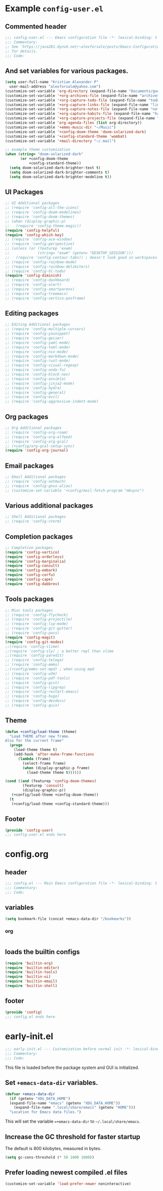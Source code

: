#+startup: overview

* Example =config-user.el=
  :PROPERTIES:
  :header-args: :tangle (expand-file-name "config-user.el.example" user-emacs-directory)
  :END:
** Commented header
   #+begin_src emacs-lisp
   ;;; config-user.el --- Emacs configuration file -*- lexical-binding: t mode: emacs-lisp -*-
   ;;; Commentary:
   ;; See `https://java281.dynv6.net/~alexforsale/posts/Emacs-Configuration.html'
   ;; for details.
   ;;; Code:
   #+end_src
** And set variables for various packages.
   #+begin_src emacs-lisp
   (setq user-full-name "Kristian Alexander P"
	 user-mail-address "alexforsale@yahoo.com")
   (customize-set-variable 'org-directory (expand-file-name "Documents/google-drive/org/" (getenv "HOME")))
   (customize-set-variable '+org-archives-file (expand-file-name "archives.org" org-directory))
   (customize-set-variable '+org-capture-todo-file (expand-file-name "todo.org" org-directory))
   (customize-set-variable '+org-capture-links-file (expand-file-name "links.org" org-directory))
   (customize-set-variable '+org-capture-notes-file (expand-file-name "notes.org" org-directory))
   (customize-set-variable '+org-capture-habits-file (expand-file-name "habits.org" org-directory))
   (customize-set-variable '+org-capture-projects-file (expand-file-name "projects.org" org-directory))
   (customize-set-variable 'org-agenda-files (list org-directory))
   (customize-set-variable '+emms-music-dir "~/Music")
   (customize-set-variable '+config-doom-theme 'doom-solarized-dark)
   (customize-set-variable '+config-standard-theme 'wombat)
   (customize-set-variable '+mail-directory "~/.mail")

   ;; example theme customization
   (when (string= "doom-solarized-dark"
		  (or +config-doom-theme
		      +config-standard-theme))
     (setq doom-solarized-dark-brighter-text t)
     (setq doom-solarized-dark-brighter-comments t)
     (setq doom-solarized-dark-brighter-modeline t))
   #+end_src
** UI Packages
   #+begin_src emacs-lisp
   ;; UI Additional packages
   ;; (require 'config-all-the-icons)
   ;; (require 'config-doom-modelines)
   ;; (require 'config-doom-themes)
   ;; (when (display-graphic-p)
   ;;   (require 'config-theme-magic))
   (require 'config-helpful)
   (require 'config-which-key)
   ;; (require 'config-ace-window)
   ;; (require 'config-perspective)
   ;; (unless (or (featurep 'exwm)
   ;;             (string= "exwm" (getenv "DESKTOP_SESSION")))
   ;;   (require 'config-centaur-tabs)) ; doesn't look good in workspaces
   ;; (require 'config-rainbow-mode)
   ;; (require 'config-rainbow-delimiters)
   ;; (require 'config-hl-todo)
   (require 'config-diminish)
   ;; (require 'config-dashboard)
   ;; (require 'config-alert)
   ;; (require 'config-smartparens)
   ;; (require 'config-treemacs)
   ;; (require 'config-vertico-posframe)
   #+end_src
** Editing packages
   #+begin_src emacs-lisp
   ;; Editing Additional packages
   ;; (require 'config-multiple-cursors)
   ;; (require 'config-yasnippet)
   ;; (require 'config-geiser)
   ;; (require 'config-yaml-mode)
   ;; (require 'config-toml-mode)
   ;; (require 'config-nix-mode)
   ;; (require 'config-markdown-mode)
   ;; (require 'config-rust-mode)
   ;; (require 'config-visual-regexp)
   ;; (require 'config-undo-fu)
   ;; (require 'config-block-nav)
   ;; (require 'config-ansible)
   ;; (require 'config-jinja2-mode)
   ;; (require 'config-hydra)
   ;; (require 'config-general)
   ;; (require 'config-evil)
   ;; (require 'config-aggressive-indent-mode)
   #+end_src
** Org packages
   #+begin_src emacs-lisp
   ;; Org Additional packages
   ;; (require 'config-org-roam)
   ;; (require 'config-org-elfeed)
   ;; (require 'config-org-gcal)
   ;; (+config/org-gcal-setup-sync)
   (require 'config-org-journal)
   #+end_src
** Email packages
   #+begin_src emacs-lisp
   ;; Email Additional packages
   ;; (require 'config-notmuch)
   ;; (require 'config-gnus-alias)
   ;; (customize-set-variable '+config/mail-fetch-program "mbsync")
   #+end_src
** Various additional packages
   #+begin_src emacs-lisp
   ;; Shell Additional packages
   ;; (require 'config-vterm)
   #+end_src
** Completion packages
   #+begin_src emacs-lisp
   ;; Completion packages
   (require 'config-vertico)
   (require 'config-orderless)
   (require 'config-marginalia)
   (require 'config-consult)
   (require 'config-embark)
   (require 'config-corfu)
   (require 'config-cape)
   (require 'config-dabbrev)
   #+end_src
** Tools packages
   #+begin_src emacs-lisp
   ;; Misc tools packages
   ;; (require 'config-flycheck)
   ;; (require 'config-projectile)
   ;; (require 'config-lsp-mode)
   ;; (require 'config-git-gutter)
   ;; (require 'config-pass)
   (require 'config-magit)
   (require 'config-git-modes)
   ;;(require 'config-slime)
   ;;(require 'config-sly) ; a better repl than slime
   ;;(require 'config-paredit)
   ;; (require 'config-telega)
   ;; (require 'config-emms)
   ;;(+config/emms-set-mpd) ; when using mpd
   ;; (require 'config-w3m)
   ;; (require 'config-pdf-tools)
   ;; (require 'config-gist)
   ;; (require 'config-ripgrep)
   ;; (require 'config-restart-emacs)
   ;; (require 'config-hugo)
   ;; (require 'config-devdocs)
   ;; (require 'config-guix)
   #+end_src
** Theme
   #+begin_src emacs-lisp
   (defun +config/load-theme (theme)
     "Load THEME after new frame.
   Also for the current frame"
     (progn
       (load-theme theme t)
       (add-hook 'after-make-frame-functions
		 (lambda (frame)
		   (select-frame frame)
		   (when (display-graphic-p frame)
		     (load-theme theme t))))))

   (cond ((and (featurep 'config-doom-themes)
	       (featurep 'consult)
	       (display-graphic-p))
	  (+config/load-theme +config-doom-theme))
	 (t
	  (+config/load-theme +config-standard-theme)))
   #+end_src
** Footer
   #+begin_src emacs-lisp
   (provide 'config-user)
   ;;; config-user.el ends here
   #+end_src
* config.org
  :PROPERTIES:
  :header-args: :tangle (expand-file-name "config.el" user-emacs-directory)
  :END:
** header
   #+begin_src emacs-lisp
   ;;; config.el --- Main Emacs configuration file -*- lexical-binding: t -*-
   ;;; Commentary:
   ;;; Code:
   #+end_src
** variables
   #+begin_src emacs-lisp
      (setq bookmark-file (concat +emacs-data-dir "/bookmarks"))
   #+end_src
*** org
    #+begin_src emacs-lisp

    #+end_src
** loads the builtin configs
   #+begin_src emacs-lisp
   (require 'builtin-org)
   (require 'builtin-editor)
   (require 'builtin-tools)
   (require 'builtin-ui)
   (require 'builtin-email)
   (require 'builtin-shell)
   #+end_src
** footer
   #+begin_src emacs-lisp
   (provide 'config)
   ;;; config.el ends here
   #+end_src

* early-init.el
  :PROPERTIES:
  :header-args: :tangle (expand-file-name "early-init.el" user-emacs-directory)
  :END:
  #+begin_src emacs-lisp
  ;;; early-init.el --- Customization before normal init -*- lexical-binding: t -*-
  ;;; Commentary:
  ;;; Code:
  #+end_src
  This file is loaded before the package system and GUI is initialized.
** Set =+emacs-data-dir= variables.
   #+begin_src emacs-lisp
   (defvar +emacs-data-dir
     (if (getenv "XDG_DATA_HOME")
	 (expand-file-name "emacs" (getenv "XDG_DATA_HOME"))
       (expand-file-name ".local/share/emacs" (getenv "HOME")))
     "Location for Emacs data files.")
   #+end_src
   This will set the variable ==+emacs-data-dir= to =~/.local/share/emacs=.
** Increase the GC threshold for faster startup
   The default is 800 kilobytes, measured in bytes.
   #+begin_src emacs-lisp
   (setq gc-cons-threshold (* 50 1000 1000))
   #+end_src
** Prefer loading newest compiled .el files
   #+begin_src emacs-lisp
   (customize-set-variable 'load-prefer-newer noninteractive)
   #+end_src
** Native compilation settings.
   #+begin_src emacs-lisp
   (when (featurep 'native-compile)
     ;; Silence compiler warnings as they can be pretty disruptive
     (setq native-comp-async-report-warnings-errors nil)

     ;; Make native compilation happens asynchronously
     (setq native-comp-deferred-compilation t)

     ;; Set the right directory to store the native compilation cache
     (add-to-list 'native-comp-eln-load-path (expand-file-name "eln-cache/" +emacs-data-dir)))
   #+end_src
** Don't use =package.el=, we'll use =straight.el= instead
   #+begin_src emacs-lisp
   (setq package-enable-at-startup nil)
   #+end_src
** Remove some unneeded UI elements.
   #+begin_src emacs-lisp
   (setq inhibit-startup-message t)
   (push '(tool-bar-lines . 0) default-frame-alist)
   (push '(menu-bar-lines . 0) default-frame-alist)
   (push '(vertical-scroll-bars) default-frame-alist)
   (push '(background-color . "#232635") default-frame-alist)
   (push '(foreground-color . "#FCFCFA") default-frame-alist)
   (push '(mouse-color . "white") default-frame-alist)
   #+end_src
   This also sets the initial /minimal theme/ to avoid having the vanilla theme.
** Set location for /straight-base-dir/, must be set before straight.el initialized.
   #+begin_src emacs-lisp
   (customize-set-variable 'straight-base-dir +emacs-data-dir)
   #+end_src
** Adds footer since this is the end of the file [[file:early-init.el][early-init.el]]
   #+begin_src emacs-lisp
   (provide 'early-init)
   ;;; early-init.el ends here
   #+end_src
* init.el
  :PROPERTIES:
  :header-args: :tangle (expand-file-name "init.el" user-emacs-directory)
  :END:
  #+begin_src emacs-lisp
  ;;; init.el --- Main Emacs configuration file -*- lexical-binding: t -*-
  ;;; Commentary:
  ;;; Code:
  #+end_src
  [[https://www.gnu.org/software/emacs/manual/html_node/emacs/Init-File.html][The Emacs initialization file]].
** Add the modules folder to the load path.
   #+begin_src emacs-lisp
   (add-to-list 'load-path (expand-file-name "modules/" user-emacs-directory))
   #+end_src
** User site-lisp directory
   #+begin_src emacs-lisp
   (defvar +site-lisp-dir
     (expand-file-name "site-lisp" user-emacs-directory)
     "Location of user site-lisp directory")
   (add-to-list 'load-path +site-lisp-dir)

   ;; create the directory
   (unless (file-directory-p +site-lisp-dir)
     (make-directory +site-lisp-dir))
   #+end_src
** Set default coding system.
   #+begin_src emacs-lisp
   (set-default-coding-systems 'utf-8)
   #+end_src
** Increase large file warning size to around 100MB.
   #+begin_src emacs-lisp
   (customize-set-variable 'large-file-warning-threshold 100000000)
   #+end_src
** Bootstrap [[https://github.com/raxod502/straight.el][straight.el]]
   #+begin_src emacs-lisp
   ;; redefine `+emacs-data-dir', it seems in Emacs 27
   ;; variables defined in early-init.el doesn't carry-over here.
   (unless (boundp '+emacs-data-dir)
     (defvar +emacs-data-dir
       (if (getenv "XDG_DATA_HOME")
	   (expand-file-name "emacs" (getenv "XDG_DATA_HOME"))
	 (expand-file-name ".local/share/emacs" (getenv "HOME")))
       "Location for Emacs data files."))
   (unless (file-directory-p +emacs-data-dir)
     (make-directory +emacs-data-dir :parents))
   (defvar bootstrap-version)
   (let ((bootstrap-file
	  (expand-file-name "straight/repos/straight.el/bootstrap.el" +emacs-data-dir))
	 (bootstrap-version 5))
     (unless (file-exists-p bootstrap-file)
       (with-current-buffer
	   (url-retrieve-synchronously
	    "https://raw.githubusercontent.com/raxod502/straight.el/develop/install.el"
	    'silent 'inhibit-cookies)
	 (goto-char (point-max))
	 (eval-print-last-sexp)))
     (load bootstrap-file nil 'nomessage))
   ;; run org immediately
   (straight-use-package 'org)
   #+end_src
   This is a modification from [[https://github.com/raxod502/straight.el#getting-started][the original snippets]], so it needs to be evaluated regularly to merge any updates.
** Separate custom-file, and load it if exists.
   #+begin_src emacs-lisp
   (setq-default custom-file (expand-file-name "custom.el" +emacs-data-dir))
   (when (file-exists-p custom-file)
     (load custom-file))
   #+end_src
   This file is usually modified if you made changes using the =customize= function (e.g. ~M-x customize~).
** In order to have emacs use this file as its init file, first we have to convert this file from /org-mode/ into the usual emacs-lisp file.
   #+begin_src emacs-lisp
   (defvar +my-emacs-config-file (expand-file-name "config.org" user-emacs-directory)
     "My Emacs `org-mode' configuration file.")

   (when (file-exists-p +my-emacs-config-file)
     (require 'ob-tangle)
     (org-babel-load-file +my-emacs-config-file))
   #+end_src
   This is *important*, this /org-mode/ file needs to also resides in the =user-emacs-directory=, this variable is dynamically set depending on where your =init.el= file. So if you already have that file inside =~/.config/emacs= *before* /Emacs/ started, that's where the =user-emacs-directory= (*only* if it not detect an =~/.emacs.d= directory, so remove that directory first if you want to use =~/.config/emacs=).

   Also, any /codes/ inside this file will automatically evaluated by /Emacs/. So you don't have to manually /require/ it.
** per-user configuration file, not maintained by git, so I can have different setup for my desktop and laptop.
   #+begin_src emacs-lisp
   (if (file-exists-p (expand-file-name "config-user.el" user-emacs-directory))
       (load (expand-file-name "config-user.el" user-emacs-directory))
     (when (file-exists-p (expand-file-name "config-user.el.example" user-emacs-directory))
       (load (expand-file-name "config-user.el.example" user-emacs-directory))))
   #+end_src
   If there's any /modules/ or other files needed, this is where to place it.
** start server
   #+begin_src emacs-lisp
   (require 'server)
   (unless (server-running-p) (server-start))
   #+end_src
** Adds footer since this is the end of the file [[file:init.el][init.el]]
   #+begin_src emacs-lisp
   (provide 'init)
   ;;; init.el ends here
   #+end_src

* UI
** builtins
   :PROPERTIES:
   :header-args: :tangle (expand-file-name "modules/builtin-ui.el" user-emacs-directory)
   :END:
*** header
    #+begin_src emacs-lisp
    ;;; config-builtin-editor.el --- Summary -*- lexical-binding: t -*-
    ;;; Commentary:
    ;;; Code:
    #+end_src

*** footer
    #+begin_src emacs-lisp
    (provide 'builtin-ui)
    ;;; builtin-ui.el ends here
    #+end_src
** all-the-icons
   :PROPERTIES:
   :header-args: :tangle (expand-file-name "modules/config-all-the-icons.el" user-emacs-directory) :mkdirp t
   :END:
*** header
    #+begin_src emacs-lisp
    ;;; config-all-the-icons.el --- Summary -*- lexical-binding: t -*-
    ;;; Commentary:
    ;;; Code:
    #+end_src
*** package
    #+begin_src emacs-lisp
    (when (display-graphic-p)
      (straight-use-package 'all-the-icons))
    #+end_src
*** Footer
    #+begin_src emacs-lisp
    (provide 'config-all-the-icons)
    ;;; config-all-the-icons.el ends here
    #+end_src
** doom-modeline
   :PROPERTIES:
   :header-args: :tangle (expand-file-name "modules/config-doom-modelines.el" user-emacs-directory)
   :END:
*** header
    #+begin_src emacs-lisp
    ;;; config-doom-modelines.el --- Summary -*- lexical-binding: t -*-
    ;;; Commentary:
    ;;; Code:
    #+end_src
*** package
    #+begin_src emacs-lisp
    (straight-use-package 'doom-modeline)
    (straight-use-package 'ghub)
    (straight-use-package 'async)
    #+end_src
*** variables
    #+begin_src emacs-lisp
    (customize-set-variable 'doom-modeline-height 15)
    (customize-set-variable 'doom-modeline-bar-width 6)
    (customize-set-variable 'doom-modeline-minor-modes t)
    (customize-set-variable 'doom-modeline-buffer-file-name-style 'file-name)
    (customize-set-variable 'doom-modeline-github t) ; uses `ghub' and `async' package
    (customize-set-variable 'doom-modeline-indent-info t)
    #+end_src
*** hooks
    #+begin_src emacs-lisp
    (add-hook 'after-init-hook #'doom-modeline-mode)
    ;;(add-hook 'doom-modeline-mode-hook 'size-indication-mode-hook)
    ;;(add-hook 'doom-modeline-mode-hook 'column-number-mode-hook)
    #+end_src
*** set icon when in daemon mode
    #+begin_src emacs-lisp
    (when (daemonp)
      (setq doom-modeline-icon t))
    #+end_src
*** Footer
    #+begin_src emacs-lisp
    (provide 'config-doom-modelines)
    ;;; config-doom-modelines.el ends here
    #+end_src
** doom-themes
   :PROPERTIES:
   :header-args: :tangle (expand-file-name "modules/config-doom-themes.el" user-emacs-directory)
   :END:
*** header
    #+begin_src emacs-lisp
    ;;; config-doom-themes.el --- Summary -*- lexical-binding: t -*-
    ;;; Commentary:
    ;;; Code:
    #+end_src
*** package
    #+begin_src emacs-lisp
    (straight-use-package 'doom-themes)
    #+end_src
*** variables
    #+begin_src emacs-lisp
    (setq doom-themes-enable-bold t    ; if nil, bold is universally disabled
	  doom-themes-enable-italic t) ; if nil, italics is universally disabled
    #+end_src
*** config
    #+begin_src emacs-lisp
    ;; Enable flashing mode-line on errors
    (doom-themes-visual-bell-config)
    ;; Enable custom neotree theme (all-the-icons must be installed!)
    (doom-themes-neotree-config)
    ;; or for treemacs users
    (setq doom-themes-treemacs-theme "doom-atom") ; use "doom-colors" for less minimal icon theme
    (doom-themes-treemacs-config)
    ;; Corrects (and improves) org-mode's native fontification.
    (doom-themes-org-config)
    #+end_src
*** Footer
    #+begin_src emacs-lisp
    (provide 'config-doom-themes)
    ;;; config-doom-themes.el ends here
    #+end_src
** theme-magic
   :PROPERTIES:
   :header-args: :tangle (expand-file-name "modules/config-theme-magic.el" user-emacs-directory)
   :END:
*** header
    #+begin_src emacs-lisp
    ;;; config-theme-magic.el --- Summary -*- lexical-binding: t -*-
    ;;; Commentary:
    ;; This file is auto-generated from `config.org'
    ;; See `https://java281.dynv6.net/~alexforsale/posts/Emacs-Configuration.html'
    ;;; Code:
    #+end_src
*** package
    #+begin_src emacs-lisp
    (straight-use-package 'theme-magic)
    (when (executable-find "wal")
      (require 'theme-magic)
      (theme-magic-export-theme-mode))
    #+end_src
*** Footer
    #+begin_src emacs-lisp
    (provide 'config-theme-magic)
    ;;; config-theme-magic.el ends here
    #+end_src
** helpful
   :PROPERTIES:
   :header-args: :tangle (expand-file-name "modules/config-helpful.el" user-emacs-directory)
   :END:
*** header
    #+begin_src emacs-lisp
    ;;; config-helpful.el --- Summary -*- lexical-binding: t -*-
    ;;; Commentary:
    ;;; Code:
    #+end_src
*** package
    #+begin_src emacs-lisp
    (straight-use-package 'elisp-demos)
    (straight-use-package 'helpful)
    #+end_src
*** keybinding
    #+begin_src emacs-lisp
    (require 'helpful)
    (define-key helpful-mode-map [remap revert-buffer] #'helpful-update)
    (global-set-key [remap describe-command] #'helpful-command)
    (global-set-key [remap describe-function] #'helpful-callable)
    (global-set-key [remap describe-key] #'helpful-key)
    (global-set-key [remap describe-symbol] #'helpful-symbol)
    (global-set-key [remap describe-variable] #'helpful-variable)
    (global-set-key (kbd "C-h F") #'helpful-function)
    (global-set-key (kbd "C-h K") #'describe-keymap)
    #+end_src
*** elisp-demos
    #+begin_src emacs-lisp
    (require 'elisp-demos)
    (advice-add 'helpful-update :after #'elisp-demos-advice-helpful-update)
    #+end_src
*** Footer
    #+begin_src emacs-lisp
    (provide 'config-helpful)
    ;;; config-helpful.el ends here
    #+end_src
** which-key
   :PROPERTIES:
   :header-args: :tangle (expand-file-name "modules/config-which-key.el" user-emacs-directory)
   :END:
*** header
    #+begin_src emacs-lisp
    ;;; config-which-key.el --- Summary -*- lexical-binding: t -*-
    ;;; Commentary:
    ;;; Code:
    #+end_src
*** package
    #+begin_src emacs-lisp
    (straight-use-package 'which-key)
    #+end_src
*** config
    #+begin_src emacs-lisp
    (require 'which-key)
    (which-key-mode)
    (which-key-setup-side-window-bottom)
    (setq whichkey-sort-order #'which-key-order-alpha
	  which-key-sort-uppercase-first nil
	  which-key-add-column-padding 1
	  which-key-max-display-columns nil
	  which-key-min-display-lines 6
	  which-key-side-window-slot -10)
    #+end_src
*** Footer
    #+begin_src emacs-lisp
    (provide 'config-which-key)
    ;;; config-which-key.el ends here
    #+end_src
** ace-window
   :PROPERTIES:
   :header-args: :tangle (expand-file-name "modules/config-ace-window.el" user-emacs-directory)
   :END:
*** header
    #+begin_src emacs-lisp
    ;;; config-ace-window.el --- Summary -*- lexical-binding: t -*-
    ;;; Commentary:
    ;;; Code:
    #+end_src
*** package
    #+begin_src emacs-lisp
    (straight-use-package 'ace-window)
    #+end_src
*** variables
    #+begin_src emacs-lisp
    (customize-set-variable 'aw-scope 'frame)
    (customize-set-variable 'aw-dispatch-always nil)
    (customize-set-variable 'aw-minibuffer-flag t)
    (customize-set-variable 'aw-keys '(?q ?w ?e ?r ?t ?a ?s ?d ?f))
    (defvar aw-dispatch-alist
      '((?x aw-delete-window "Delete Window")
	(?m aw-swap-window "Swap Windows")
	(?M aw-move-window "Move Window")
	(?c aw-copy-window "Copy Window")
	(?j aw-switch-buffer-in-window "Select Buffer")
	(?n aw-flip-window)
	(?u aw-switch-buffer-other-window "Switch Buffer Other Window")
	(?c aw-split-window-fair "Split Fair Window")
	(?v aw-split-window-vert "Split Vert Window")
	(?b aw-split-window-horz "Split Horz Window")
	(?o delete-other-windows "Delete Other Windows")
	(?? aw-show-dispatch-help))
      "List of actions for `aw-dispatch-default'.")
    #+end_src
*** config
    #+begin_src emacs-lisp
    (require 'ace-window nil t)
    (set-face-attribute
     'aw-leading-char-face nil
     :foreground "deep sky blue"
     :weight 'bold
     :height 3.0)

    (set-face-attribute
     'aw-mode-line-face nil
     :inherit 'mode-line-buffer-id
     :foreground "lawn green")

    (ace-window-display-mode t)
    #+end_src
*** keybinding
    #+begin_src emacs-lisp
    (global-set-key [remap other-window] 'ace-window)
    #+end_src
**** general
     Since the =+config/leader-def= is defined only when =evil= is loaded, evaluate this after =evil=.
     #+begin_src emacs-lisp
     (with-eval-after-load 'config-general
       (progn
	 (require 'general)
	 (+config/leader-def
	   :states '(normal visual)
	   "w0" 'ace-delete-window
	   "wd" 'delete-window
	   "ww" 'ace-window)))
     #+end_src
*** Footer
    #+begin_src emacs-lisp
    (provide 'config-ace-window)
    ;;; config-ace-window.el ends here
    #+end_src
** perpective
   :PROPERTIES:
   :header-args: :tangle (expand-file-name "modules/config-perspective.el" user-emacs-directory)
   :END:
*** header
    #+begin_src emacs-lisp
    ;;; config-perspective.el --- Summary -*- lexical-binding: t -*-
    ;;; Commentary:
    ;;; Code:
    #+end_src
*** package
    #+begin_src emacs-lisp
    (straight-use-package 'perspective)
    #+end_src
*** variables
    #+begin_src emacs-lisp
    (setq persp-initial-frame-name "Main")
    (setq persp-state-default-file (expand-file-name "statesave" +emacs-data-dir))
    (customize-set-variable 'persp-mode-prefix-key (kbd "C-c b"))
    #+end_src
*** config
    #+begin_src emacs-lisp
    (unless (equal persp-mode t)
      (persp-mode))
    #+end_src
*** keybinding
    #+begin_src emacs-lisp
    (with-eval-after-load 'perspective
      (global-set-key [remap switch-to-buffer] #'persp-switch-to-buffer*)
      (define-key persp-mode-map (kbd "C-c b TAB") 'persp-switch-last))
    #+end_src
**** general
     #+begin_src emacs-lisp
     (with-eval-after-load 'config-general
       (progn
	 (require 'general)
	 (+config/leader-def
	   :states '(normal visual)
	   "TAB" (general-simulate-key "C-c b"
		   :name +perspective-prefix
		   :which-key "Perspective prefix"))))
     #+end_src
*** hooks
    #+begin_src emacs-lisp
    (unless (or (string= "exwm" (getenv "DESKTOP_SESSION"))
                (getenv "GUIX_LOCPATH"))
      (add-hook 'emacs-startup-hook (lambda () (persp-state-load persp-state-default-file)))
      (add-hook 'kill-emacs-hook #'persp-state-save))
    #+end_src
*** Footer
    #+begin_src emacs-lisp
    (provide 'config-perspective)
    ;;; config-perspective.el ends here
    #+end_src
** centaur-tabs
   :PROPERTIES:
   :header-args: :tangle (expand-file-name "modules/config-centaur-tabs.el" user-emacs-directory)
   :END:
*** header
    #+begin_src emacs-lisp
    ;;; config-centaur-tabs.el --- Summary -*- lexical-binding: t -*-
    ;;; Commentary:
    ;;; Code:
    #+end_src
*** package
    #+begin_src emacs-lisp
    (straight-use-package 'centaur-tabs)
    #+end_src
*** hook
    #+begin_src emacs-lisp
    (add-hook 'dashboard-mode-hook #'centaur-tabs-local-mode)
    (add-hook 'term-mode-hook #'centaur-tabs-local-mode)
    (add-hook 'calendar-mode-hook #'centaur-tabs-local-mode)
    (add-hook 'org-agenda-mode-hook #'centaur-tabs-local-mode)
    (add-hook 'helpful-mode-hook #'centaur-tabs-local-mode)
    #+end_src
*** variables
    #+begin_src emacs-lisp
    (setq centaur-tabs-style "rounded"
	  centaur-tabs-set-icons t
	  centaur-tabs-set-bar 'under
	  x-underline-at-descent-line t
	  centaur-tabs-gray-out-icons 'buffer
	  centaur-tabs-close-button "✕"
	  centaur-tabs-set-modified-marker "•"
	  centaur-tabs-cycle-scope 'tabs)
    #+end_src
*** config
    #+begin_src emacs-lisp
    (centaur-tabs-mode t)
    #+end_src
*** keybinding
    #+begin_src emacs-lisp
    (global-set-key (kbd "C-c t p") 'centaur-tabs-backward)
    (global-set-key (kbd "C-c t C-p") 'centaur-tabs-backward)
    (global-set-key (kbd "C-c t n") 'centaur-tabs-forward)
    (global-set-key (kbd "C-c t C-n") 'centaur-tabs-forward)
    (global-set-key (kbd "C-c t M-p") 'centaur-tabs-backward-group)
    (global-set-key (kbd "C-c t M-n") 'centaur-tabs-forward-group)
    (global-set-key (kbd "C-c t g") 'centaur-tabs-consult-switch-group)
    #+end_src
*** functions
    #+begin_src emacs-lisp
    ;; buffer groups
    (defun centaur-tabs-buffer-groups ()
      "`centaur-tabs-buffer-groups' control buffers' group rules.

       Group centaur-tabs with mode if buffer is derived from
      `eshell-mode' `emacs-lisp-mode' `dired-mode' `org-mode' `magit-mode'.
       All buffer name start with * will group to \"Emacs\".
       Other buffer group by `centaur-tabs-get-group-name' with project name."
      (list
       (cond
	((memq major-mode '(telega-root-mode
			    telega-chat-mode
			    telega-image-mode
			    telega-webpage-mode
			    telega-edit-file-mode))
	 "Telega")
	((memq major-mode '(notmuch-show-mode
			    notmuch-tree-mode
			    notmuch-hello-mode
			    notmuch-search-mode
			    notmuch-message-mode))
	 "Notmuch")
	((memq major-mode '(erc-mode
			    erc-list-menu-mode
			    erc-track-minor-mode))
	 "ERC")
	((memq major-mode '(emms-mark-mode
			    emms-lyrics-mode
			    emms-browser-mode
			    emms-playlist-mode
			    emms-show-all-mode
			    emms-tag-editor-mode
			    emms-metaplaylist-mode
			    emms-volume-minor-mode
			    emms-browser-search-mode))
	 "Emms")
	((memq major-mode '(elfeed-show-mode
			    elfeed-search-mode))
	 "Elfeed")
	((memq major-mode '(vterm-mode
			    shell-mode
			    term-mode))
	 "Term")
	((or (string-equal "*" (substring (buffer-name) 0 1))
	     (memq major-mode '(magit-process-mode
				magit-status-mode
				magit-diff-mode
				magit-log-mode
				magit-file-mode
				magit-blob-mode
				magit-blame-mode
				)))
	 "Emacs")
	((derived-mode-p 'prog-mode)
	 "Editing")
	((derived-mode-p 'dired-mode)
	 "Dired")
	((memq major-mode '(helpful-mode
			    help-mode))
	 "Help")
	((memq major-mode '(org-mode
			    org-agenda-clockreport-mode
			    org-src-mode
			    org-agenda-mode
			    org-beamer-mode
			    org-indent-mode
			    org-bullets-mode
			    org-cdlatex-mode
			    org-agenda-log-mode
			    diary-mode))
	 "OrgMode")
	(t
	 (centaur-tabs-get-group-name (current-buffer))))))
    (setq centaur-tabs--buffer-show-groups t)
    #+end_src
*** consult integration
    #+begin_src emacs-lisp
    (defun centaur-tabs-consult-switch-group ()
      "Display a list of current buffer groups using Consult."
      (interactive)
      (when (featurep 'consult)
	(require 'consult)
	(centaur-tabs-switch-group
	 (consult--read
	  (centaur-tabs-get-groups)
	  :prompt "Centaur Tabs Groups:"))))
    #+end_src
*** Footer
    #+begin_src emacs-lisp
    (provide 'config-centaur-tabs)
    ;;; config-centaur-tabs.el ends here
    #+end_src
** rainbow-mode
   :PROPERTIES:
   :header-args: :tangle (expand-file-name "modules/config-rainbow-mode.el" user-emacs-directory)
   :END:
*** header
    #+begin_src emacs-lisp
    ;;; config-rainbow-mode.el --- Summary -*- lexical-binding: t -*-
    ;;; Commentary:
    ;;; Code:
    #+end_src
*** package
    #+begin_src emacs-lisp
    (straight-use-package 'rainbow-mode)
    (require 'rainbow-mode)
    #+end_src
*** hook
    #+begin_src emacs-lisp
    (add-hook 'css-mode-hook #'rainbow-mode)
    #+end_src
*** function
    From [[https://emacs.stackexchange.com/questions/62336/do-not-colour-word-colours-in-rainbow-mode][emacs stackexchange]]:
    #+begin_src emacs-lisp
    ;; turn off word colors
    (defun +rainbow-turn-off-words ()
      "Turn off word colors in rainbow-mode."
      (interactive)
      (font-lock-remove-keywords
       nil
       `(,@rainbow-x-colors-font-lock-keywords
	 ,@rainbow-latex-rgb-colors-font-lock-keywords
	 ,@rainbow-r-colors-font-lock-keywords
	 ,@rainbow-html-colors-font-lock-keywords
	 ,@rainbow-html-rgb-colors-font-lock-keywords)))
    ;; turn off hexadecimal colors
    (defun +rainbow-turn-off-hexadecimal ()
      "Turn off hexadecimal colors in rainbow-mode."
      (interactive)
      (font-lock-remove-keywords
       nil
       `(,@rainbow-hexadecimal-colors-font-lock-keywords)))
    ;; TODO: set toggling and keybindings
    #+end_src
*** Footer
    #+begin_src emacs-lisp
    (provide 'config-rainbow-mode)
    ;;; config-rainbow-mode.el ends here
    #+end_src
** rainbow-delimiters
   :PROPERTIES:
   :header-args: :tangle (expand-file-name "modules/config-rainbow-delimiters.el" user-emacs-directory)
   :END:
*** header
    #+begin_src emacs-lisp
    ;;; config-rainbow-delimiters.el --- Summary -*- lexical-binding: t -*-
    ;;; Commentary:
    ;;; Code:
    #+end_src
*** package
    #+begin_src emacs-lisp
    (straight-use-package 'rainbow-delimiters)
    (require 'rainbow-delimiters)
    #+end_src
*** hook
    #+begin_src emacs-lisp
    (add-hook 'prog-mode-hook 'rainbow-delimiters-mode)
    (add-hook 'org-mode-hook 'rainbow-delimiters-mode)
    #+end_src
*** Footer
    #+begin_src emacs-lisp
    (provide 'config-rainbow-delimiters)
    ;;; config-rainbow-delimiters.el ends here
    #+end_src
** hl-todo
   :PROPERTIES:
   :header-args: :tangle (expand-file-name "modules/config-hl-todo.el" user-emacs-directory)
   :END:
*** header
    #+begin_src emacs-lisp
    ;;; config-hl-todo.el --- Summary -*- lexical-binding: t -*-
    ;;; Commentary:
    ;;; Code:
    #+end_src
*** package
    #+begin_src emacs-lisp
    (straight-use-package 'hl-todo)
    (require 'hl-todo)
    #+end_src
*** config
    #+begin_src emacs-lisp
    (global-hl-todo-mode)
    ;;(add-hook 'prog-mode-hook hl-todo-mode-hook)
    ;;(add-hook 'yaml-mode-hook hl-todo-mode-hook)
    #+end_src
*** Footer
    #+begin_src emacs-lisp
    (provide 'config-hl-todo)
    ;;; config-hl-todo.el ends here
    #+end_src
** diminish
   :PROPERTIES:
   :header-args: :tangle (expand-file-name "modules/config-diminish.el" user-emacs-directory)
   :END:
*** header
    #+begin_src emacs-lisp
    ;;; config-diminish.el --- Summary -*- lexical-binding: t -*-
    ;;; Commentary:
    ;;; Code:
    #+end_src
*** package
    #+begin_src emacs-lisp
    (straight-use-package 'diminish)
    (require 'diminish)
    #+end_src
*** config
    #+begin_src emacs-lisp
    (progn
      (with-eval-after-load 'rainbow-mode
	(diminish 'rainbow-mode))
      (diminish 'text-scale-mode)
      (with-eval-after-load 'eldoc
	(diminish 'eldoc-mode))
      (with-eval-after-load 'subword
	(diminish 'subword-mode))
      (with-eval-after-load 'flycheck
	(diminish 'flycheck-mode))
      (with-eval-after-load 'projectile
	(diminish 'projectile-mode))
      (with-eval-after-load 'yasnippet
	(diminish 'yas-global-mode)
	(diminish 'yas-extra-mode)
	(diminish 'yas-minor-mode))
      (with-eval-after-load 'which-key
	(diminish 'which-key-mode))
      (with-eval-after-load 'desktop-environment
	(diminish 'desktop-environment-mode))
      (with-eval-after-load 'paredit
	(diminish 'paredit-mode))
      (with-eval-after-load 'theme-magic
	(diminish 'theme-magic-export-theme-mode))
      (with-eval-after-load 'git-gutter
	(diminish 'git-gutter-mode))
      (with-eval-after-load 'smartparens
	(diminish 'smartparens-mode))
      (with-eval-after-load 'evil-collection-unimpaired
	(diminish 'evil-collection-unimpaired-mode)))
    #+end_src
*** Footer
    #+begin_src emacs-lisp
    (provide 'config-diminish)
    ;;; config-diminish.el ends here
    #+end_src
** dashboard
   :PROPERTIES:
   :header-args: :tangle (expand-file-name "modules/config-dashboard.el" user-emacs-directory)
   :END:
*** header
    #+begin_src emacs-lisp
    ;;; config-dashboard.el --- Summary -*- lexical-binding: t -*-
    ;;; Commentary:
    ;;; Code:
    #+end_src
*** package
    #+begin_src emacs-lisp
    (straight-use-package 'dashboard)
    (require 'dashboard)
    #+end_src
*** config
    #+begin_src emacs-lisp
    (dashboard-setup-startup-hook)
    #+end_src
*** variables
    #+begin_src emacs-lisp
    ;;(setq initial-buffer-choice (lambda () (get-buffer "*dashboard*")))
    (setq dashboard-center-content t)
    (setq dashboard-items '((recents  . 5)
			    (bookmarks . 5)
			    (projects . 5)
			    (agenda . 5)
			    (registers . 5)))
    (setq dashboard-set-heading-icons t)
    (setq dashboard-set-file-icons t)
    (setq dashboard-set-navigator t)
    (setq dashboard-set-init-info t)
    (setq dashboard-week-agenda t)
    (setq dashboard-items-default-length 40)
    (if (featurep 'projectile)
	(setq dashboard-projects-backend 'projectile)
      (setq dashboard-projects-backend 'project-el))
    #+end_src
*** Footer
    #+begin_src emacs-lisp
    (provide 'config-dashboard)
    ;;; config-dashboard.el ends here
    #+end_src
** alert
   :PROPERTIES:
   :header-args: :tangle (expand-file-name "modules/config-alert.el" user-emacs-directory)
   :END:
*** header
    #+begin_src emacs-lisp
    ;;; config-alert.el --- Summary -*- lexical-binding: t -*-
    ;;; Commentary:
    ;;; Code:
    #+end_src
*** package
    #+begin_src emacs-lisp
    (straight-use-package 'alert)
    #+end_src
*** variable
    #+begin_src emacs-lisp
    (customize-set-variable 'alert-default-style #'notifications)
    #+end_src
*** Footer
    #+begin_src emacs-lisp
    (provide 'config-alert)
    ;;; config-alert.el ends here
    #+end_src
** smartparens
   :PROPERTIES:
   :header-args: :tangle (expand-file-name "modules/config-smartparens.el" user-emacs-directory)
   :END:
*** header
    #+begin_src emacs-lisp
    ;;; config-smartparens.el --- Summary -*- lexical-binding: t -*-
    ;;; Commentary:
    ;;; Code:
    #+end_src
*** package
    #+begin_src emacs-lisp
    (straight-use-package 'smartparens)
    #+end_src
*** config
    #+begin_src emacs-lisp
    ;; disable `electric-pair-mode'
    ;; (electric-pair-mode 0)
    (smartparens-global-mode 1)
    (require 'smartparens-config)
    (setq sp-highlight-pair-overlay nil
	  sp-highlight-wrap-overlay nil
	  sp-highlight-wrap-tag-overlay nil)
    ;; Silence some harmless but annoying echo-area spam
    (dolist (key '(:unmatched-expression :no-matching-tag))
      (setf (alist-get key sp-message-alist) nil))
    (sp-local-pair '(minibuffer-mode minibuffer-inactive-mode) "'" nil :actions nil)
    (sp-local-pair '(minibuffer-mode minibuffer-inactive-mode) "`" nil :actions nil)
    (sp-local-pair '(emacs-lisp-mode lisp-mode scheme-mode) "'" nil :actions nil)
    (add-hook 'minibuffer-setup-hook 'turn-on-smartparens-strict-mode)
    (add-to-list 'sp-lisp-modes 'sly-mrepl-mode)

    (with-eval-after-load 'evil
      ;; But if someone does want overlays enabled, evil users will be stricken
      ;; with an off-by-one issue where smartparens assumes you're outside the
      ;; pair when you're really at the last character in insert mode. We must
      ;; correct this vile injustice.
      (setq sp-show-pair-from-inside t)
      ;; ...and stay highlighted until we've truly escaped the pair!
      (setq sp-cancel-autoskip-on-backward-movement nil)
      ;; Smartparens conditional binds a key to C-g when sp overlays are active
      ;; (even if they're invisible). This disruptively changes the behavior of
      ;; C-g in insert mode, requiring two presses of the key to exit insert mode.
      ;; I don't see the point of this keybind, so...
      (setq sp-pair-overlay-keymap (make-sparse-keymap)))

    ;; The default is 100, because smartparen's scans are relatively expensive
    ;; (especially with large pair lists for some modes), we reduce it, as a
    ;; better compromise between performance and accuracy.
    (setq sp-max-prefix-length 25)
    ;; No pair has any business being longer than 4 characters; if they must, set
    ;; it buffer-locally. It's less work for smartparens.
    (setq sp-max-pair-length 4)
    #+end_src
*** custom org-mode-hook
    #+begin_src emacs-lisp
    (defun +config/sp-mode-org-hook ()
      (when (org-in-src-block-p)
	(sp-local-pair 'org-mode "'" nil :actions nil)))
    (add-hook 'org-mode-hook '+config/sp-mode-org-hook)
    #+end_src
*** Footer
    #+begin_src emacs-lisp
    (provide 'config-smartparens)
    ;;; config-smartparens.el ends here
    #+end_src
** treemacs
   :PROPERTIES:
   :header-args: :tangle (expand-file-name "modules/config-treemacs.el" user-emacs-directory)
   :END:
*** header
    #+begin_src emacs-lisp
    ;;; config-treemacs.el --- Summary -*- lexical-binding: t -*-
    ;;; Commentary:
    ;;; Code:
    #+end_src
*** package
    #+begin_src emacs-lisp
    (straight-use-package 'treemacs)
    (straight-use-package 'treemacs-projectile)
    (straight-use-package 'treemacs-magit)
    (straight-use-package 'treemacs-icons-dired)
    (straight-use-package 'treemacs-perspective)
    (straight-use-package 'treemacs-all-the-icons)
    (straight-use-package 'project)
    #+end_src
*** Variables
    #+begin_src emacs-lisp
    (customize-set-variable 'treemacs-persist-file (expand-file-name ".treemacs-persist" +emacs-data-dir))
    #+end_src
*** Functions
    #+begin_src emacs-lisp :tangle no
    (require 'ace-window)
    (defun +config/treemacs-back-and-forth ()
      (interactive)
      (if (treemacs-is-treemacs-window-selected?)
	  (ace-flip-window)
	(treemacs-select-window)))
    #+end_src
*** Keybinding
    To switch from a normal window to a /treemacs/ window add ~C-u~ before the keybinding (~C-u C-x o~).
    #+begin_src emacs-lisp
    (global-set-key (kbd "C-x M-SPC") 'treemacs)
    #+end_src
**** general
     #+begin_src emacs-lisp
     (with-eval-after-load 'config-general
       (progn
	 (require 'general)
	 (+config/leader-def
	   :states '(normal visual)
	   "t" '(:ignore t :which-key "Terminal/Treemacs prefix")
	   "t SPC" 'treemacs)))
     #+end_src
*** Misc
    #+begin_src emacs-lisp
    ;; projectile
    (with-eval-after-load 'projectile
      (require 'treemacs-projectile))
    ;; dired
    (add-hook 'dired-mode-hook #'treemacs-icons-dired-enable-once)
    ;; magit
    (with-eval-after-load 'magit
      (require 'treemacs-magit))
    ;; perspective
    (with-eval-after-load 'perspective
      (progn
	(require 'treemacs-perspective)
	(treemacs-set-scope-type 'Perspectives)))
    ;; theme
    (with-eval-after-load 'treemacs
      (progn
	(treemacs-load-theme 'doom-atom)
	(treemacs-indent-guide-mode 1)))
    #+end_src
*** Footer
    #+begin_src emacs-lisp
    (provide 'config-treemacs)
    ;;; config-treemacs.el ends here
    #+end_src
** vertico-posframe
   :PROPERTIES:
   :header-args: :tangle (expand-file-name "modules/config-vertico-posframe.el" user-emacs-directory)
   :END:
*** header
    #+begin_src emacs-lisp
    ;;; config-vertico-posframe.el --- Summary -*- lexical-binding: t -*-
    ;;; Commentary:
    ;;; Code:
    #+end_src
*** package
    #+begin_src emacs-lisp
    (with-eval-after-load 'vertico
      (straight-use-package 'vertico-posframe))
    #+end_src
*** config
    #+begin_src emacs-lisp
    (with-eval-after-load 'vertico
      (require 'vertico-posframe)
      (vertico-posframe-mode 1))
    (when (featurep 'corfu)
      (setq corfu-preview-current nil
	    corfu-echo-documentation nil))
    #+end_src
*** Footer
    #+begin_src emacs-lisp
    (provide 'config-vertico-posframe)
    ;;; config-vertico-posframe.el ends here
    #+end_src
* Editor
** builtin editor
   :PROPERTIES:
   :header-args: :tangle (expand-file-name "modules/builtin-editor.el" user-emacs-directory)
   :END:
*** header
    #+begin_src emacs-lisp
    ;;; config-builtin-editor.el --- Summary -*- lexical-binding: t -*-
    ;;; Commentary:
    ;;; Code:
    #+end_src
*** variables
    #+begin_src emacs-lisp
    ;; Governs the behavior of ~TAB~ completion on the first press of the key.
    (setq tab-first-completion 'complete)
    #+end_src
*** disable auto pairing for =<  >=
    #+begin_src emacs-lisp
    (electric-pair-mode 1)
    (add-function :before-until electric-pair-inhibit-predicate
		  (lambda (c) (eq c ?<   ;; >
				  )))
    #+end_src
*** don't treat angled brackets as parentheses
    from https://emacs.stackexchange.com/questions/50216/org-mode-code-block-parentheses-mismatch
    #+begin_src emacs-lisp
    (defun org-syntax-table-modify ()
      "Modify `org-mode-syntax-table' for the current org buffer."
      (modify-syntax-entry ?< "." org-mode-syntax-table)
      (modify-syntax-entry ?> "." org-mode-syntax-table))

    (add-hook 'org-mode-hook #'org-syntax-table-modify)
    #+end_src
*** Use spaces instead of tabs
    #+begin_src emacs-lisp
      (setq-default indent-tabs-mode nil
                    tab-width 2
                    tab-always-indent nil)
      (setq tabify-regexp "^\t* [ \t]+")
    #+end_src
*** Use "y" and "n" to confirm/negate prompt instead of "yes" and "no".
    #+begin_src emacs-lisp
      (advice-add #'yes-or-no-p :override #'y-or-n-p)
      (setq y-or-n-p-use-read-key t)
    #+end_src
*** Keep the cursor out of the read-only portions of the minibuffer
    #+begin_src emacs-lisp
      (setq minibuffer-prompt-properties '(read-only t intangible t cursor-intangible t face minibuffer-prompt))
      (add-hook 'minibuffer-setup-hook #'cursor-intangible-mode)
    #+end_src
*** Don't save duplicates in =kill-ring=
    #+begin_src emacs-lisp
      (customize-set-variable 'kill-do-not-save-duplicates t)
    #+end_src
*** Better support for files with long lines.
    #+begin_src emacs-lisp
      (setq-default bidi-paragraph-direction 'left-to-right)
      (setq-default bidi-inhibit-bpa t)
      (global-so-long-mode 1)
    #+end_src
*** Make shebang (#!) file executable when saved.
    #+begin_src emacs-lisp
      (add-hook 'after-save-hook 'executable-make-buffer-file-executable-if-script-p)
    #+end_src
*** Remove text in active region if inserting text.
    #+begin_src emacs-lisp
      (delete-selection-mode 1)
    #+end_src
*** Mouse middle-click yanks where the point is, not where the mouse is.
    #+begin_src emacs-lisp
      (setq mouse-yank-at-point t)
    #+end_src
*** Delete trailing whitespace on save.
    #+begin_src emacs-lisp
      (add-hook 'before-save-hook 'delete-trailing-whitespace)
    #+end_src
*** Enable whitespace-mode
    #+begin_src emacs-lisp
      (unless (or (eq major-mode 'fundamental-mode)
                  (bound-and-true-p global-whitespace-mode)
                  (null buffer-file-name))
        (require 'whitespace)
        (setq whitespace-line-column nil
              whitespace-style
              '(face indentation tabs tab-mark spaces space-mark newline newline-mark
                     trailing lines-tail)
              whitespace-display-mappings
              '((tab-mark ?\t [?› ?\t])
                (newline-mark ?\n [?¬ ?\n])
                (space-mark ?\  [?·] [?.]))))
    #+end_src
*** Easily navigate sillycased words.
    #+begin_src emacs-lisp
      (global-subword-mode 1)
    #+end_src

*** footer
    #+begin_src emacs-lisp
    (provide 'builtin-editor)
    ;;; builtin-editor.el ends here
    #+end_src
** multiple-cursors
   :PROPERTIES:
   :header-args: :tangle (expand-file-name "modules/config-multiple-cursors.el" user-emacs-directory)
   :END:
*** header
    #+begin_src emacs-lisp
    ;;; config-multiple-cursors.el --- Summary -*- lexical-binding: t -*-
    ;;; Commentary:
    ;; This file is auto-generated from `config.org'
    ;; See `https://java281.dynv6.net/~alexforsale/posts/Emacs-Configuration.html'
    ;;; Code:
    #+end_src
*** package
    #+begin_src emacs-lisp
    (straight-use-package 'multiple-cursors)
    #+end_src
*** variable
    #+begin_src emacs-lisp
    (setq mc/list-file (expand-file-name ".mc-lists.el" +emacs-data-dir))
    (global-set-key (kbd "C-S-c C-S-c") 'mc/edit-lines)
    (global-set-key (kbd "C-c M->") 'mc/mark-next-like-this)
    (global-set-key (kbd "C-c M-<") 'mc/mark-previous-like-this)
    (global-set-key (kbd "C-c M-a") 'mc/mark-all-like-this)
    #+end_src
*** Footer
    #+begin_src emacs-lisp
    (provide 'config-multiple-cursors)
    ;;; config-multiple-cursors.el ends here
    #+end_src
** yasnippet
   :PROPERTIES:
   :header-args: :tangle (expand-file-name "modules/config-yasnippet.el" user-emacs-directory)
   :END:
*** header
    #+begin_src emacs-lisp
    ;;; config-yasnippet.el --- Summary -*- lexical-binding: t -*-
    ;;; Commentary:
    ;; This file is auto-generated from `config.org'
    ;; See `https://java281.dynv6.net/~alexforsale/posts/Emacs-Configuration.html'
    ;;; Code:
    #+end_src
*** package
    #+begin_src emacs-lisp
    (straight-use-package 'yasnippet)
    (straight-use-package 'yasnippet-snippets)
    #+end_src
*** variable
    #+begin_src emacs-lisp
    (setq yas-snippet-dir `(,(expand-file-name "yasnippet/snippets/" +emacs-data-dir)))
    (eval-after-load 'yasnippet
      (make-directory (expand-file-name "yasnippet/snippets/" +emacs-data-dir) :parents))
    (yas-global-mode 1)
    #+end_src
*** keybinding
    #+begin_src emacs-lisp
    (global-set-key (kbd "C-c y i") 'yas-insert-snippet)
    (global-set-key (kbd "C-c y d") 'yas-describe-tables)
    #+end_src
*** consult integration
    #+begin_src emacs-lisp
    (when (featurep 'consult)
      (straight-use-package 'consult-yasnippet))
    #+end_src
*** Footer
    #+begin_src emacs-lisp
    (provide 'config-yasnippet)
    ;;; config-yasnippet.el ends here
    #+end_src
** geiser
   :PROPERTIES:
   :header-args: :tangle (expand-file-name "modules/config-geiser.el" user-emacs-directory)
   :END:
*** header
    #+begin_src emacs-lisp
    ;;; config-geiser.el --- Summary -*- lexical-binding: t -*-
    ;;; Commentary:
    ;; This file is auto-generated from `config.org'
    ;; See `https://java281.dynv6.net/~alexforsale/posts/Emacs-Configuration.html'
    ;;; Code:
    #+end_src
*** package
    #+begin_src emacs-lisp
    (straight-use-package 'geiser)
    (straight-use-package 'geiser-guile)
    (straight-use-package 'geiser-racket)
    #+end_src
*** config
    #+begin_src emacs-lisp
    (eval-after-load 'geiser
      `(make-directory ,(expand-file-name "geiser/" +emacs-data-dir) t))
    (setq geiser-repl-history-filename     (expand-file-name "geiser/repl-history" +emacs-data-dir))
    (require 'geiser-impl)
    (add-to-list 'geiser-implementations-alist '((regexp "\\.scm$") guile))
    (setq geiser-scheme-implementation "guile"
	  geiser-default-implementation "guile")
    #+end_src
*** Footer
    #+begin_src emacs-lisp
    (provide 'config-geiser)
    ;;; config-geiser.el ends here
    #+end_src
** yaml-mode
   :PROPERTIES:
   :header-args: :tangle (expand-file-name "modules/config-yaml-mode.el" user-emacs-directory)
   :END:
*** header
    #+begin_src emacs-lisp
    ;;; config-yaml-mode.el --- Summary -*- lexical-binding: t -*-
    ;;; Commentary:
    ;; This file is auto-generated from `config.org'
    ;; See `https://java281.dynv6.net/~alexforsale/posts/Emacs-Configuration.html'
    ;;; Code:
    #+end_src
*** package
    #+begin_src emacs-lisp
    (straight-use-package 'yaml-mode)
    (require 'yaml-mode)
    #+end_src
*** hook
    #+begin_src emacs-lisp
    (add-to-list 'auto-mode-alist '("'\\.yaml\\'" . yaml-mode))
    (add-to-list 'auto-mode-alist '("'\\.yml\\'" . yaml-mode))
    (add-hook 'yaml-mode-hook
	      #'(lambda ()
		  (define-key yaml-mode-map "\C-m" 'newline-and-indent)))
    #+end_src
*** Footer
    #+begin_src emacs-lisp
    (provide 'config-yaml-mode)
    ;;; config-yaml-mode.el ends here
    #+end_src
** toml-mode
   :PROPERTIES:
   :header-args: :tangle (expand-file-name "modules/config-toml-mode.el" user-emacs-directory)
   :END:
*** header
    #+begin_src emacs-lisp
    ;;; config-toml-mode.el --- Summary -*- lexical-binding: t -*-
    ;;; Commentary:
    ;; This file is auto-generated from `config.org'
    ;; See `https://java281.dynv6.net/~alexforsale/posts/Emacs-Configuration.html'
    ;;; Code:
    #+end_src
*** package
    #+begin_src emacs-lisp
    (straight-use-package 'toml-mode)
    #+end_src
*** config
    #+begin_src emacs-lisp
    (add-to-list 'auto-mode-alist '("'\\.toml\\'" . toml-mode))
    #+end_src
*** Footer
    #+begin_src emacs-lisp
    (provide 'config-toml-mode)
    ;;; config-toml-mode.el ends here
    #+end_src
** nix-mode
   :PROPERTIES:
   :header-args: :tangle (expand-file-name "modules/config-nix-mode.el" user-emacs-directory)
   :END:
*** header
    #+begin_src emacs-lisp
    ;;; config-nix-mode.el --- Summary -*- lexical-binding: t -*-
    ;;; Commentary:
    ;; This file is auto-generated from `config.org'
    ;; See `https://java281.dynv6.net/~alexforsale/posts/Emacs-Configuration.html'
    ;;; Code:
    #+end_src
*** package
    #+begin_src emacs-lisp
    (straight-use-package 'nix-mode)
    #+end_src
*** config
    #+begin_src emacs-lisp
    (add-to-list 'auto-mode-alist '("\\.nix\\'" . nix-mode))
    #+end_src
*** Footer
    #+begin_src emacs-lisp
    (provide 'config-nix-mode)
    ;;; config-nix-mode.el ends here
    #+end_src
** toml-mode
   :PROPERTIES:
   :header-args: :tangle (expand-file-name "modules/config-toml-mode.el" user-emacs-directory)
   :END:
*** header
    #+begin_src emacs-lisp
    ;;; config-toml-mode.el --- Summary -*- lexical-binding: t -*-
    ;;; Commentary:
    ;; This file is auto-generated from `config.org'
    ;; See `https://java281.dynv6.net/~alexforsale/posts/Emacs-Configuration.html'
    ;;; Code:
    #+end_src
*** package
    #+begin_src emacs-lisp
    (straight-use-package 'toml-mode)
    #+end_src
*** config
    #+begin_src emacs-lisp
    (add-to-list 'auto-mode-alist '("'\\.toml\\'" . toml-mode))
    #+end_src
*** Footer
    #+begin_src emacs-lisp
    (provide 'config-toml-mode)
    ;;; config-toml-mode.el ends here
    #+end_src
** nginx-mode
   :PROPERTIES:
   :header-args: :tangle (expand-file-name "modules/config-nginx-mode.el" user-emacs-directory)
   :END:
*** header
    #+begin_src emacs-lisp
    ;;; config-nginx-mode.el --- Summary -*- lexical-binding: t -*-
    ;;; Commentary:
    ;; This file is auto-generated from `config.org'
    ;; See `https://java281.dynv6.net/~alexforsale/posts/Emacs-Configuration.html'
    ;;; Code:
    #+end_src
*** package
    #+begin_src emacs-lisp
    (straight-use-package 'nginx-mode)
    #+end_src
*** config
    #+begin_src emacs-lisp
    (require 'nginx-mode)
    (add-to-list 'auto-mode-alist '("/nginx/sites-\\(?:available\\|enabled\\)/" . nginx-mode))
    #+end_src
*** Footer
    #+begin_src emacs-lisp
    (provide 'config-nginx-mode)
    ;;; config-nginx-mode.el ends here
    #+end_src
** markdown-mode
   :PROPERTIES:
   :header-args: :tangle (expand-file-name "modules/config-markdown-mode.el" user-emacs-directory)
   :END:
*** header
    #+begin_src emacs-lisp
    ;;; config-markdown-mode.el --- Summary -*- lexical-binding: t -*-
    ;;; Commentary:
    ;; This file is auto-generated from `config.org'
    ;; See `https://java281.dynv6.net/~alexforsale/posts/Emacs-Configuration.html'
    ;;; Code:
    #+end_src
*** package
    #+begin_src emacs-lisp
    (straight-use-package 'markdown-mode)
    #+end_src
*** config
    #+begin_src emacs-lisp
    (autoload 'markdown-mode "markdown-mode"
      "Major mode for editing Markdown files" t)
    (add-to-list 'auto-mode-alist
		 '("\\.\\(?:md\\|markdown\\|mkd\\|mdown\\|mkdn\\|mdwn\\)\\'" . markdown-mode))

    (autoload 'gfm-mode "markdown-mode"
      "Major mode for editing GitHub Flavored Markdown files" t)
    (add-to-list 'auto-mode-alist '("README\\.md\\'" . gfm-mode))
    #+end_src
*** Footer
    #+begin_src emacs-lisp
    (provide 'config-markdown-mode)
    ;;; config-markdown-mode.el ends here
    #+end_src
** visual-regexp
   :PROPERTIES:
   :header-args: :tangle (expand-file-name "modules/config-visual-regexp.el" user-emacs-directory)
   :END:
*** header
    #+begin_src emacs-lisp
    ;;; config-visual-regexp.el --- Summary -*- lexical-binding: t -*-
    ;;; Commentary:
    ;; This file is auto-generated from `config.org'
    ;; See `https://java281.dynv6.net/~alexforsale/posts/Emacs-Configuration.html'
    ;;; Code:
    #+end_src
*** package
    #+begin_src emacs-lisp
    (straight-use-package 'visual-regexp)
    #+end_src
*** config
    #+begin_src emacs-lisp
    (require 'visual-regexp)
    #+end_src
*** keybinding
    #+begin_src emacs-lisp
    (define-key global-map (kbd "C-c R") 'vr/replace)
    (define-key global-map (kbd "C-c q") 'vr/query-replace)
    ;; if you use multiple-cursors, this is for you:
    #+end_src
*** multiple-cursors integration
    #+begin_src emacs-lisp
    (when (featurep 'config-multiple-cursors)
      (define-key global-map (kbd "C-c M-m") 'vr/mc-mark))
    #+end_src
*** Footer
    #+begin_src emacs-lisp
    (provide 'config-visual-regexp)
    ;;; config-visual-regexp.el ends here
    #+end_src
** undo-fu
   :PROPERTIES:
   :header-args: :tangle (expand-file-name "modules/config-undo-fu.el" user-emacs-directory)
   :END:
*** header
    #+begin_src emacs-lisp
    ;;; config-undo-fu.el --- Summary -*- lexical-binding: t -*-
    ;;; Commentary:
    ;; This file is auto-generated from `config.org'
    ;; See `https://java281.dynv6.net/~alexforsale/posts/Emacs-Configuration.html'
    ;;; Code:
    #+end_src
*** package
    #+begin_src emacs-lisp
    (straight-use-package 'undo-fu)
    (straight-use-package 'undo-fu-session)
    #+end_src
*** config
    #+begin_src emacs-lisp
    (require 'undo-fu)
    (setq undo-limit 400000
	  undo-strong-limit 3000000
	  undo-outer-limit 48000000)
    (setq undo-fu-session-directory (expand-file-name "undo-fu-session/" +emacs-data-dir))
    #+end_src
*** keybinding
    #+begin_src emacs-lisp
    (global-unset-key (kbd "C-z")) ; previously `suspend-frame'
    (unless (featurep' evil)
      (global-set-key (kbd "C-z") 'undo-fu-only-undo)
      (global-set-key (kbd "C-S-z") 'undo-fu-only-redo))
    (setq undo-fu-session-incompatible-files '("\\.gpg$" "/COMMIT_EDITMSG\\'" "/git-rebase-todo\\'"))
    (global-undo-fu-session-mode)
    #+end_src
*** evil integration
    #+begin_src emacs-lisp
    (with-eval-after-load 'evil
      (customize-set-variable 'evil-undo-system 'undo-fu))
    #+end_src
*** Footer
    #+begin_src emacs-lisp
    (provide 'config-undo-fu)
    ;;; config-undo-fu.el ends here
    #+end_src
** block-nav
   :PROPERTIES:
   :header-args: :tangle (expand-file-name "modules/config-block-nav.el" user-emacs-directory)
   :END:
   #+begin_src emacs-lisp
   ;;; config-block-nav.el --- Summary -*- lexical-binding: t -*-
   ;;; Commentary:
   ;; This file is auto-generated from `config.org'
   ;; See `https://java281.dynv6.net/~alexforsale/posts/Emacs-Configuration.html'
   ;;; Code:
   #+end_src
*** package
    #+begin_src emacs-lisp
    (straight-use-package 'block-nav)
    #+end_src
*** variables
    #+begin_src emacs-lisp
    (setf block-nav-move-skip-shallower t
	  block-nav-center-after-scroll t)
    #+end_src
*** keybindings
**** hydra
     #+begin_src emacs-lisp
     (when (featurep 'hydra)
       (defhydra hydra-block-nav (global-map "C-c b"
					     :pre (linum-mode 1)
					     :post (linum-mode -1))
	 "block-nav"
	 ("M-p" block-nav-previous-indentation-level "previous indent")
	 ("M-n" block-nav-next-indentation-level "next indent")
	 ("p" block-nav-previous-block "previous block")
	 ("n" block-nav-next-block "next block")))
     #+end_src
*** Footer
    #+begin_src emacs-lisp
    (provide 'config-block-nav)
    ;;; config-block-nav.el ends here
    #+end_src
** rust-mode
   :PROPERTIES:
   :header-args: :tangle (expand-file-name "modules/config-rust-mode.el" user-emacs-directory)
   :END:
*** header
    #+begin_src emacs-lisp
    ;;; config-rust-mode.el --- Summary -*- lexical-binding: t -*-
    ;;; Commentary:
    ;; This file is auto-generated from `config.org'
    ;; See `https://java281.dynv6.net/~alexforsale/posts/Emacs-Configuration.html'
    ;;; Code:
    #+end_src
*** package
    #+begin_src emacs-lisp
    (straight-use-package 'rust-mode)
    #+end_src
*** config
    #+begin_src emacs-lisp
    (require 'rust-mode)
    (add-hook 'rust-mode-hook
	      (lambda () (prettify-symbols-mode)))
    (add-hook 'rust-mode-hook
	      (lambda () (setq indent-tabs-mode nil)))
    (add-to-list 'auto-mode-alist '("\\.rs\\'" . rust-mode))
    #+end_src
*** Footer
    #+begin_src emacs-lisp
    (provide 'config-rust-mode)
    ;;; config-rust-mode.el ends here
    #+end_src
** ansible
   :PROPERTIES:
   :header-args: :tangle (expand-file-name "modules/config-ansible.el" user-emacs-directory)
   :END:
*** header
    #+begin_src emacs-lisp
    ;;; config-ansible.el --- Summary -*- lexical-binding: t -*-
    ;;; Commentary:
    ;; This file is auto-generated from `config.org'
    ;; See `https://java281.dynv6.net/~alexforsale/posts/Emacs-Configuration.html'
    ;;; Code:
    #+end_src
*** package
    #+begin_src emacs-lisp
    (straight-use-package 'ansible)
    (straight-use-package 'ansible-doc)
    #+end_src
*** config
    #+begin_src emacs-lisp
    (require 'ansible)
    (add-hook 'yaml-mode-hook #'(lambda () (ansible 1)))
    (add-hook 'ansible-hook 'ansible-auto-decrypt-encrypt)
    (setq ansible-section-face 'font-lock-variable-name-face
	  ansible-task-label-face 'font-lock-doc-face)
    ;; set keybinding in yaml-mode since I usually set secrets in variable file
    (define-key yaml-mode-map (kbd "C-c a d") 'ansible-decrypt-buffer)
    (define-key yaml-mode-map (kbd "C-c a e") 'ansible-encrypt-buffer)
    #+end_src
*** Footer
    #+begin_src emacs-lisp
    (provide 'config-ansible)
    ;;; config-ansible.el ends here
    #+end_src
** jinja2-mode
   :PROPERTIES:
   :header-args: :tangle (expand-file-name "modules/config-jinja2-mode.el" user-emacs-directory)
   :END:
*** header
    #+begin_src emacs-lisp
    ;;; config-jinja2-mode.el --- Summary -*- lexical-binding: t -*-
    ;;; Commentary:
    ;; This file is auto-generated from `config.org'
    ;; See `https://java281.dynv6.net/~alexforsale/posts/Emacs-Configuration.html'
    ;;; Code:
    #+end_src
*** package
    #+begin_src emacs-lisp
    (straight-use-package 'jinja2-mode)
    #+end_src
*** config
    #+begin_src emacs-lisp
    (setq jinja2-enable-indent-on-save nil)
    (add-to-list 'auto-mode-alist '("'\\.j2$\\'" . jinja2-mode))
    #+end_src
*** Footer
    #+begin_src emacs-lisp
    (provide 'config-jinja2-mode)
    ;;; config-jinja2-mode.el ends here
    #+end_src
** hydra
   :PROPERTIES:
   :header-args: :tangle (expand-file-name "modules/config-hydra.el" user-emacs-directory)
   :END:
*** header
    #+begin_src emacs-lisp
    ;;; config-hydra.el --- Summary -*- lexical-binding: t -*-
    ;;; Commentary:
    ;; This file is auto-generated from `config.org'
    ;; See `https://java281.dynv6.net/~alexforsale/posts/Emacs-Configuration.html'
    ;;; Code:
    #+end_src
*** package
    #+begin_src emacs-lisp
    (straight-use-package 'hydra)
    (require 'hydra)
    #+end_src
*** hydra remapping
**** yank
     #+begin_src emacs-lisp
     (cond ((featurep 'consult)
	    (defhydra hydra-yank-pop ()
	      "yank"
	      ("C-y" yank nil)
	      ("M-y" yank-pop nil)
	      ("y" (yank-pop 1) "next")
	      ("Y" (yank-pop -1) "prev")
	      ("l" consult-yank-from-kill-ring "list" :color blue)))
	   ((featurep 'helm)
	    (defhydra hydra-yank-pop ()
	      "yank"
	      ("C-y" yank nil)
	      ("M-y" yank-pop nil)
	      ("y" (yank-pop 1) "next")
	      ("Y" (yank-pop -1) "prev")
	      ("l" helm-show-kill-ring "list" :color blue)))
	   (t
	    (defhydra hydra-yank-pop ()
	      "yank"
	      ("C-y" yank nil)
	      ("M-y" yank-pop nil)
	      ("y" (yank-pop 1) "next")
	      ("Y" (yank-pop -1) "prev"))))
     (global-set-key [remap yank-pop] #'hydra-yank-pop/yank-pop)
     (global-set-key [remap yank] #'hydra-yank-pop/yank)
     #+end_src
**** TODO movement
     :LOGBOOK:
     - Note taken on [2022-06-08 Wed 02:22] \\
       Find a way to avoid conflict
     - State "TODO"       from              [2022-06-08 Wed 02:22]
     :END:
     This conflict with minibuffer
     #+begin_src emacs-lisp :tangle no
     (global-set-key
      (kbd "C-n")
      (defhydra hydra-move
	(:body-pre (next-line))
	"move"
	("n" next-line)
	("p" previous-line)
	("f" forward-char)
	("b" backward-char)
	("a" beginning-of-line)
	("e" move-end-of-line)
	("v" scroll-up-command)
	;; Converting M-v to V here by analogy.
	("V" scroll-down-command)
	("l" recenter-top-bottom)))
     #+end_src
*** Footer
    #+begin_src emacs-lisp
    (provide 'config-hydra)
    ;;; config-hydra.el ends here
    #+end_src
** general
   :PROPERTIES:
   :header-args: :tangle (expand-file-name "modules/config-general.el" user-emacs-directory)
   :END:
*** header
    #+begin_src emacs-lisp
    ;;; config-general.el --- Summary -*- lexical-binding: t -*-
    ;;; Commentary:
    ;; This file is auto-generated from `config.org'
    ;; See `https://java281.dynv6.net/~alexforsale/posts/Emacs-Configuration.html'
    ;;; Code:
    #+end_src
*** package
    #+begin_src emacs-lisp
    (straight-use-package 'general)
    (require 'general)
    (require 'which-key)
    (when (featurep 'config-projectile)
      (require 'projectile))
    #+end_src
*** variables
    #+begin_src emacs-lisp
    (defconst +general-leader "SPC")
    (defconst +general-local-leader "C-c SPC")
    #+end_src
    For frequently used prefix keys, the user can create a custom definer with a default =:prefix=, using a variable is not necessary, but it may be useful if you want to
    experiment with different prefix keys and aren't using =general-create-definer=.
    #+begin_example
    #+begin_src emacs-lisp
      (general-create-definer +config/leader-def
	;; :prefix my-leader
	;; or without a variable
	:prefix "C-c")
    #+end_src
    #+end_example
    Then we can use =+config/leader-def= in
    - Global keybinding
      #+begin_example
      #+begin_src emacs-lisp
	(+config/leader-def
	 "a" 'org-agenda
	 "b" 'counsel-bookmark
	 "c" 'org-capture)
      #+end_src
      #+end_example
    - Local keybinding
      #+begin_example
      #+begin_src emacs-lisp
	(+config/leader-def
	 :keymaps 'clojure-mode-map
	 ;; bind "C-c C-l"
	 "C-l" 'cider-load-file
	 "C-z" 'cider-switch-to-repl-buffer)
	;; `general-create-definer' creates wrappers around `general-def', so
	;; `define-key'-like syntax is also supported
	(+config/leader-def clojure-mode-map
		       "C-l" 'cider-load-file
		       "C-z" 'cider-switch-to-repl-buffer)
      #+end_src
      #+end_example
*** general definer
    #+begin_src emacs-lisp
    (require 'general)
    (when (not (featurep 'evil))
      (general-evil-setup t))
    (general-create-definer +config/leader-def
      :prefix +general-leader)
    (when (featurep 'evil)
      (general-create-definer +config/local-leader-def
	:prefix +general-local-leader
	:non-normal-prefix +general-local-leader))
    #+end_src
*** Set title for which-key
    #+begin_src emacs-lisp
    (+config/leader-def
      :states '(normal visual)
      "" '(nil :which-key "+config/leader-def root")
      "SPC" 'execute-extended-command
      ":" 'eval-expression
      "a" '(:ignore t :which-key "Application Prefix")
      "b" '(:ignore t :which-key "Buffers Prefix")
      "f" '(:ignore t :which-key "Files Prefix")
      "F" '(:ignore t :which-key "Frames Prefix")
      "g" '(:ignore t :which-key ("G-key" . "Git Prefix"))
      "m" '(:ignore t :which-key "Mail Prefix")
      "o" '(:ignore t :which-key "Org-mode Prefix")
      "s" '(:ignore t :which-key "Search Prefix")
      "t" '(:ignore t :which-key "Terminal Prefix")
      "w" '(:ignore t :which-key "Window Prefix")
      "/" '(:ignore t :which-key "Navigation Prefix"))
    #+end_src
*** keybindings
**** help
     #+begin_src emacs-lisp
     (general-define-key
      :states '(normal visual)
      :prefix +general-leader
      "h" (general-simulate-key "C-h"
	    :name +general-simulates-C-h
	    :docstring "Simulate C-h in normal and visual state with SPC-h."
	    :which-key "Simulate C-h"))
     #+end_src
**** files
     #+begin_src emacs-lisp
     (+config/leader-def
       :states '(normal visual)
       "ff" 'find-file
       "fw" 'write-file)
     #+end_src
**** buffers
     #+begin_src emacs-lisp
     (+config/leader-def
       :states '(normal visual)
       "bb" 'switch-to-buffer
       "br" 'rename-buffer
       "bd" 'kill-current-buffer
       "bi" 'ibuffer
       "bk" 'kill-buffer
       "br" 'revert-buffer
       "bs" 'save-buffer
       "bS" 'save-some-buffers
       "b[" 'previous-buffer
       "b]" 'next-buffer)
     #+end_src
**** window
***** builtin functions.
      #+begin_src emacs-lisp
      (+config/leader-def
	:states '(normal visual)
	"w1" 'delete-other-windows
	"wo" 'delete-other-windows
	"w=" 'balance-windows
	"w+" 'maximize-window
	"w-" 'minimize-window)

      (general-define-key
       :keymaps '(normal visual)
       :prefix +general-leader
       "w^" '(enlarge-window :properties (:repeat t))
       "w{" '(shrink-window-horizontally :properties (:repeat t))
       "w}" '(enlarge-window-horizontally :properties (:repeat t)))
      #+end_src
***** only bind this when evil not loaded
      #+begin_src emacs-lisp
      (unless (featurep 'evil)
	(+config/leader-def
	  :states '(normal visual)
	  "ws" 'split-window-right
	  "wv" 'split-window-below))
      #+end_src
***** search
****** builtin
       #+begin_src emacs-lisp
       (+config/leader-def
	 :states '(normal visual)
	 "sg" 'grep-find
	 "si" 'imenu)
       #+end_src
***** frames
      #+begin_src emacs-lisp
      (+config/leader-def
	:states '(normal visual)
	"Fd" 'delete-frame
	"Ff" 'make-frame
	"fo" 'other-frame)
      #+end_src
***** navigation
****** builtin
******* registers
	#+begin_src emacs-lisp
	(+config/leader-def
	  :states '(normal visual)
	  "/r" '(:ignore t :which-key "Register prefix")
	  "/r SPC" 'point-to-register
	  "/r +" 'increment-register
	  "/r f" 'frameset-to-register
	  "/r n" 'number-to-register
	  "/r i" 'insert-register
	  "/r s" 'copy-to-register
	  "/r j" 'jump-to-register)
	#+end_src
******* bookmark
	#+begin_src emacs-lisp
	(+config/leader-def
	  :states '(normal visual)
	  "/b" '(:ignore t :which-key "Bookmark prefix")
	  "/bb" 'bookmark-jump
	  "/bm" 'bookmark-set)
	#+end_src
*** Footer
    #+begin_src emacs-lisp
    (provide 'config-general)
    ;;; config-general.el ends here
    #+end_src
** evil
   :PROPERTIES:
   :header-args: :tangle (expand-file-name "modules/config-evil.el" user-emacs-directory)
   :END:
*** header
    #+begin_src emacs-lisp
    ;;; config-evil.el --- Summary -*- lexical-binding: t -*-
    ;;; Commentary:
    ;; This file is auto-generated from `config.org'
    ;; See `https://java281.dynv6.net/~alexforsale/posts/Emacs-Configuration.html'
    ;;; Code:
    #+end_src
*** package
    #+begin_src emacs-lisp
    (straight-use-package 'evil)
    (straight-use-package 'evil-collection)
    (straight-use-package 'evil-easymotion)
    (straight-use-package 'evil-embrace)
    (straight-use-package 'evil-escape)
    (straight-use-package 'evil-org)
    #+end_src
*** variables
    This is what I've grown accustomed in /Emacs/.
    #+begin_src emacs-lisp
    (customize-set-variable 'evil-move-beyond-eol t)
    (customize-set-variable 'evil-split-window-below t)
    (customize-set-variable 'evil-vsplit-window-right t)
    (customize-set-variable 'evil-start-of-line t)
    (customize-set-variable 'evil-want-keybinding nil)
    (customize-set-variable 'evil-want-integration t)
    (customize-set-variable 'evil-want-c-i-jump nil)
    (customize-set-variable 'evil-ex-search-vim-style-regexp t)
    (customize-set-variable 'evil-ex-visual-char-range t)
    (customize-set-variable 'evil-symbol-word-search t)
    (customize-set-variable 'evil-ex-interactive-search-highlight 'selected-window)
    (customize-set-variable 'evil-kbd-macro-suppress-motion-error t)
    (customize-set-variable 'evil-want-Y-yank-to-eol t)
    (customize-set-variable 'evil-want-C-g-bindings t)
    (customize-set-variable 'evil-respect-visual-line-mode nil)
    (customize-set-variable 'evil-want-abbrev-expand-on-insert-exit nil)
    #+end_src
*** config
    #+begin_src emacs-lisp
    (setq evil-ex-search-vim-style-regexp t
	  evil-ex-visual-char-range t  ; column range for ex commands
	  evil-mode-line-format 'nil
	  ;; more vim-like behavior
	  evil-symbol-word-search t
	  ;; Only do highlighting in selected window so that Emacs has less work
	  ;; to do highlighting them all.
	  evil-ex-interactive-search-highlight 'selected-window
	  ;; It's infuriating that innocuous "beginning of line" or "end of line"
	  ;; errors will abort macros, so suppress them:
	  evil-kbd-macro-suppress-motion-error t)
    #+end_src
*** hooks
    #+begin_src emacs-lisp
    (add-hook 'with-editor-mode-hook 'evil-insert-state)
    #+end_src
*** dependencies
    #+begin_src emacs-lisp
    (require 'config-undo-fu)
    (require 'evil)
    (evil-mode 1)
    (when (require 'evil-collection nil t)
      (evil-collection-init))
    #+end_src
*** eldoc integration
    #+begin_src emacs-lisp
    (with-eval-after-load 'eldoc
      (eldoc-add-command 'evil-normal-state
			 'evil-insert
			 'evil-change
			 'evil-delete
			 'evil-replace))
    #+end_src
*** evil-easymotion
    This uses "SPC" for its keybindings, so make sure it doesnt collide with others.
    #+begin_src emacs-lisp
    (require 'evil-easymotion)
    (evilem-default-keybindings "SPC")
    (evilem-create 'evilem-default-keybindings)
    #+end_src
**** from doomemacs
     Use evil-search backend, instead of isearch.
     #+begin_src emacs-lisp
     (evilem-make-motion evilem-motion-search-next #'evil-ex-search-next
			 :bind ((evil-ex-search-highlight-all nil)))
     (evilem-make-motion evilem-motion-search-previous #'evil-ex-search-previous
			 :bind ((evil-ex-search-highlight-all nil)))
     (evilem-make-motion evilem-motion-search-word-forward #'evil-ex-search-word-forward
			 :bind ((evil-ex-search-highlight-all nil)))
     (evilem-make-motion evilem-motion-search-word-backward #'evil-ex-search-word-backward
			 :bind ((evil-ex-search-highlight-all nil)))
     #+end_src
     Rebind scope of w/W/e/E/ge/gE evil-easymotion motions to the visible buffer, rather than just the current line.
     #+begin_src emacs-lisp
     (put 'visible 'bounds-of-thing-at-point (lambda () (cons (window-start) (window-end))))
     (evilem-make-motion evilem-motion-forward-word-begin #'evil-forward-word-begin :scope 'visible)
     (evilem-make-motion evilem-motion-forward-WORD-begin #'evil-forward-WORD-begin :scope 'visible)
     (evilem-make-motion evilem-motion-forward-word-end #'evil-forward-word-end :scope 'visible)
     (evilem-make-motion evilem-motion-forward-WORD-end #'evil-forward-WORD-end :scope 'visible)
     (evilem-make-motion evilem-motion-backward-word-begin #'evil-backward-word-begin :scope 'visible)
     (evilem-make-motion evilem-motion-backward-WORD-begin #'evil-backward-WORD-begin :scope 'visible)
     (evilem-make-motion evilem-motion-backward-word-end #'evil-backward-word-end :scope 'visible)
     (evilem-make-motion evilem-motion-backward-WORD-end #'evil-backward-WORD-end :scope 'visible)
     #+end_src
*** evil-embrace
**** variables
     #+begin_src emacs-lisp
     (customize-set-variable 'evil-embrace-show-help-p nil)
     #+end_src
**** hooks
     #+begin_src emacs-lisp
     (add-hook 'LaTex-mode-hook #'embrace-LaTex-mode-hook)
     (add-hook 'org-mode-hook #'embrace-org-mode-hook)
     (add-hook 'ruby-mode-hook #'embrace-ruby-mode-hook)
     (add-hook 'emacs-lisp-mode-hook #'embrace-emacs-lisp-mode-hook)
     #+end_src
**** enable evil-embrace
     #+begin_src emacs-lisp
     (require 'evil-embrace)
     (with-eval-after-load 'evil-surround
       (evil-embrace-enable-evil-surround-integration))
     #+end_src
*** evil-surround
**** config
     #+begin_src emacs-lisp
     (global-evil-surround-mode 1)
     #+end_src
*** evil-escape
**** variables
     #+begin_src emacs-lisp
     (customize-set-variable 'evil-escape-excluded-states '(normal visual multiedit emacs motion))
     (customize-set-variable 'evil-escape-excluded-major-modes '(treemacs-mode vterm-mode))
     (customize-set-variable 'evil-escape-key-sequence "jk")
     (customize-set-variable 'evil-escape-delay 0.15)
     #+end_src
**** define evil key
     #+begin_src emacs-lisp
     (evil-define-key* '(insert replace visual operator) 'global "\C-g" #'evil-escape)
     #+end_src
**** enable evil-escape
     #+begin_src emacs-lisp
     (require 'evil-escape)
     #+end_src
*** evil-org
    #+begin_src emacs-lisp
    (require 'evil-org)
    (add-hook 'org-mode-hook 'evil-org-mode)
    (add-hook 'org-capture-mode-hook #'evil-insert-state)

    (evil-org-set-key-theme)
    (setq evil-org-retain-visual-state-on-shift t
	  evil-org-special-o/O '(table-row)
	  evil-org-use-additional-insert t)

    (add-hook 'evil-org-mode-hook #'evil-normalize-keymaps)

    (require 'evil-org-agenda)
    (evil-org-agenda-set-keys)
    #+end_src
*** keybinding
**** general
***** window
      #+begin_src emacs-lisp
      (with-eval-after-load 'general
	(+config/leader-def
	  :states '(normal visual)
	  "wW" 'evil-window-prev ; C-w W
	  "wh" 'evil-window-left ; C-w h
	  "wH" 'evil-window-top-left ; C-w C-t
	  "wl" 'evil-window-right ; C-w l
	  "wL" 'evil-window-bottom-right ; C-w C-b
	  "wj" 'evil-window-down ; C-w j
	  "wk" 'evil-window-up ; C-w k
	  "wR" 'evil-window-rotate-upwards ; C-w R
	  "wr" 'evil-window-rotate-downwards ; C-w r
	  "ws" 'evil-window-split ; C-w r
	  "wv" 'evil-window-vsplit ; C-w r
	  "wv" 'evil-window-vsplit ; C-w r
	  ))
      #+end_src
***** buffer
      #+begin_src emacs-lisp
      (with-eval-after-load 'general
	(+config/leader-def
	  :states '(normal visual)
	  "bo" 'evil-buffer))
      #+end_src
***** avoid conflict with ace-window
      #+begin_src emacs-lisp
      (unless (featurep 'ace-window)
	(+config/leader-def
	  :states '(normal visual)
	  "w0" 'evil-window-delete ; C-w C-c
	  "wd" 'evil-window-delete ; C-w C-c
	  "ww" 'evil-window-next ; C-w C-w
	  ))
      #+end_src
*** Footer
    #+begin_src emacs-lisp
    (provide 'config-evil)
    ;;; config-evil.el ends here
    #+end_src
** aggressive-indent-mode
   :PROPERTIES:
   :header-args: :tangle (expand-file-name "modules/config-aggressive-indent-mode.el" user-emacs-directory)
   :END:
*** header
    #+begin_src emacs-lisp
    ;;; config-aggressive-indent-mode.el --- Summary -*- lexical-binding: t -*-
    ;;; Commentary:
    ;; This file is auto-generated from `config.org'
    ;; See `https://java281.dynv6.net/~alexforsale/posts/Emacs-Configuration.html'
    ;;; Code:
    #+end_src
*** package
    #+begin_src emacs-lisp
    (straight-use-package 'aggressive-indent)
    (require 'aggressive-indent)
    #+end_src
*** config
    #+begin_src emacs-lisp
    (global-aggressive-indent-mode 1)
    #+end_src
*** Footer
    #+begin_src emacs-lisp
    (provide 'config-aggressive-indent-mode)
    ;;; config-aggressive-indent-mode.el ends here
    #+end_src
* Org
** base org configuration
   :PROPERTIES:
   :header-args: :tangle (expand-file-name "modules/builtin-org.el" user-emacs-directory)
   :END:
*** header
    #+begin_src emacs-lisp
    ;;; config-builtin-org.el --- Summary -*- lexical-binding: t -*-
    ;;; Commentary:
    ;;; Code:
    #+end_src
*** org-contrib
    #+begin_src emacs-lisp
    (straight-use-package 'org-contrib)
    #+end_src
*** general variables
    #+begin_src emacs-lisp
    (customize-set-variable 'org-list-allow-alphabetical t)
    ;; Make most of the default modules opt-in to lighten its first-time load
    ;; delay. I sincerely doubt most users use them all.
    (defvar org-modules
      '(;; ol-w3m
	;; ol-bbdb
	ol-bibtex
	;; ol-docview
	;; ol-gnus
	;; ol-info
	;; ol-irc
	;; ol-mhe
	;; ol-rmail
	;; ol-eww
	))
    ;; Save target buffer after archiving a node.
    (setq org-archive-subtree-save-file-p t)
    ;; Don't number headings with these tags
    (setq org-num-face '(:inherit org-special-keyword :underline nil :weight bold)
	  org-num-skip-tags '("noexport" "nonum"))
    ;; Prevent modifications made in invisible sections of an org document, as
    ;; unintended changes can easily go unseen otherwise.
    (setq org-catch-invisible-edits 'smart)
    ;; Global ID state means we can have ID links anywhere. This is required for
    ;; `org-brain', however.
    (setq org-id-locations-file-relative t)

    (setq org-show-notification-handler "notify-send")

    (setq org-src-preserve-indentation nil
	  org-edit-src-content-indentation 0)

    ;; Set org-properties to also apply to their sublevels.
    (setq org-use-property-inheritance t)

    (setq org-adapt-indentation t)
    (org-indent-mode 1)
    #+end_src
*** files
    #+begin_src emacs-lisp
    (unless (file-directory-p (expand-file-name "org" +emacs-data-dir))
      (make-directory (expand-file-name "org" +emacs-data-dir) :parents))
    (customize-set-variable 'org-id-locations-file
			    (expand-file-name "org/.org-d-locations" +emacs-data-dir))
    (customize-set-variable 'org-attach-id-dir
			    (expand-file-name "org/data/" +emacs-data-dir))
    (customize-set-variable 'org-publish-timestamp-directory
			    (expand-file-name "org/.org-timestamp/" +emacs-data-dir))
    (customize-set-variable 'org-preview-latex-image-directory
			    (expand-file-name "org/ltximg/" +emacs-data-dir))
    (customize-set-variable 'org-persist-directory
			    (expand-file-name "org/org-persist/" +emacs-data-dir))
    (customize-set-variable 'org-clock-persist-file
			    (expand-file-name "org/clock-persist.el" +emacs-data-dir))
    (customize-set-variable 'org-generic-id-locations-file
			    (expand-file-name ".org-generic-id-locations" +emacs-data-dir))
    (unless (file-directory-p org-persist-directory)
      (make-directory org-persist-directory :parents))
    #+end_src
*** capture template
***** =+org-archives-file=
      #+begin_src emacs-lisp
      (defvar +org-archives-file "archives.org"
	"Default target for storing archived entries.
      Is relative to `org-directory', unless it is absolute.")

      (defun +org-archives-file ()
	"Expand `+org-archives-file' from `org-directory'.
      If it is an absolute path return `+org-archives-file' verbatim."
	(expand-file-name +org-archives-file org-directory))
      #+end_src
***** =+org-capture-todo-file=
      #+begin_src emacs-lisp
      (defvar +org-capture-todo-file "todo.org"
        "Default target for todo entries.
                    Relative to `org-directory', unless it is absolute.")

      (defun +org-capture-todo-file ()
        "Expand `+org-capture-todo-file' from `org-directory'.
                    If it is an absolute path return `+org-capture-todo-file' verbatim."
        (expand-file-name +org-capture-todo-file org-directory))
      #+end_src
***** =+org-capture-notes-file=
      #+begin_src emacs-lisp
      (defvar +org-capture-notes-file "notes.org"
        "Default target for storing notes.
      Used as a fall back file for org-capture.el, for templates that do not specify a
      target file. Is relative to `org-directory', unless it is absolute.")

      (defun +org-capture-notes-file ()
        "Expand `+org-capture-notes-file' from `org-directory'.
      If it is an absolute path return `+org-capture-notes-file' verbatim."
        (expand-file-name +org-capture-notes-file org-directory))
      #+end_src
***** =+org-capture-links-file=
      #+begin_src emacs-lisp
      (defvar +org-capture-links-file "links.org"
        "Default target for storing timestamped journal entries.
      Is relative to `org-directory', unless it is absolute.")

      (defun +org-capture-links-file ()
        "Expand `+org-capture-links-file' from `org-directory'.
      If it is an absolute path return `+org-capture-links-file' verbatim."
        (expand-file-name +org-capture-links-file org-directory))
      #+end_src
***** =+org-capture-habits-file=
      #+begin_src emacs-lisp
      (defvar +org-capture-habits-file "habits.org"
        "Default target for storing repeated entries.
      Is relative to `org-directory', unless it is absolute.")

      (defun +org-capture-habits-file ()
        "Expand `+org-capture-habits-file' from `org-directory'.
      If it is an absolute path return `+org-capture-habits-file' verbatim."
        (expand-file-name +org-capture-habits-file org-directory))
      #+end_src
***** =+org-capture-projects-file=
      #+begin_src emacs-lisp
      (defvar +org-capture-projects-file "projects.org"
        "Default target for storing project entries.
      Is relative to `org-directory', unless it is absolute.")

      (defun +org-capture-projects-file ()
        "Expand `+org-capture-projects-file' from `org-directory'.
      If it is an absolute path return `+org-capture-projects-file' verbatim."
        (expand-file-name +org-capture-projects-file org-directory))
      #+end_src
***** capture file
     #+begin_src emacs-lisp
     (setq org-default-notes-file
	   (expand-file-name +org-capture-notes-file org-directory)
	   +org-capture-links-file
	   (expand-file-name +org-capture-links-file org-directory)
	   +org-capture-projects-file
	   (expand-file-name +org-capture-projects-file org-directory)
	   +org-capture-habits-file
	   (expand-file-name +org-capture-habits-file org-directory))
     #+end_src
**** personal
     #+begin_src emacs-lisp
     (setq org-capture-templates
	   '(("t" "Personal (t)Tasks")
	     ("tt" "(t)todo" entry
	      (file+headline +org-capture-todo-file "Inbox")
	      "** TODO [#A] %? %^G:followup:\n:PROPERTIES:\n:Via: %a\n:Note:\n:END:\n:LOGBOOK:\n- State \"TODO\"\tfrom\t\"\"\t%U\n:END:"
	      :empty-line 1
	      :clock-in t
	      :clock-resume t
	      :jump-to-captured t)
	     ("ts" "(p)In Progress Tasks" entry
	      (file+headline +org-capture-todo-file "Inbox")
	      "** PROG [#B] %? %^G:followup:\n:PROPERTIES:\n:Via: %a\n:Note:\n:END:\n:LOGBOOK:\n- State \"PROG\"\tfrom\t\"\"\t%U\n:END:"
	      :empty-line 1
	      :clock-in t
	      :clock-resume t
	      :jump-to-captured t)
	     ("tn" "(n)Notes" entry
	      (file+headline +org-capture-notes-file "Notes")
	      "** %? %^G\n:PROPERTIES:\n:Via: %a\n:Note:\n:END:\n"
	      :empty-line 1
	      :jump-to-captured t)
	     ("te" "(e)Next" entry
	      (file+headline +org-capture-todo-file "Inbox")
	      "** NEXT %^G\n:PROPERTIES:\n:Via: %a\n:Note:\n:END:\n"
	      :empty-line 1
	      :jump-to-captured t)
	     ("ti" "(I)Ideas" entry
	      (file+headline +org-capture-notes-file "Ideas")
	      "** MAYBE %^G\n:PROPERTIES:\n:Via: %a\n:Note:\n:END:\n"
	      :empty-line 1
	      :jump-to-captured t)
	     ("th" "(h)Habit" entry
	      (file+headline +org-capture-habits-file "Recurring")
	      "** TODO [#C] %? %^G:habit:\n SCHEDULED: %^t\n:PROPERTIES:\n:Style: habit\n:Note:\n:END:\n:LOGBOOK:\n- State \"TODO\"\tfrom \"\"\t%U\n:END:"
	      :empty-line 1
	      :jump-to-captured t)
	     ("td" "(d)Done" entry
	      (file+headline +org-capture-notes-file "Inbox")
	      "** DONE %?\nCLOSED: %U\n:PROPERTIES:\n:Via: %a\n:Note:\n:END:\n:LOGBOOK:\n- State \"DONE\"\tfrom \"\"\t%U\n:END:"
	      :empty-lines 1
	      :jump-to-captured t)))
     #+end_src
**** project
     #+begin_src emacs-lisp
     (setq org-capture-templates
	   (append org-capture-templates
		   '(("p" "Project")
		     ("pt" "Project (t)todo" entry
		      (file+headline +org-capture-projects-file "Inbox")
		      "** TODO [#A] %? %^G:project:\n:PROPERTIES:\n:Via: %a\n:Note:\n:END:\n:LOGBOOK:\n- State \"TODO\"\tfrom \"\"\t%U\n:END:"
		      :empty-line 1
		      :clock-in t
		      :clock-resume t
		      :jump-to-captured t)
		     ("pe" "project (e)Next" entry
		      (file+headline +org-capture-projects-file "Inbox")
		      "** NEXT %^G:project:\n:PROPERTIES:\n:Via: %a\n:Note:\n:END:\n:LOGBOOK:\n:END:"
		      :empty-line 1
		      :clock-in t
		      :clock-resume t
		      :jump-to-captured t)
		     ("pn" "project (n)Note" entry
		      (file+headline +org-capture-projects-file "Notes")
		      "** %? %^G:project:\n:PROPERTIES:\n:Via: %a\n:Note:\n:END:\n:LOGBOOK:\n:END:"
		      :empty-line 1
		      :clock-in t
		      :clock-resume t
		      :jump-to-captured t)
		     ("pi" "project ()Ideas" entry
		      (file+headline +org-capture-projects-file "Ideas")
		      "** MAYBE %^G:project:\n:PROPERTIES:\n:Via: %a\n:Note:\n:END:\n:LOGBOOK:\n:END:"
		      :empty-line 1
		      :clock-in t
		      :clock-resume t
		      :jump-to-captured t))))
     #+end_src
**** org-protocol
     #+begin_src emacs-lisp
     (setq org-capture-templates
	   (append org-capture-templates
		   '(("o" "org-protocol")
		     ("ot" "org-protocol TODO(t)"
		      entry (file+headline +org-capture-todo-file "Inbox")
		      "** TODO %?\n:PROPERTIES:\n:Via: %a\n:Note:\n:END:\n:LOGBOOK:\n- State \"TODO\"\tfrom \"\"\t%U\n:END:"
		      :empty-lines 1
		      :jump-to-captured t)
		     ("ol" "org-protocol Links(l)"
		      entry (file+headline +org-capture-links-file "Links")
		      "** %a %^G:website:\n\n%U\n\n%:initial %?"
		      :jump-to-capture t))))
     #+end_src
**** Settings up org-protocol
***** create a desktop application
      On /linux/ and some other /unix/ OS this is achieved by creating a =.desktop= file in =~/.local/share/applications/= folder. Here it's =~/.local/share/applications/org-protocol.desktop=.
      #+begin_src conf :tangle ~/.local/share/applications/org-protocol.desktop :mkdirp t
	[Desktop Entry]
	Name=Org-Protocol
	Exec=emacsclient %u
	Icon=emacs-icon
	Type=Application
	Terminal=false
	MimeType=x-scheme-handler/org-protocol
      #+end_src
      Then associate it with the =org-protocol://= link
      #+begin_src sh :tangle no :noeval
	[ $(command -v xdg-mime) ] && xdg-mime default org-protocol.desktop x-scheme-handler/org-protocol
      #+end_src

*** org-tempo
    #+begin_src emacs-lisp
    (require 'org-tempo)
    (add-to-list 'org-modules 'org-tempo t)
    (add-to-list 'org-structure-template-alist '("sh" . "src sh"))
    (add-to-list 'org-structure-template-alist '("lisp" . "src lisp"))
    (add-to-list 'org-structure-template-alist '("el" . "src emacs-lisp"))
    (add-to-list 'org-structure-template-alist '("sc" . "src scheme"))
    (add-to-list 'org-structure-template-alist '("ts" . "src typescript"))
    (add-to-list 'org-structure-template-alist '("py" . "src python"))
    (add-to-list 'org-structure-template-alist '("go" . "src go"))
    (add-to-list 'org-structure-template-alist '("yaml" . "src yaml"))
    (add-to-list 'org-structure-template-alist '("json" . "src json"))
    #+end_src
*** org-agenda
    #+begin_src emacs-lisp
    (setq org-agenda-files (list org-directory)
	  org-agenda-span 'day
	  org-agenda-window-setup (quote current-window)
	  org-agenda-skip-deadline-prewarning-if-scheduled 'pre-scheduled
	  org-agenda-include-diary t
	  org-agenda-custom-commands
	  `(("d" "Dashboard"
	     ((agenda "" ((org-deadline-warning-days 3)))
	      (tags-todo "+habit+TODO=\"TODO\"" ((org-agenda-overriding-header "Routine")))
	      (tags-todo "{project*}-TODO=\"DONE\"-TODO=\"SOMEDAY\"-TODO=\"LEARN\""
			 ((org-agenda-overriding-header "Projects:")))
	      (tags-todo "+followup" ((org-agenda-overriding-header "Needs Follow Up")))
	      (tags "+TODO=\"NEXT\"+learning+" ((org-agenda-overriding-header "Learning:")))
	      (alltodo ""
		       ((org-agenda-overriding-header "Inbox")))
	      (tags-todo "TODO=\"TODO\"-project-reading-errands-video"
			 ((org-agenda-skip-function '(org-agenda-skip-if nil '(timestamp)))
			  (org-agenda-skip-function
			   `(org-agenda-skip-entry-if
			     'notregexp ,(format "\\[#%s\\]" (char-to-string org-priority-highest))))
			  (org-agenda-prefix-format "%-6e ")
			  (org-agenda-max-entries nil)
			  (org-agenda-overriding-header "Unscheduled TODO entries: ")
			  (org-agenda-sorting-strategy '(priority-down effort-up tag-up category-keep))))))))
    #+end_src
*** org-clock
    #+begin_src emacs-lisp
    (setq org-clock-sound t
	  org-clock-persist 'history
	  org-clock-idle-time t
	  org-clock-out-remove-zero-time-clocks t)
    (org-clock-persistence-insinuate)
    #+end_src
*** org-refile and archive
    #+begin_src emacs-lisp
    (setq org-refile-targets
	  '((org-agenda-files :maxlevel . 9))
	  org-refile-use-cache t
	  org-refile-use-outline-path 'file
	  org-outline-path-complete-in-steps nil
	  org-refile-allow-creating-parent-nodes 'confirm
	  org-archive-location (concat +org-archives-file "::datetree/* Archived Tasks")
	  org-archive-mark-done t)
    (advice-add 'org-refile :after 'org-save-all-org-buffers)
    #+end_src
*** stuck-projects
    #+begin_src emacs-lisp
      (setq org-stuck-projects
            '("+project/-MAYBE-DONE-SOMEDAY" ("TODO" "NEXT") nil ""))
    #+end_src
    This is a list of four items:
    1. A tags/todo/property matcher string that is used to identify a project.
       See the manual for a description of tag and property searches.
       The entire tree below a headline matched by this is considered one project.
    2. A list of TODO keywords identifying non-stuck projects.
       If the project subtree contains any headline with one of these todo
       keywords, the project is considered to be not stuck.  If you specify
       "*" as a keyword, any TODO keyword will mark the project unstuck.
    3. A list of tags identifying non-stuck projects.
       If the project subtree contains any headline with one of these tags,
       the project is considered to be not stuck.  If you specify "*" as
       a tag, any tag will mark the project unstuck.  Note that this is about
       the explicit presence of a tag somewhere in the subtree, inherited
       tags do not count here.  If inherited tags make a project not stuck,
       use "-TAG" in the tags part of the matcher under (1.) above.
    4. An arbitrary regular expression matching non-stuck projects.
*** org-log
    #+begin_src emacs-lisp
      (setq org-log-done 'time
            org-log-refile 'time
            org-log-redeadline 'time
            org-log-note-clock-out t
            org-log-into-drawer t
            org-log-note-headings '((done . "CLOSING NOTE %t")
                                    (state . "State %-12s from %-12S %t")
                                    (note . "Note taken on %t")
                                    (reschedule . "Rescheduled from %S on %t")
                                    (delschedule . "Not scheduled, was %S on %t")
                                    (redeadline . "New deadline from %S on %t")
                                    (deldeadline . "Removed deadline, was %S on %t")
                                    (refile . "Refiled on %t")
                                    (clock-out . "")))
    #+end_src
*** habits
    #+begin_src emacs-lisp
      (add-to-list 'org-modules 'org-habit t)
      (setq org-habit-preceeding-days 7)
      (setq org-habit-following-days 3)
      (setq org-habit-graph-column 80)
      (setq org-habit-show-habits-only-for-today nil)
      (setq org-treat-insert-todo-heading-as-state-change t)
    #+end_src
*** Todos and tags
    #+begin_src emacs-lisp
      (setq org-todo-keywords
            '((sequence "TODO(t!)"
                        "PROG(p@/!)"
                        "WAITING(w@/!)"
                        "NEXT(n@/!)"
                        "MAYBE(m!)"
                        "|"
                        "DONE(d!)"
                        "CANCELLED(c@/!)")))

      (setq org-todo-keyword-faces
            '(("TODO" . (:foreground "#dc322f" :weight bold))
              ("PROG" . (:foreground "#b58900"))
              ("WAITING" . (:foreground "#859900"))
              ("DONE" . (:foreground "#2aa198"))
              ("MAYBE" . (:foreground "#FF2AFC"))
              ("CANCELLED" . (:foreground "#657b83"))))
      (setq org-complete-tags-always-offer-all-agenda-tags nil)
    #+end_src
*** Attach
    #+begin_src emacs-lisp
      (setq org-attach-directory (expand-file-name "data" org-directory))
      (setq org-attach-dir-relative t)
      (setq org-attach-archive-delete 'query)
      (add-hook 'dired-mode-hook
                (lambda ()
                  (define-key dired-mode-map
                    (kbd "C-c C-x a")
                    #'org-attach-dired-to-subtree)))
    #+end_src
*** babel
    see [[https://www.gnu.org/software/emacs/manual/html_node/org/Languages.html][here]] for available languages.
    #+begin_src emacs-lisp
      (org-babel-do-load-languages
       'org-babel-load-languages
       '((emacs-lisp . t)
         (awk . t)
         (C . t)
         (css . t)
         (calc . t)
         (screen . t)
         (dot . t )
         (haskell . t)
         (java . t)
         (js . t)
         (latex . t)
         (lisp . t)
         (lua . t)
         (org . t)
         (perl . t)
         (python .t)
         (ruby . t)
         (shell . t)
         (sed . t)
         (scheme . t)
         (sql . t)
         (sqlite . t)))
    #+end_src
*** Global keybindings
    #+begin_src emacs-lisp
      (global-set-key (kbd "C-c l") 'org-store-link)
      (global-set-key (kbd "C-c a") 'org-agenda)
      (global-set-key (kbd "C-c c") 'org-capture)
    #+end_src
*** footer
    #+begin_src emacs-lisp
    (provide 'builtin-org)
    ;;; builtin-org.el ends here
    #+end_src
**** general
     #+begin_src emacs-lisp
     (with-eval-after-load 'config-general
       (progn
	 (require 'general)
	 (+config/leader-def
	   :states '(normal visual)
	   "ol" '(:ignore t :which-key "Links prefix")
	   "oa" '(:ignore t :which-key "Agenda prefix")
	   "oly" 'org-store-link
	   "olp" 'org-insert-link
	   "oa" 'org-agenda
	   "x" 'org-capture)))
     #+end_src
** org-roam
   :PROPERTIES:
   :header-args: :tangle (expand-file-name "modules/config-org-roam.el" user-emacs-directory)
   :END:
*** header
    #+begin_src emacs-lisp
    ;;; config-org-roam.el --- Summary -*- lexical-binding: t -*-
    ;;; Commentary:
    ;; This file is auto-generated from `config.org'
    ;; See `https://java281.dynv6.net/~alexforsale/posts/Emacs-Configuration.html'
    ;;; Code:
    #+end_src
*** package
    #+begin_src emacs-lisp
    (straight-use-package 'org-roam)
    (straight-use-package 'org-roam-ui)
    (when (featurep 'consult)
      (straight-use-package
       '(consult-org-roam :type git
			  :host github
			  :repo "jgru/consult-org-roam"))
      (require 'consult-org-roam))
    #+end_src
*** for freebsd
    Need to install =emacsql= package from =pkg=.
    #+begin_src emacs-lisp
    (when (and (string= "berkeley-unix" system-type)
	       (executable-find "emacsql-sqlite"))
      (straight-use-package '(emacsql :type built-in))
      (straight-use-package '(emacsql-sqlite :type built-in))
      (require 'emacsql)
      (require 'emacsql-sqlite)
      (setq emacsql-data-root
	    (concat "/usr/local/share/emacs/"
		    emacs-version
		    "/site-lisp/emacsql/"))
      (setq emacsql-sqlite-data-root emacsql-data-root)
      (setq emacsql-sqlite-executable "/usr/local/bin/emacsql-sqlite"))
    #+end_src
*** config
    #+begin_src emacs-lisp
    (customize-set-variable 'org-roam-db-location (expand-file-name "org-roam.db" +emacs-data-dir))
    (add-hook 'org-roam-backlinks-mode 'turn-on-visual-line-mode)
    ;; Make org-roam buffer sticky; i.e. don't replace it when opening a
    ;; file with an *-other-window command.
    (setq org-roam-buffer-window-parameters '((no-delete-other-windows . t)))
    (setq org-roam-link-use-custom-faces 'everywhere)
    (setq org-roam-completion-everywhere t)

    (setq org-roam-directory
	  (file-name-as-directory
	   (file-truename
	    (expand-file-name "roam" org-directory)))
	  org-roam-completion-everywhere t
	  org-roam-mode-section-functions
	  #'(org-roam-backlinks-section
	     org-roam-reflinks-section))
    (unless (file-directory-p org-roam-directory)
      (make-directory org-roam-directory :parents))
    (org-roam-db-autosync-mode)

    ;; Hide the mode line in the org-roam buffer, since it serves no purpose. This
    ;; makes it easier to distinguish from other org buffers.
    (add-hook 'org-roam-buffer-prepare-hook #'hide-mode-line-mode)
    #+end_src
*** roam-daily
    #+begin_src emacs-lisp
    (require 'org-roam-dailies)
    (setq org-roam-dailies-directory
	  (file-name-as-directory
	   (file-truename
	    (expand-file-name "daily" org-roam-directory))))
    #+end_src
*** org-roam-graph
    #+begin_src emacs-lisp
    (require 'org-roam-graph)
    #+end_src
*** roam-ui
    #+begin_src emacs-lisp
    (setq org-roam-node-display-template
	  (concat "${title:*} "
		  (propertize "${tags:10}" 'face 'org-tag)))

    (add-to-list 'display-buffer-alist
		 '("\\*org-roam\\*"
		   (display-buffer-in-side-window)
		   (side . right)
		   (slot . 0)
		   (window-width . 0.33)
		   (window-parameters . ((no-other-window . t)
					 (no-delete-other-windows . t)))))
    (setq org-roam-ui-sync-theme t
	  org-roam-ui-follow t
	  org-roam-ui-update-on-save t
	  org-roam-ui-open-on-start nil)
    (require 'server)
    (unless (server-running-p)
      (server-start))
    (require 'org-protocol)
    (require 'org-roam-protocol)
    (setq org-roam-capture-templates
	  (quote (("r" "reference" plain "%?"
		   :if-new (file+head "reference/${title}.org" "#+title: ${title}\n")
		   :immediate-finish t
		   :unnarrowed t)
		  ("a" "article" plain "%?"
		   :if-new (file+head "articles/${title}.org" "#+title: ${title}\n#+filetags: :article:\n")
		   :immediate-finish t
		   :unnarrowed t)
		  ("d" "default" plain
		   "* ${title}\n%?" :if-new
		   (file+head "%<%Y%m%d%H%M%S>-${slug}.org"
			      "#+title: ${title}\n#+filetags:\n#+date: %<%Y-%m-%d>\n\n")
		   :unnarrowed t)
		  )))
    (setq org-roam-capture-ref-templates
	  (quote (("r" "ref" plain
		   "%?"
		   :if-new (file+head
			    "%(format-time-string \"%Y-%m-%d--%H-%M-%SZ--${slug}.org\" (current-time) t)"
			    "#+title: ${title}\n#+filetags:\n#+date: %<%Y-%m-%d>\n\n")
		   :unnarrowed t :jump-to-captured t))))
    (setq org-roam-dailies-capture-templates
	  (quote (("d" "Default" plain
		   "%?"
		   :if-new (file+head
			    "%(format-time-string \"%Y-%m-%d--journal.org\" (current-time) t)"
			    "#+title: Journal %<%Y-%m-%d>\n#+date: %<%Y-%m-%d>\n#+journal: private journal\n\n\n")
		   :unnarrowed t))))
    #+end_src
*** consult-integration
    #+begin_src emacs-lisp
    (when (featurep 'consult)
      (require 'consult-org-roam)
      (consult-org-roam-mode 1))
    #+end_src
*** Keybindings
    #+begin_src emacs-lisp
    (global-set-key (kbd "C-c r i") 'org-roam-node-insert)
    (global-set-key (kbd "C-c r f") 'org-roam-node-find)
    (global-set-key (kbd "C-c r c") 'org-roam-capture)
    (global-set-key (kbd "C-c r g") 'org-roam-graph)
    (global-set-key (kbd "C-c r I") 'org-roam-update-org-id-locations)
    (global-set-key (kbd "C-c r b") 'org-roam-buffer-toggle)
    (global-set-key (kbd "C-c r B") 'org-roam-buffer-display-dedicated)
    (global-set-key (kbd "C-c r s") 'org-roam-db-sync)
    (global-set-key (kbd "C-c r r") 'org-roam-refile)
    (global-set-key (kbd "C-c r t") 'org-roam-tag-add)
    (global-set-key (kbd "C-c r T") 'org-roam-tag-remove)
    (global-set-key (kbd "C-c r u") 'org-roam-ui-open)
    (when (featurep 'consult-org-roam)
      (global-set-key (kbd "C-c r e") 'consult-org-roam-file-find)
      (global-set-key (kbd "C-c r x") 'consult-org-roam-backlinks)
      (global-set-key (kbd "C-c r S") 'consult-org-roam-search))
    #+end_src
**** general
     #+begin_src emacs-lisp
     (with-eval-after-load 'config-general
       (progn
	 (require 'general)
	 (+config/leader-def
	   :states '(normal visual)
	   "or" '(:ignore t :which-key "Roam prefix")
	   "ori" 'org-roam-node-insert
	   "orI" 'org-roam-update-org-id-locations
	   "orf" 'org-roam-node-find
	   "orc" 'org-roam-capture
	   "orb" 'org-roam-buffer-toggle
	   "orB" 'org-roam-buffer-display-dedicated
	   "org" 'org-roam-graph
	   "oru" 'org-roam-ui-open
	   "orr" 'org-roam-refile
	   "ort" 'org-roam-tag-add
	   "orT" 'org-roam-tag-remove
	   "ors" 'org-roam-db-sync)))
     (with-eval-after-load 'consult-org-roam
       (progn
	 (require 'general)
	 (+config/leader-def
	   :states '(normal visual)
	   "ore" 'consult-org-roam-file-find
	   "orx" 'consult-org-roam-backlinks
	   "orS" 'consult-org-roam-search)))
     #+end_src
*** Footer
    #+begin_src emacs-lisp
    (provide 'config-org-roam)
    ;;; config-org-roam.el ends here
    #+end_src
** org-elfeed
   :PROPERTIES:
   :header-args: :tangle (expand-file-name "modules/config-org-elfeed.el" user-emacs-directory)
   :END:
*** header
    #+begin_src emacs-lisp
    ;;; config-org-elfeed.el --- Summary -*- lexical-binding: t -*-
    ;;; Commentary:
    ;; This file is auto-generated from `config.org'
    ;; See `https://java281.dynv6.net/~alexforsale/posts/Emacs-Configuration.html'
    ;;; Code:
    #+end_src
*** package
    #+begin_src emacs-lisp
    (straight-use-package 'elfeed)
    (straight-use-package 'elfeed-org)
    #+end_src
*** config
    #+begin_src emacs-lisp
    (require 'elfeed)
    (setq rmh-elfeed-org-files (list (concat org-directory "/elfeed.org")))
    (eval-after-load 'elfeed
      `(make-directory ,(expand-file-name "elfeed/" +emacs-data-dir) t))
    (setq elfeed-db-directory (expand-file-name "elfeed/db/" +emacs-data-dir))
    (setq elfeed-enclosure-default-dir (expand-file-name "elfeed/enclosures/" +emacs-data-dir))
    (setq elfeed-score-score-file (expand-file-name "elfeed/score/score.el" +emacs-data-dir))
    (elfeed-org)
    #+end_src
*** elfeed notification
    #+begin_src emacs-lisp
    (defvar +config/elfeed-update-complete-hook nil
      "Functions called with no arguments when `elfeed-update' is finished.")

    (defvar +config/elfeed-updates-in-progress 0
      "Number of feed updates in-progress.")

    (defvar +config/elfeed-search-update-filter nil
      "The filter when `elfeed-update' is called.")

    (defun +config/elfeed-update-complete-hook (&rest ignore)
      "When update queue is empty, run `+config/elfeed-update-complete-hook' functions."
      (when (= 0 +config/elfeed-updates-in-progress)
	(run-hooks '+config/elfeed-update-complete-hook)))

    (add-hook 'elfeed-update-hooks #'+config/elfeed-update-complete-hook)

    (defun +config/elfeed-update-message-completed (&rest _ignore)
      (message "Feeds updated")
      (notifications-notify :title "Elfeed" :body "Feeds updated."))

    (add-hook '+config/elfeed-update-complete-hook #'+config/elfeed-update-message-completed)

    (defun +config/elfeed-search-update-restore-filter (&rest ignore)
      "Restore filter after feeds update."
      (when +config/elfeed-search-update-filter
	(elfeed-search-set-filter +config/elfeed-search-update-filter)
	(setq +config/elfeed-search-update-filter nil)))

    (add-hook '+config/elfeed-update-complete-hook #'+config/elfeed-search-update-restore-filter)

    (defun +config/elfeed-search-update-save-filter (&rest ignore)
      "Save and change the filter while updating."
      (setq +config/elfeed-search-update-filter elfeed-search-filter)
      (setq elfeed-search-filter "#0"))

    ;; NOTE: It would be better if this hook were run before starting the feed updates, but in
    ;; `elfeed-update', it happens afterward.
    (add-hook 'elfeed-update-init-hooks #'+config/elfeed-search-update-save-filter)

    (defun +config/elfeed-update-counter-inc (&rest ignore)
      (cl-incf +config/elfeed-updates-in-progress))

    (advice-add #'elfeed-update-feed :before #'+config/elfeed-update-counter-inc)

    (defun +config/elfeed-update-counter-dec (&rest ignore)
      (cl-decf +config/elfeed-updates-in-progress)
      (when (< +config/elfeed-updates-in-progress 0 ; >
	       )
	;; Just in case
	(setq +config/elfeed-updates-in-progress 0)))

    (add-hook 'elfeed-update-hooks #'+config/elfeed-update-counter-dec)
    #+end_src
*** Keybinding
    #+begin_src emacs-lisp
    (global-set-key (kbd "C-c e e") 'elfeed)
    (global-set-key (kbd "C-c e u") 'elfeed-update)
    (global-set-key (kbd "C-c e U") 'elfeed-update-feed)
    #+end_src
**** general
     #+begin_src emacs-lisp
     (with-eval-after-load 'config-general
       (progn
	 (require 'general)
	 (+config/leader-def
	   :states '(normal visual)
	   "e" '(:ignore t :which-key "Elfeed prefix")
	   "ee" 'elfeed
	   "eu" 'elfeed-update
	   "eU" 'elfeed-update-feed)))
     #+end_src
*** Footer
    #+begin_src emacs-lisp
    (provide 'config-org-elfeed)
    ;;; config-org-elfeed.el ends here
    #+end_src
** org-gcal
   :PROPERTIES:
   :header-args: :tangle (expand-file-name "modules/config-org-gcal.el" user-emacs-directory)
   :END:
*** header
    #+begin_src emacs-lisp
    ;;; config-org-gcal.el --- Summary -*- lexical-binding: t -*-
    ;;; Commentary:
    ;; This file is auto-generated from `config.org'
    ;; See `https://java281.dynv6.net/~alexforsale/posts/Emacs-Configuration.html'
    ;;; Code:
    #+end_src
*** package
    #+begin_src emacs-lisp
    (straight-use-package 'org-gcal)
    #+end_src
*** config
    #+begin_src emacs-lisp
    (defun +config/org-gcal-setup-sync (&optional dir id secret)
      "Setup gcal with optional args DIR, ID and SECRET."
      ;; require
      (require 'config-pass)
      (require 'org-gcal)
      (if dir
	  (setq org-gcal-dir dir)
	(setq org-gcal-dir (expand-file-name "org/gcal/" +emacs-data-dir)))
      (if id
	  (setq org-gcal-client-id id)
	(setq org-gcal-client-id (password-store-get "console.cloud.google.com/gcal/id")))
      (if secret
	  (setq org-gcal-client-secret secret)
	(setq org-gcal-client-secret (password-store-get "console.cloud.google.com/gcal/secret"))))
    #+end_src
*** Keybinding
    #+begin_src emacs-lisp
    (global-set-key (kbd "C-c g s") 'org-gcal-sync)
    (global-set-key (kbd "C-c g f") 'org-gcal-fetch)
    #+end_src
**** general
     #+begin_src emacs-lisp
     (with-eval-after-load 'config-general
       (progn
	 (require 'general)
	 (+config/leader-def
	   :states '(normal visual)
	   "og" '(:ignore t :which-key "Org-Gcal prefix")
	   "ogs" 'org-gcal-sync
	   "ogf" 'org-gcal-fetch)))
     #+end_src
*** Footer
    #+begin_src emacs-lisp
    (provide 'config-org-gcal)
    ;;; config-org-gcal.el ends here
    #+end_src
** org-journal
   :PROPERTIES:
   :header-args: :tangle (expand-file-name "modules/config-org-journal.el" user-emacs-directory)
   :END:
*** header
    #+begin_src emacs-lisp
    ;;; config-org-journal.el --- Summary -*- lexical-binding: t -*-
    ;;; Commentary:
    ;; This file is auto-generated from `config.org'
    ;; See `https://java281.dynv6.net/~alexforsale/posts/Emacs-Configuration.html'
    ;;; Code:
    #+end_src
*** package
    #+begin_src emacs-lisp
    (straight-use-package 'org-journal)
    #+end_src
*** config
    #+begin_src emacs-lisp
    (setq org-journal-dir (expand-file-name "journal" org-directory)
	  org-journal-enable-agenda-integration t
	  org-journale-enable-cache t
	  org-journal-follow-mode t
	  org-journal-prefix-key "C-c j")

    (defun +org-journal-find-location ()
      "Open today's journal, but specify a non-nil prefix argument in order to
      inhibit inserting the heading; org-capture will insert the heading."
      (org-journal-new-entry t)
      (unless (eq org-journal-file-type 'daily)
	(org-narrow-to-subtree))
      (goto-char (point-max)))

    (defvar +org-journal--date-location-scheduled-time nil)

    (defun +org-journal-date-location (&optional scheduled-time)
      (let ((scheduled-time (or scheduled-time (org-read-date nil nil nil "Date:"))))
	(setq +org-journal--date-location-scheduled-time scheduled-time)
	(org-journal-new-entry t (org-time-string-to-time scheduled-time))
	(unless (eq org-journal-file-type 'daily)
	  (org-narrow-to-subtree))
	(goto-char (point-max))))

    (defun +org-journal-save-entry-and-exit()
      "Simple convenience function.
	 Saves the buffer of the current day's entry and kills the window
	 Similar to org-capture like behavior"
      (interactive)
      (save-buffer)
      (kill-buffer-and-window))

    (require 'org-journal)
    ;; this messes up org-clock
    ;;(define-key org-journal-mode-map (kbd "C-x C-s") '+org-journal-save-entry-and-exit)
    #+end_src
*** capture templates
    #+begin_src emacs-lisp
    (setq org-capture-templates
	  (append org-capture-templates
		  '(("j" "Journal")
		    ("jt" "Journal Today" plain (function +org-journal-find-location)
		     "** %(format-time-string org-journal-time-format)%^{Title}\n%i%?"
		     :jump-to-captured t
		     :immediate-finish t)
		    ("js" "Scheduled Journal" plain (function +org-journal-date-location)
		     "** TODO %?\n <%(princ +org-journal--date-location-scheduled-time)>\n"
		     :jump-to-captured t))))
    #+end_src
*** keybinding
**** general
     #+begin_src emacs-lisp
     (with-eval-after-load 'config-general
       (require 'general)
       (+config/leader-def
	 :states '(normal visual)
	 "oj" '(:ignore t :which-key "Org-journal Prefix")
	 "ojs" 'org-journal-search
	 "ojj" 'org-journal-new-entry)
       (general-define-key
	:prefix +general-leader
	:non-normal-prefix +general-local-leader
	:states '(normal visual)
	:keymaps 'org-journal-mode-map
	"ojf" 'org-journal-next-entry
	"ojb" 'org-journal-previous-entry))
     #+end_src
*** Footer
    #+begin_src emacs-lisp
    (provide 'config-org-journal)
    ;;; config-org-gcal.el ends here
    #+end_src
* Tools
** builtins
   :PROPERTIES:
   :header-args: :tangle (expand-file-name "modules/builtin-tools.el" user-emacs-directory)
   :END:
*** header
    #+begin_src emacs-lisp
    ;;; config-builtin-tools.el --- Summary -*- lexical-binding: t -*-
    ;;; Commentary:
    ;;; Code:
    #+end_src
*** =tramp=
    #+begin_src emacs-lisp
    (setq tramp-auto-save-directory (expand-file-name "tramp/auto-save/" +emacs-data-dir))
    (setq tramp-persistency-file-name (expand-file-name "tramp/persistency.el" +emacs-data-dir))
    (setq remote-file-name-inhibit-cache 60
          tramp-completion-reread-directory-timeout 60
          tramp-verbose 1
          vc-ignore-dir-regexp (format "%s\\|%s\\|%s"
                                       vc-ignore-dir-regexp
                                       tramp-file-name-regexp
                                       "[/\\\\]node_modules"))
    (with-eval-after-load 'tramp
      (setq tramp-remote-path
            (append tramp-remote-path
                    '(tramp-own-remote-path))))
     (setq tramp-default-method "ssh")
    #+end_src
*** footer
    #+begin_src emacs-lisp
    (provide 'builtin-tools)
    ;;; builtin-tools.el ends here
    #+end_src
** flycheck
   :PROPERTIES:
   :header-args: :tangle (expand-file-name "modules/config-flycheck.el" user-emacs-directory)
   :END:
*** header
    #+begin_src emacs-lisp
    ;;; config-flycheck.el --- Summary -*- lexical-binding: t -*-
    ;;; Commentary:
    ;; This file is auto-generated from `config.org'
    ;; See `https://java281.dynv6.net/~alexforsale/posts/Emacs-Configuration.html'
    ;;; Code:
    #+end_src
*** variables
    #+begin_src emacs-lisp
    (let ((chicken-executables
	   (cond ((string= "arch"
			   (getenv "DISTRO"))
		  "chicken-csc"))))
      (customize-set-variable 'flycheck-scheme-chicken-executable chicken-executables))
    (customize-set-variable 'flycheck-emacs-lisp-load-path 'inherit)
    (with-eval-after-load 'flycheck
      (delq 'new-line flycheck-check-syntax-automatically))
    (customize-set-variable 'flycheck-buffer-switch-check-intermediate-buffers t)
    (customize-set-variable 'flycheck-display-errors-delay 0.25)
    #+end_src
*** package
    #+begin_src emacs-lisp
    (straight-use-package 'flycheck)
    #+end_src
*** consult integration
    #+begin_src emacs-lisp
    (when (featurep 'consult)
      (straight-use-package 'consult-flycheck))
    (global-flycheck-mode)
    (when (featurep 'consult)
      (require 'consult-flycheck)
      (with-eval-after-load 'config-general
	(progn
	  (require 'general)
	  (+config/leader-def
	    :states '(normal visual)
	    "/ff" 'consult-flycheck))))
    #+end_src
*** keybinding
**** general
     #+begin_src emacs-lisp
     (with-eval-after-load 'config-general
       (require 'general)
       (general-define-key
	:keymaps 'flycheck-error-list-mode-map
	:states '(normal visual)
	"C-n" #'flycheck-error-list-next-error
	"C-p" #'flycheck-error-list-previous-error
	"j" #'flycheck-error-list-next-error
	"k" #'flycheck-error-list-previous-error
	"RET" #'flycheck-error-list-goto-error
	[return] #'flycheck-error-list-goto-error))
     #+end_src
*** Footer
    #+begin_src emacs-lisp
    (provide 'config-flycheck)
    ;;; config-flycheck.el ends here
    #+end_src
** projectile
   :PROPERTIES:
   :header-args: :tangle (expand-file-name "modules/config-projectile.el" user-emacs-directory)
   :END:
*** header
    #+begin_src emacs-lisp
    ;;; config-projectile.el --- Summary -*- lexical-binding: t -*-
    ;;; Commentary:
    ;; This file is auto-generated from `config.org'
    ;; See `https://java281.dynv6.net/~alexforsale/posts/Emacs-Configuration.html'
    ;;; Code:
    #+end_src
*** config
    #+begin_src emacs-lisp
    (straight-use-package 'projectile)
    (customize-set-variable 'projectile-cache-file (expand-file-name "projectile.cache" +emacs-data-dir))
    (customize-set-variable 'projectile-known-projects-file (expand-file-name "projectile-bookmarks.eld" +emacs-data-dir))
    (projectile-mode +1)
    (define-key projectile-mode-map (kbd "C-c p") 'projectile-command-map)
    (when (featurep 'consult)
      (straight-use-package '(consult-projectile :type git
						 :host gitlab
						 :repo "OlMon/consult-projectile"
						 :branch "master")))
    #+end_src
**** general
     #+begin_src emacs-lisp
     (with-eval-after-load 'config-general
       (progn
	 (require 'general)
	 (+config/leader-def
	   :states '(normal visual)
	   "p" (general-simulate-key "C-c p"
		 :name +projectile-prefix
		 :which-key "Projectile prefix"))))
     #+end_src
*** Footer
    #+begin_src emacs-lisp
    (provide 'config-projectile)
    ;;; config-projectile.el ends here
    #+end_src
** lsp-mode
   :PROPERTIES:
   :header-args: :tangle (expand-file-name "modules/config-lsp-mode.el" user-emacs-directory)
   :END:
*** header
    #+begin_src emacs-lisp
    ;;; config-lsp-mode.el --- Summary -*- lexical-binding: t -*-
    ;;; Commentary:
    ;; This file is auto-generated from `config.org'
    ;; See `https://java281.dynv6.net/~alexforsale/posts/Emacs-Configuration.html'
    ;;; Code:
    #+end_src
*** package
    #+begin_src emacs-lisp
    (straight-use-package 'lsp-mode)
    (straight-use-package 'lsp-ui)
    (when (featurep 'consult)
      (straight-use-package 'consult-lsp))

    (when (featurep 'treemacs)
      (straight-use-package 'lsp-treemacs)
      (lsp-treemacs-sync-mode 1))
    #+end_src
*** config
    #+begin_src emacs-lisp
    (setq lsp-keymap-prefix "C-c L")
    (customize-set-variable 'lsp-completion-provider :none)
    (customize-set-variable 'lsp-toml-cache-path (expand-file-name ".cache/lsp/toml/" +emacs-data-dir))
    (customize-set-variable 'lsp-pwsh-ext-path (expand-file-name ".cache/lsp/pwsh/" +emacs-data-dir))
    (customize-set-variable 'lsp-pwsh-log-path (expand-file-name ".cache/lsp/pwsh/logs/" +emacs-data-dir))
    (customize-set-variable 'lsp-magik-lsp-path (expand-file-name ".cache/magik-lsp/magik-language-server-0.5.1.jar" +emacs-data-dir))
    (customize-set-variable 'lsp-eslint-unzipped-path (expand-file-name ".cache/lsp/eslint/unzipped/" +emacs-data-dir))
    (customize-set-variable 'lsp-rust-analyzer-store-path (expand-file-name ".cache/lsp/rust/rust-analyzer/" +emacs-data-dir))
    (customize-set-variable 'lsp-clojure-workspace-cache-dir (expand-file-name ".cache/lsp/clojure/" +emacs-data-dir))
    (defun +config/lsp-mode-setup-completion ()
      (setf (alist-get 'styles (alist-get 'lsp-capf completion-category-defaults))
	    '(orderless))) ;; Configure flex

    (let ((taplo-binary
	   (cond ((file-exists-p "/usr/bin/taplo")
		  "/usr/bin/taplo")
		 ((file-exists-p "/usr/local/bin/taplo")
		  "/usr/local/bin/taplo")
		 ((file-exists-p (concat (getenv "HOME") ".local/bin/taplo"))
		  (concat (getenv "HOME") ".local/bin/taplo")))))
      (when taplo-binary
	(customize-set-variable 'lsp-toml-command taplo-binary)))

    (require 'lsp-mode)
    #+end_src
*** hook
    #+begin_src emacs-lisp
    (add-hook 'c-mode-hook #'lsp-deferred)
    (add-hook 'c++-mode-hook #'lsp-deferred)
    (add-hook 'shell-mode-hook #'lsp-deferred)
    (add-hook 'yaml-mode-hook #'lsp-deferred)
    (customize-set-variable 'lsp-yaml-schema-store-local-db (expand-file-name ".cache/lsp/lsp-yaml-schemas.json" +emacs-data-dir))
    (add-hook 'rust-mode-hook #'lsp-deferred)
    (add-hook 'toml-mode-hook #'lsp)
    (add-hook 'python-mode-hook #'lsp-deferred)
    (add-hook 'nix-mode-hook #'lsp-deferred)
    (add-hook 'nginx-mode-hook #'lsp-deferred)
    (add-hook 'markdown-mode-hook #'lsp-deferred)
    (add-hook 'lsp-mode-hook #'lsp-enable-which-key-integration)
    (add-hook 'lsp-completion-mode-hook #'+config/lsp-mode-setup-completion)

    (when (featurep 'consult)
      (straight-use-package 'consult-lsp)
      (define-key lsp-mode-map [remap xref-find-apropos] #'consult-lsp-symbols))
    #+end_src
*** general
    #+begin_src emacs-lisp
    (with-eval-after-load 'config-general
      (progn
	(require 'general)
	(+config/leader-def
	  :states '(normal visual)
	  "L" (general-simulate-key "C-c L"
		:name +lsp-keymap-prefix
		:which-key "LSP prefix"))))
    #+end_src
*** python deps
    lsp server.
    #+begin_src sh :tangle no
    pip install 'python-lsp-server[all]'
    #+end_src
*** extra deps
**** pyls-flake8
     #+begin_src sh :tangle no
     pip install pyls-flake8
     #+end_src
**** pyls-mypy
     #+begin_src sh :tangle no
     pip install pyls-mypy
     #+end_src
**** pyls-isort
     #+begin_src sh :tangle no
     pip install pyls-isort
     #+end_src
**** python-lsp-black
     #+begin_src sh :tangle no
     pip install python-lsp-black
     #+end_src
**** pyls-memestra
     #+begin_src sh :tangle no
     pip install pyls-memestra
     #+end_src
**** pylsp-rope
     #+begin_src sh :tangle no
     pip install pylsp-rope
     #+end_src
*** Footer
    #+begin_src emacs-lisp
    (provide 'config-lsp-mode)
    ;;; config-lsp-mode.el ends here
    #+end_src
** git-gutter
   :PROPERTIES:
   :header-args: :tangle (expand-file-name "modules/config-git-gutter.el" user-emacs-directory)
   :END:
*** header
    #+begin_src emacs-lisp
    ;;; config-git-gutter.el --- Summary -*- lexical-binding: t -*-
    ;;; Commentary:
    ;; This file is auto-generated from `config.org'
    ;; See `https://java281.dynv6.net/~alexforsale/posts/Emacs-Configuration.html'
    ;;; Code:
    #+end_src
*** package
    #+begin_src emacs-lisp
    ;; (straight-use-package 'git-gutter)
    (straight-use-package 'git-gutter-fringe)
    #+end_src
*** variables
    #+begin_src emacs-lisp
    (require 'git-gutter-fringe)

    ;; this is from doom
    (defvar +vc-gutter-in-remote-files nil
      "If non-nil, enable the vc gutter in remote files (e.g. open through TRAMP).")

    ;; Disable in Org mode, as per syl20bnr/spacemacs#10555 and
    ;; syohex/emacs-git-gutter#24. Apparently, the mode-enabling function for
    ;; global minor modes gets called for new buffers while they are still in
    ;; `fundamental-mode', before a major mode has been assigned. I don't know why
    ;; this is the case, but adding `fundamental-mode' here fixes the issue.
    (setq git-gutter:disabled-modes '(fundamental-mode image-mode pdf-view-mode))
    #+end_src
*** hooks
    #+begin_src emacs-lisp
    (add-hook 'find-file-hook
	      (defun +vc-gutter-init-maybe-h ()
		"Enable `git-gutter-mode' in the current buffer.
	 If the buffer doesn't represent an existing file, `git-gutter-mode's activation
	 is deferred until the file is saved. Respects `git-gutter:disabled-modes'."
		(let ((file-name (buffer-file-name (buffer-base-buffer))))
		  (cond
		   ((and (file-remote-p (or file-name default-directory))
			 (not +vc-gutter-in-remote-files)))
		   ;; If not a valid file, wait until it is written/saved to activate
		   ;; git-gutter.
		   ((not (and file-name (vc-backend file-name)))
		    (add-hook 'after-save-hook #'+vc-gutter-init-maybe-h nil 'local))
		   ;; Allow git-gutter or git-gutter-fringe to activate based on the type
		   ;; of frame we're in. This allows git-gutter to work for silly geese
		   ;; who open both tty and gui frames from the daemon.
		   ((if (and (display-graphic-p)
			     (require 'git-gutter-fringe nil t))
			(setq-local git-gutter:init-function      #'git-gutter-fr:init
				    git-gutter:view-diff-function #'git-gutter-fr:view-diff-infos
				    git-gutter:clear-function     #'git-gutter-fr:clear
				    git-gutter:window-width -1)
		      (setq-local git-gutter:init-function      'nil
				  git-gutter:view-diff-function #'git-gutter:view-diff-infos
				  git-gutter:clear-function     #'git-gutter:clear-diff-infos
				  git-gutter:window-width 1))
		    (unless (memq major-mode git-gutter:disabled-modes)
		      (git-gutter-mode +1)
		      (remove-hook 'after-save-hook #'+vc-gutter-init-maybe-h 'local)))))))
    (setq git-gutter:disabled-modes '(fundamental-mode image-mode pdf-view-mode))
    (add-hook 'focus-in-hook #'git-gutter:update-all-windows)
    #+end_src
*** avoid collision with flycheck
    #+begin_src emacs-lisp
    ;; avoid collision with flycheck
    (when (featurep 'flycheck)
      (setq flycheck-indication-mode 'right-fringe))
    #+end_src
*** custom functions
    #+begin_src emacs-lisp
    (unless (featurep 'evil)
      (defun +git-gutter:next-hunk ()
	(interactive)
	(git-gutter:next-hunk 1)
	(set-temporary-overlay-map
	 (let ((map (make-sparse-keymap)))
	   (define-key map (kbd "C-n") (git-gutter:next-hunk 1))
	   map)))
      (defun +git-gutter:previous-hunk ()
	(interactive)
	(git-gutter:previous-hunk 1)
	(set-temporary-overlay-map
	 (let ((map (make-sparse-keymap)))
	   (define-key map (kbd "C-p") (git-gutter:previous-hunk 1))
	   map))))
    #+end_src
*** keybinding
**** hydra
     #+begin_src emacs-lisp
     (when (featurep 'hydra)
       (defhydra hydra-git-gutter (global-map
				   "C-c g")
	 "
     git-gutter^
     "
	 ("p" git-gutter:previous-hunk "previous hunk")
	 ("n" git-gutter:next-hunk "next hunk")
	 ("P" git-gutter:popup-hunk "pop hunk")
	 ("s" git-gutter:stage-hunk "stage hunk")
	 ("r" git-gutter:revert-hunk "revert hunk")
	 ("u" git-gutter:update-all-windows "update all windows")))
     #+end_src
**** general
     #+begin_src emacs-lisp
     (when (featurep 'general)
       (+config/leader-def
	 :states '(normal visual)
	 "gs" 'git-gutter:stage-hunk
	 "gr" 'git-gutter:revert-hunk
	 "gu" 'git-gutter:stage-hunk)
       (when (featurep 'evil)
	 (general-define-key
	  :keymaps '(normal visual)
	  :prefix +general-leader
	  :repeat t
	  :jump t
	  "gk" 'git-gutter:previous-hunk
	  "gj" 'git-gutter:next-hunk)))
     #+end_src
*** Footer
    #+begin_src emacs-lisp
    (provide 'config-git-gutter)
    ;;; config-lsp-mode.el ends here
    #+end_src
** password-store
   :PROPERTIES:
   :header-args: :tangle (expand-file-name "modules/config-pass.el" user-emacs-directory)
   :END:
*** header
    #+begin_src emacs-lisp
    ;;; config-defaults-tools.el --- Summary -*- lexical-binding: t -*-
    ;;; Commentary:
    ;; This file is auto-generated from `config.org'
    ;; See `https://java281.dynv6.net/~alexforsale/posts/Emacs-Configuration.html'
    ;;; Code:
    #+end_src
*** package
    #+begin_src emacs-lisp
    (straight-use-package 'pass)
    (straight-use-package 'password-store)
    (straight-use-package 'password-store-otp)
    #+end_src
*** config
    #+begin_src emacs-lisp
    (setq password-store-password-length 12)
    (auth-source-pass-enable)
    #+end_src
*** Footer
    #+begin_src emacs-lisp
    (provide 'config-pass)
    ;;; config-pass.el ends here
    #+end_src
** magit
   :PROPERTIES:
   :header-args: :tangle (expand-file-name "modules/config-magit.el" user-emacs-directory)
   :END:
*** header
    #+begin_src emacs-lisp
    ;;; config-magit.el --- Summary -*- lexical-binding: t -*-
    ;;; Commentary:
    ;; This file is auto-generated from `config.org'
    ;; See `https://java281.dynv6.net/~alexforsale/posts/Emacs-Configuration.html'
    ;;; Code:
    #+end_src
*** package
    #+begin_src emacs-lisp
    (straight-use-package 'magit)
    (straight-use-package 'diff-hl)
    #+end_src
*** config
    #+begin_src emacs-lisp
    (customize-set-variable 'transient-levels-file (expand-file-name "transient/levels.el" +emacs-data-dir))
    (customize-set-variable 'transient-values-file (expand-file-name "transient/values.el" +emacs-data-dir))
    (customize-set-variable 'transient-history-file (expand-file-name "transient/history.el" +emacs-data-dir))
    (require 'magit)
    (require 'diff-hl)
    (transient-append-suffix 'magit-log "a"
      '("w" "Wip" magit-wip-log-current))
    (transient-append-suffix 'magit-log "-A"
      '("-m" "Omit merge commits" "--no-merges"))
    (setq magit-log-arguments '("-n100" "--graph" "--decorate"))
    (add-hook 'magit-pre-refresh-hook #'diff-hl-magit-pre-refresh)
    (add-hook 'magit-post-refresh-hook #'diff-hl-magit-post-refresh)
    (add-hook 'magit-mode-hook #'hl-line-mode)
    #+end_src
*** Add keybinding if missing
    #+begin_src emacs-lisp
    (unless (key-binding (kbd "C-x g"))
      (if (featurep 'evil)
	  (+config/leader-def
	    :states '(normal visual)
	    "gg" 'magit-status)
	(global-set-key (kbd "C-x g") 'magit-status)))
    #+end_src
*** Footer
    #+begin_src emacs-lisp
    (provide 'config-magit)
    ;;; config-magit.el ends here
    #+end_src
** git-modes
   :PROPERTIES:
   :header-args: :tangle (expand-file-name "modules/config-git-modes.el" user-emacs-directory)
   :END:
*** header
    #+begin_src emacs-lisp
    ;;; config-git-modes.el --- Summary -*- lexical-binding: t -*-
    ;;; Commentary:
    ;; This file is auto-generated from `config.org'
    ;; See `https://java281.dynv6.net/~alexforsale/posts/Emacs-Configuration.html'
    ;;; Code:
    #+end_src
*** package
    #+begin_src emacs-lisp
    (straight-use-package 'git-modes)
    #+end_src
*** config
    #+begin_src emacs-lisp
    (add-to-list 'auto-mode-alist
		 (cons "/.dockerignore\\'" 'gitignore-mode)
		 (cons "/.griveignore\\'" 'gitignore-mode))
    #+end_src
*** Footer
    #+begin_src emacs-lisp
    (provide 'config-git-modes)
    ;;; config-git-modes.el ends here
    #+end_src
** slime
   :PROPERTIES:
   :header-args: :tangle (expand-file-name "modules/config-slime.el" user-emacs-directory)
   :END:
*** header
    #+begin_src emacs-lisp
    ;;; config-slime.el --- Summary -*- lexical-binding: t -*-
    ;;; Commentary:
    ;; This file is auto-generated from `config.org'
    ;; See `https://java281.dynv6.net/~alexforsale/posts/Emacs-Configuration.html'
    ;;; Code:
    #+end_src
*** package
    #+begin_src emacs-lisp
    (straight-use-package 'slime)
    (require 'slime)
    #+end_src
*** config
    #+begin_src emacs-lisp
    (when (file-exists-p (expand-file-name "slime-helper.el" +quicklisp-path))
      (load (expand-file-name "slime-helper.el" +quicklisp-path))
      (slime-setup '(slime-fancy)))
    (defun slime-description-fontify ()
      "Fontify sections of SLIME Description."
      (with-current-buffer "*SLIME Description*"
	(highlight-regexp
	 (concat "^Function:\\|"
		 "^Macro-function:\\|"
		 "^Its associated name.+?) is\\|"
		 "^The .+'s arguments are:\\|"
		 "^Function documentation:$\\|"
		 "^Its.+\\(is\\|are\\):\\|"
		 "^On.+it was compiled from:$")
	 'hi-green-b)))

    (defadvice slime-show-description (after slime-description-fontify activate)
      "Fontify sections of SLIME Description."
      (slime-description-fontify))
    #+end_src
*** Footer
    #+begin_src emacs-lisp
    (provide 'config-slime)
    ;;; config-slime.el ends here
    #+end_src
** sly
   :PROPERTIES:
   :header-args: :tangle (expand-file-name "modules/config-sly.el" user-emacs-directory)
   :END:
*** header
    #+begin_src emacs-lisp
    ;;; config-sly.el --- Summary -*- lexical-binding: t -*-
    ;;; Commentary:
    ;; This file is auto-generated from `config.org'
    ;; See `https://java281.dynv6.net/~alexforsale/posts/Emacs-Configuration.html'
    ;;; Code:
    #+end_src
*** package
    #+begin_src emacs-lisp
    (straight-use-package 'sly)
    (require 'sly-autoloads)
    #+end_src
*** config
    #+begin_src emacs-lisp
    ;; (add-hook 'emacs-lisp-mode-hook #'sly-mode)
    ;; (add-hook 'eval-expression-minibuffer-setup-hook #'sly--mode)
    ;; (add-hook 'ielm-mode-hook #'sly-mode)
    ;; (add-hook 'lisp-mode-hook #'sly-mode)
    ;; (add-hook 'sly-editing-mode #'sly-mode)
    ;; (add-hook 'sly-mode #'sly-mode)
    ;; (add-hook 'lisp-interaction-mode-hook #'sly-mode)
    ;; (add-hook 'scheme-mode-hook #'sly-mode)
    ;; (add-hook 'comint-mode-hook #'sly-mode)
    (add-hook 'sly-mode-hook
	      (lambda ()
		(unless (sly-connected-p)
		  (save-excursion (sly)))))
    (setq sly-contribs '(sly-fancy
			 sly-fontifying-fu
			 sly-profiler
			 sly-retro
			 sly-scratch))
    #+end_src
*** Footer
    #+begin_src emacs-lisp
    (provide 'config-sly)
    ;;; config-sly.el ends here
    #+end_src
** paredit
   :PROPERTIES:
   :header-args: :tangle (expand-file-name "modules/config-paredit.el" user-emacs-directory)
   :END:
*** header
    #+begin_src emacs-lisp
    ;;; config-paredit.el --- Summary -*- lexical-binding: t -*-
    ;;; Commentary:
    ;; This file is auto-generated from `config.org'
    ;; See `https://java281.dynv6.net/~alexforsale/posts/Emacs-Configuration.html'
    ;;; Code:
    #+end_src
*** package
    #+begin_src emacs-lisp
    (straight-use-package 'paredit)
    (require 'paredit)
    #+end_src
*** config
    #+begin_src emacs-lisp
    (add-hook 'emacs-lisp-mode-hook #'enable-paredit-mode)
    (add-hook 'eval-expression-minibuffer-setup-hook #'enable-paredit-mode)
    (add-hook 'ielm-mode-hook #'enable-paredit-mode)
    (add-hook 'lisp-mode-hook #'enable-paredit-mode)
    (add-hook 'sly-editing-mode #'enable-paredit-mode)
    (add-hook 'sly-mode #'enable-paredit-mode)
    (add-hook 'lisp-interaction-mode-hook #'enable-paredit-mode)
    (add-hook 'scheme-mode-hook #'enable-paredit-mode)
    (require 'eldoc)
    (eldoc-add-command
     'paredit-backward-delete
     'paredit-close-round)
    (add-hook 'slime-repl-mode-hook (lambda () (paredit-mode +1)))
    ;; Stop SLIME's REPL from grabbing DEL,
    (defun override-slime-repl-bindings-with-paredit ()
      (define-key slime-repl-mode-map
	(read-kbd-macro paredit-backward-delete-key) nil))
    (add-hook 'slime-repl-mode-hook 'override-slime-repl-bindings-with-paredit)
    #+end_src
*** Footer
    #+begin_src emacs-lisp
    (provide 'config-paredit)
    ;;; config-paredit.el ends here
    #+end_src
** telega
   :PROPERTIES:
   :header-args: :tangle (expand-file-name "modules/config-telega.el" user-emacs-directory)
   :END:
*** header
    #+begin_src emacs-lisp
    ;;; config-telega.el --- Summary -*- lexical-binding: t -*-
    ;;; Commentary:
    ;; This file is auto-generated from `config.org'
    ;; See `https://java281.dynv6.net/~alexforsale/posts/Emacs-Configuration.html'
    ;;; Code:
    (require 'config-all-the-icons)
    #+end_src
*** package
    #+begin_src emacs-lisp
    (straight-use-package 'telega)
    #+end_src
*** config
    #+begin_src emacs-lisp
    (customize-set-variable 'telega-server-libs-prefix "/usr")
    (when (string= "berkeley-unix" system-type)
      (customize-set-variable 'telega-server-libs-prefix "/usr/local"))
    (customize-set-variable 'telega-directory (expand-file-name "telega/" +emacs-data-dir))
    (customize-set-variable 'telega-options-plist '(:online t :is-location-visible t))
    (customize-set-variable 'telega-my-location '(:latitude -6.241586 :longitude 106.992416))
    (customize-set-variable 'telega-use-image t)
    (customize-set-variable 'telega-voip-allow-p2p t)
    (customize-set-variable 'telega-appindicator-use-label t)
    (customize-set-variable 'telega-active-locations-show-avatars t)
    (customize-set-variable 'telega-appindicator-icon-colors
			    '((offline "#ffffff" "#000000" nil)
			      (online "#ffffff" "#000000" "#00ff00")
			      (connecting "gray" "white" "white")))

    (add-hook 'telega-load-hook 'telega-notifications-mode)
    ;; not needed with notification
    ;;(add-hook 'telega-load-hook 'telega-mode-line-mode)
    (add-hook 'telega-load-hook 'telega-appindicator-mode)
    (add-hook 'telega-open-file-hook 'telega-edit-file-mode)
    (add-hook 'telega-load-hook 'telega-my-location-mode)
    ;; needs better keybind
    (add-hook 'telega-load-hook
	      (lambda ()
		(define-key global-map (kbd "C-c t T") telega-prefix-map)))
    (require 'telega)
    ;; contrib packages
    ;; org-mode links
    (require 'ol-telega)
    (customize-set-variable 'telega-status-history-logs-dir (expand-file-name "telega/history/" +emacs-data-dir))
    (require 'telega-status-history)
    (add-hook 'telega-load-hook 'global-telega-url-shorten-mode)
    (require 'telega-url-shorten)
    (customize-set-variable 'telega-url-shorten-use-images t)
    (straight-use-package 'language-detection)
    (require 'language-detection)
    (require 'telega-mnz)
    (add-hook 'telega-load-hook 'global-telega-mnz-mode)
    (require 'telega-transient)
    (telega-transient-mode 1)
    (require 'telega-dashboard)
    (add-to-list 'dashboard-items '(telega-chats . 5))
    ;;(require 'telega-stories)
    ;;(telega-stories-mode 1)
    ;;(define-key telega-root-mode-map (kbd "v e") 'telega-view-emacs-stories)
    ;;(add-to-list 'dashboard-items '(telega-stories . 5))
    #+end_src
*** Footer
    #+begin_src emacs-lisp
    (provide 'config-telega)
    ;;; config-telega.el ends here
    #+end_src
** emms
   :PROPERTIES:
   :header-args: :tangle (expand-file-name "modules/config-emms.el" user-emacs-directory)
   :END:
*** header
    #+begin_src emacs-lisp
    ;;; config-emms.el --- Summary -*- lexical-binding: t -*-
    ;;; Commentary:
    ;; This file is auto-generated from `config.org'
    ;; See `https://java281.dynv6.net/~alexforsale/posts/Emacs-Configuration.html'
    ;;; Code:
    #+end_src
*** package
    #+begin_src emacs-lisp
    (straight-use-package 'emms)
    (straight-use-package 'lyrics-fetcher)
    (straight-use-package 'org-emms)
    #+end_src
*** config
    #+begin_src emacs-lisp
    (customize-set-variable 'emms-directory (expand-file-name "emms" +emacs-data-dir))
    (customize-set-variable 'emms-player-mpv-update-metadata t)

    (add-hook 'emms-player-started-hook 'emms-show)
    (require 'emms-setup)
    (require 'emms-history)
    (require 'emms-source-file)
    (require 'emms-source-playlist)
    ;;(require 'emms-librefm-scrobbler)
    (require 'emms-lyrics)
    (require 'config-pass)
    (emms-all)
    (emms-default-players)
    (emms-cache-enable)

    ;; history
    (emms-history-load)
    (setq emms-source-file-default-directory +emms-music-dir
	  emms-lyrics-dir (expand-file-name ".lyrics/" +emms-music-dir)
	  emms-lyrics-display-buffer t
	  emms-random-playlist t
	  emms-repeat-playlist t
	  emms-browser-covers #'emms-browser-cache-thumbnail-async
	  emms-source-playlist-default-format 'm3u
	  emms-playlist-mode-center-when-go t
	  emms-playlist-default-major-mode 'emms-playlist-mode
	  emms-show-format "NP: %s"
	  emms-playlist-buffer-name "*Music*"
	  emms-player-mpv-environment '("PULSnE_PROP_media.role=music")
	  emms-player-mpv-parameters '("--quiet" "--really-quiet" "--no-audio-display" "--force-window=no" "--vo=null"))
    ;;(setq emms-librefm-scrobbler-username (user-login-name))
    ;;(setq emms-librefm-scrobbler-password (password-store-get (concat "libre.fm/" (user-login-name))))

    ;;(when emms-librefm-scrobbler-password
    ;;  (emms-librefm-scrobbler-enable))

    (when (not (file-directory-p emms-lyrics-dir))
      (make-directory emms-lyrics-dir :parents))
    #+end_src
*** Lyrics-fetcher
    #+begin_src emacs-lisp
    ;; lyrics-fetcher
    (setq lyrics-fetcher-lyrics-folder emms-lyrics-dir)
    (lyrics-fetcher-use-backend 'neteasecloud)
    #+end_src
*** Setup player based on executables.
    #+begin_src emacs-lisp
    (setq emms-player-list nil)
    (when (executable-find "vlc")
      (add-to-list 'emms-player-list 'emms-player-vlc)
      (add-to-list 'emms-player-list 'emms-player-vlc-playlist))
    (when (executable-find "mpeg123")
      (add-to-list 'emms-player-list 'emms-player-mpg321))
    (when (executable-find "mplayer")
      (add-to-list 'emms-player-list 'emms-player-mplayer)
      (add-to-list 'emms-player-list 'emms-player-mplayer-playlist))
    (when (executable-find "mpv")
      (add-to-list 'emms-player-list 'emms-player-mpv))
    (when (executable-find "xine")
      (add-to-list 'emms-player-list 'emms-player-xine))
    (when (executable-find "mikmod")
      (add-to-list 'emms-player-list 'emms-player-mikmod))
    #+end_src
*** emms-player-mpd
    #+begin_src emacs-lisp
    (defun +config/emms-set-mpd (&optional name port passwd)
      "Set `emms' to use mpd, use arguments NAME, PORT and PASSWD."
      (interactive)
      (require 'emms-player-mpd)
      (if name
	  (setq emms-player-mpd-server-name name)
	(setq emms-player-mpd-server-name "localhost"))
      (if port
	  (setq emms-player-mpd-server-port port)
	(setq emms-player-mpd-server-port "6600"))
      (if passwd
	  (setq emms-player-mpd-server-password passwd))
      (add-to-list 'emms-info-functions 'emms-info-mpd)
      (add-to-list 'emms-player-list 'emms-player-mpd)
      (require 'emms-volume)
      (setq emms-volume-change-function 'emms-volume-mpd-change))
    #+end_src
*** notification
    #+begin_src emacs-lisp
    (defvar notify-method 'nil
      "Method for sending notifications.")

    ;; choose D-Bus to disseminate messages, if it is running.
    (cond
     ;; test to see if D-Bus notifications are available
     ((if (and (require 'dbus nil t)
	       (dbus-ping :session "org.freedesktop.Notifications"))
	  (progn
	    (setq notify-method 'notify-via-dbus-notifications)
	    (require 'notifications))))
     ;; could use the message system otherwise
     (t (setq notify-method 'notify-via-message)))

    (defun notify-via-notifications (title msg icon)
      "Send notification with TITLE, MSG via `D-Bus'."
      (notifications-notify
       :title title
       :body msg
       :app-icon icon
       :urgency 'low))

    (defun notify-via-messages (title msg)
      "Send notification with TITLE, MSG to message."
      (message "APPOINTMENT: %s" msg))

    (defun emms-notifications-dbus (track-name)
      "Share track name via `D-Bus'."
      (let ((icon "/usr/share/icons/gnome/24x24/categories/applications-multimedia.png"))
	(notify-via-notifications "EMMS is now playing:" track-name icon)))

    (defun emms-notifications-message (track-name)
      "Share track name via Emacs minibuffer."
      (message "EMMS is now playing: %s" track-name))

    (setq emms-player-next-function 'emms-notify-and-next)

    (defun emms-notify-and-next ()
      "Send a notification of track and start next."
      (emms-next-noerror)
      (let ((track-name (emms-track-description (emms-playlist-current-selected-track))))
	(cond
	 ((eq notify-method 'notify-via-dbus-notifications)
	  (emms-notifications-dbus track-name))
	 (t (emms-notifications-message track-name)))))
    #+end_src
*** keybind
**** general
     from doom:
     #+begin_src emacs-lisp
     (with-eval-after-load 'config-general
       (require 'general)
       (general-define-key
	:keymaps 'emms-playlist-mode-map
	:states '(normal visual)
	"l" #'emms-toggle-repeat-playlist
	"p" #'emms-insert-playlist
	"i" #'emms-insert-file
	"t" #'emms-toggle-repeat-track
	"s" #'emms-playlist-save
	"m" #'emms-shuffle))
     #+end_src
*** evil
    #+begin_src emacs-lisp
    (with-eval-after-load 'evil-collection
      (evil-collection-emms-setup))
    #+end_src
*** Footer
    #+begin_src emacs-lisp
    (provide 'config-emms)
    ;;; config-emms.el ends here
    #+end_src
** w3m
   :PROPERTIES:
   :header-args: :tangle (expand-file-name "modules/config-w3m.el" user-emacs-directory)
   :END:
*** header
    #+begin_src emacs-lisp
    ;;; config-w3m.el --- Summary -*- lexical-binding: t -*-
    ;;; Commentary:
    ;; This file is auto-generated from `config.org'
    ;; See `https://java281.dynv6.net/~alexforsale/posts/Emacs-Configuration.html'
    ;;; Code:
    #+end_src
*** package
    #+begin_src emacs-lisp
    (straight-use-package 'w3m)
    #+end_src
*** config
    #+begin_src emacs-lisp
    (when (executable-find "w3m")
      (require 'w3m)
      (require 'w3m-bookmark)
      ;;(setq browse-url-browser-function 'w3m-goto-url-new-session)
      (setq w3m-home-page "http://www.google.com")
      (setq w3m-use-cookies t)
      (setq w3m-use-header-line-title t)
      (setq w3m-cookie-accept-bad-cookies t)
      (setq w3m-view-this-url-new-session-in-background t)
      (setq w3m-new-session-in-background t)
      (setq w3m-session-time-format "%Y-%m-%d %A %H:%M")
      (setq w3m-favicon-use-cache-file t)
      (setq w3m-show-graphic-icons-in-mode-line t)
      (setq w3m-keep-arrived-urls 50000)
      (setq w3m-keep-cache-size 1000)
      (setq w3m-edit-function (quote find-file-other-window))
      (setq w3m-session-automatic-save t)
      (setq w3m-session-deleted-save nil)
      (setq w3m-default-display-inline-images nil)
      (setq w3m-toggle-inline-images-permanently t)
      (setq w3m-enable-google-feeling-lucky nil)
      (setq w3m-use-filter t)
      (setq w3m-filter-google-separator "")
      (setq w3m-fb-mode t)
      (setq w3m-session-load-crashed-sessions t)
      (setq w3m-bookmark-file-coding-system 'utf-8)
      (setq w3m-file-coding-system 'utf-8)
      (setq w3m-file-name-coding-system 'utf-8)
      (setq w3m-coding-system 'utf-8)
      (setq w3m-default-coding-system 'utf-8)
      (w3m-fb-mode 1))
    #+end_src
*** directories
    #+begin_src emacs-lisp
    (setq w3m-default-save-directory (getenv "XDG_DOWNLOAD_DIR"))
    (setq w3m-bookmark-file (expand-file-name "w3m/bookmarks.html" +emacs-data-dir))
    (setq w3m-cookie-file (expand-file-name "w3m/cookies" +emacs-data-dir))
    (setq w3m-session-file (expand-file-name "w3m/sessions" +emacs-data-dir))
    #+end_src
*** Footer
    #+begin_src emacs-lisp
    (provide 'config-w3m)
    ;;; config-w3m.el ends here
    #+end_src
** pdf-tools
   :PROPERTIES:
   :header-args: :tangle (expand-file-name "modules/config-pdf-tools.el" user-emacs-directory)
   :END:
*** header
    #+begin_src emacs-lisp
    ;;; config-pdf-tools.el --- Summary -*- lexical-binding: t -*-
    ;;; Commentary:
    ;; This file is auto-generated from `config.org'
    ;; See `https://java281.dynv6.net/~alexforsale/posts/Emacs-Configuration.html'
    ;;; Code:
    #+end_src
*** package
    #+begin_src emacs-lisp
    (straight-use-package 'pdf-tools)
    (pdf-loader-install)
    #+end_src
*** Footer
    #+begin_src emacs-lisp
    (provide 'config-pdf-tools)
    ;;; config-pdf-tools.el ends here
    #+end_src
** gist
   :PROPERTIES:
   :header-args: :tangle (expand-file-name "modules/config-gist.el" user-emacs-directory)
   :END:
*** header
    #+begin_src emacs-lisp
    ;;; config-gist.el --- Summary -*- lexical-binding: t -*-
    ;;; Commentary:
    ;; This file is auto-generated from `config.org'
    ;; See `https://java281.dynv6.net/~alexforsale/posts/Emacs-Configuration.html'
    ;;; Code:
    #+end_src
*** package
    #+begin_src emacs-lisp
    (straight-use-package 'gist)
    #+end_src
*** Footer
    #+begin_src emacs-lisp
    (provide 'config-gist)
    ;;; config-gist.el ends here
    #+end_src
** ripgrep
   :PROPERTIES:
   :header-args: :tangle (expand-file-name "modules/config-ripgrep.el" user-emacs-directory)
   :END:
*** header
    #+begin_src emacs-lisp
    ;;; config-ripgrep.el --- Summary -*- lexical-binding: t -*-
    ;;; Commentary:
    ;; This file is auto-generated from `config.org'
    ;; See `https://java281.dynv6.net/~alexforsale/posts/Emacs-Configuration.html'
    ;;; Code:
    #+end_src
*** package
    #+begin_src emacs-lisp
    (straight-use-package 'ripgrep)
    #+end_src
*** Footer
    #+begin_src emacs-lisp
    (provide 'config-ripgrep)
    ;;; config-ripgrep.el ends here
    #+end_src
** restart-emacs
   :PROPERTIES:
   :header-args: :tangle (expand-file-name "modules/config-restart-emacs.el" user-emacs-directory)
   :END:
*** header
    #+begin_src emacs-lisp
    ;;; config-restart-emacs.el --- Summary -*- lexical-binding: t -*-
    ;;; Commentary:
    ;; This file is auto-generated from `config.org'
    ;; See `https://java281.dynv6.net/~alexforsale/posts/Emacs-Configuration.html'
    ;;; Code:
    #+end_src
*** package
    #+begin_src emacs-lisp
    (straight-use-package 'restart-emacs)
    #+end_src
*** Footer
    #+begin_src emacs-lisp
    (provide 'config-restart-emacs)
    ;;; config-restart-emacs.el ends here
    #+end_src
** devdocs
   :PROPERTIES:
   :header-args: :tangle (expand-file-name "modules/config-devdocs.el" user-emacs-directory)
   :END:
*** header
    #+begin_src emacs-lisp
    ;;; config-devdocs.el --- Summary -*- lexical-binding: t -*-
    ;;; Commentary:
    ;; This file is auto-generated from `config.org'
    ;; See `https://java281.dynv6.net/~alexforsale/posts/Emacs-Configuration.html'
    ;;; Code:
    #+end_src
*** package
    #+begin_src emacs-lisp
    (straight-use-package 'devdocs)
    #+end_src
*** variables
    #+begin_src emacs-lisp
    (customize-set-variable 'devdocs-data-dir (expand-file-name "devdocs/" +emacs-data-dir))
    (unless (file-directory-p devdocs-data-dir)
      (make-directory devdocs-data-dir t))
    #+end_src
*** config
    #+begin_src emacs-lisp
    (require 'devdocs)
    #+end_src
*** keybinding
    #+begin_src emacs-lisp
    (with-eval-after-load 'config-general
      (require 'general)
      (general-define-key
       :keymaps 'devdocs-mode-map
       :states '(normal visual emacs)
       "H" #'devdocs-go-back
       "L" #'devdocs-go-forward
       "o" #'devdocs-lookup
       "[" #'devdocs-previous-page
       "]" #'devdocs-next-page)
      (+config/leader-def
	:states '(normal visual)
	"ad" '(:ignore t :which-key "DevDocs")
	"adl" #'devdocs-lookup
	"adi" #'devdocs-install))
    #+end_src
*** Footer
    #+begin_src emacs-lisp
    (provide 'config-devdocs)
    ;;; config-devdocs.el ends here
    #+end_src
** hugo
   :PROPERTIES:
   :header-args: :tangle (expand-file-name "modules/config-hugo.el" user-emacs-directory)
   :END:
*** header
    #+begin_src emacs-lisp
    ;;; config-hugo.el --- Summary -*- lexical-binding: t -*-
    ;;; Commentary:
    ;; This file is auto-generated from `config.org'
    ;; See `https://java281.dynv6.net/~alexforsale/posts/Emacs-Configuration.html'
    ;;; Code:
    #+end_src
*** package
    #+begin_src emacs-lisp
    (straight-use-package 'ox-hugo)
    #+end_src
*** variables
    #+begin_src emacs-lisp
    (defvar +config/blog-dir (expand-file-name "blog" org-directory)
      "Blog directory, relative to `org-directory'.")
    (defvar +config/ox-hugo-en-file (expand-file-name "content-org/posts.en.org" +config/blog-dir)
      "Blog file for `hugo'.")
    (defvar +config/ox-hugo-id-file (expand-file-name "content-org/posts.id.org" +config/blog-dir)
      "Blog file for `hugo'.")
    (defvar +config/ox-hugo-heading "Blog Ideas"
      "Heading for org-capture inside `+config/ox-hugo-file'.")
    #+end_src
*** config
    #+begin_src emacs-lisp
    (require 'ox)
    (require 'ox-hugo)
    #+end_src
*** capture template
    #+begin_src emacs-lisp
    ;; Populates only the EXPORT_FILE_NAME property in the inserted heading.
    (with-eval-after-load 'org-capture
      (defun org-hugo-new-subtree-post-capture-template ()
	"Returns `org-capture' template string for new Hugo post.
								    See `org-capture-templates' for more information."
	(let* ((title (read-from-minibuffer "Post Title: ")) ;Prompt to enter the post title
	       (fname (org-hugo-slug title)))
	  (mapconcat #'identity
		     `(
		       ,(concat "* TODO " title)
		       ":PROPERTIES:"
		       ,(concat ":EXPORT_FILE_NAME: " fname)
		       ":END:"
		       "%?\n")          ;Place the cursor here finally
		     "\n")))

      (setq org-capture-templates
	    (append org-capture-templates
		    `(("h" "(h)ugo")
		      ("he"  "Hugo (e)nglish post"               ;`org-capture' binding + h
		       entry
		       ;; It is assumed that below file is present in `org-directory'
		       ;; and that it has a "Blog Ideas" heading. It can even be a
		       ;; symlink pointing to the actual location of all-posts.org!
		       (file+olp ,+config/ox-hugo-en-file ,+config/ox-hugo-heading)
		       (function org-hugo-new-subtree-post-capture-template))
		      ("hi"  "Hugo (i)ndonesian post"               ;`org-capture' binding + h
		       entry
		       ;; It is assumed that below file is present in `org-directory'
		       ;; and that it has a "Blog Ideas" heading. It can even be a
		       ;; symlink pointing to the actual location of all-posts.org!
		       (file+olp ,+config/ox-hugo-id-file ,+config/ox-hugo-heading)
		       (function org-hugo-new-subtree-post-capture-template))))))
    #+end_src
*** start hugo server function
    #+begin_src emacs-lisp
    (defun +config/start-hugo-server (args)
      "Start hugo server in `+config/blog-dir'."
      (interactive (list (transient-args '+config/transient-hugo-server)))
      (if (not (executable-find "hugo"))
	  (message "hugo executable not found")
	(let ((default-directory +config/blog-dir)
	      (command "hugo server"))
	  (async-shell-command (mapconcat #'identity `(,command ,@args) " ") "*hugo*" "*hugo-error*"))))
    #+end_src
*** transient define
    #+begin_src emacs-lisp
    (require 'transient)
    (transient-define-prefix +config/transient-hugo-server ()
      "Run hugo server with `transient'."
      :man-page "hugo-server"
      ["Options"
       ("-D" "Build drafts" "--buildDrafts")
       ("-E" "Build expired" "--buildExpired")
       ("-F" "Build future" "--buildFuture")
       ("d" "Debug" "--debug")
       ("B" "Disable build errors on browser" "--disableBrowserError")
       ("c" "Clean destination dir" "--cleanDestinationDir")
       ("e" "Enable Git info" "--enableGitInfo")
       ("F" "enable full re-renders on changes" "--disableFastRender")
       ("f" "Force sync static files" "--forceSyncStatic")
       ("g" "enable to run some cleanup tasks" "--gc")
       ("m" "Minify any supported output format" "--minify")
       ("C" "No chmod" "--noChmod")
       ("T" "Don't sync modification time of files" "--noTimes")
       ("I" "Print missing translation" "--printI18nWarnings")
       ("M" "Print memory usage" "--printMemoryUsage")
       ("P" "Print warning on duplicate target path" "--printPathWarnings")
       ("q" "Quiet" "--quiet")
       ("v" "Verbose" "--verbose")
       ("w" "Watch filesystem for changes" "--watch")]
      ["Action"
       ("s" "hugo server" +config/start-hugo-server)])
    #+end_src
*** general keybinding
    #+begin_src emacs-lisp
    (with-eval-after-load 'config-general
      (+config/leader-def
	:states '(normal visual)
	"H" '(:ignore t :whick-key "Hugo prefix")
	"Hs" '+config/transient-hugo-server))
    #+end_src
*** Footer
    #+begin_src emacs-lisp
    (provide 'config-hugo)
    ;;; config-hugo.el ends here
    #+end_src
** guix
   :PROPERTIES:
   :header-args: :tangle (expand-file-name "modules/config-guix.el" user-emacs-directory)
   :END:
*** header
    #+begin_src emacs-lisp
    ;;; config-guix.el --- Summary -*- lexical-binding: t -*-
    ;;; Commentary:
    ;;; Code:
    #+end_src
*** package
    #+begin_src emacs-lisp
    (straight-use-package 'guix)
    #+end_src
*** Footer
    #+begin_src emacs-lisp
    (provide 'config-guix)
    ;;; config-guix.el ends here
    #+end_src
* email
** builtins
   :PROPERTIES:
   :header-args: :tangle (expand-file-name "modules/builtin-email.el" user-emacs-directory)
   :END:
*** header
    #+begin_src emacs-lisp
    ;;; config-builtin-email.el --- Summary -*- lexical-binding: t -*-
    ;;; Commentary:
    ;;; Code:
    #+end_src
*** footer
    #+begin_src emacs-lisp
    (provide 'builtin-email)
    ;;; builtin-email.el ends here
    #+end_src
** notmuch
   :PROPERTIES:
   :header-args: :tangle (expand-file-name "modules/config-notmuch.el" user-emacs-directory)
   :END:
*** header
    #+begin_src emacs-lisp
    ;;; config-notmuch.el --- Summary -*- lexical-binding: t -*-
    ;;; Commentary:
    ;; This file is auto-generated from `config.org'
    ;; See `https://java281.dynv6.net/~alexforsale/posts/Emacs-Configuration.html'
    ;;; Code:
    #+end_src
*** package
    #+begin_src emacs-lisp
    (straight-use-package 'notmuch)
    (straight-use-package 'ol-notmuch)
    #+end_src
*** config
    #+begin_src emacs-lisp
    (customize-set-variable 'notmuch-init-file (expand-file-name "notmuch-config" +emacs-data-dir))
    (customize-set-variable 'notmuch-search-oldest-first nil)
    (if (executable-find "gpg2")
	(customize-set-variable 'notmuch-crypto-gpg-program "gpg2")
      (customize-set-variable 'notmuch-crypto-gpg-program "gpg"))
    (global-set-key (kbd "C-c M") 'notmuch) ;; conflict with consult
    (when (featurep 'consult)
      (straight-use-package 'consult-notmuch)
      (require 'consult-notmuch))
    (unless (featurep 'transient)
      (straight-use-package 'transient))
    (require 'transient)
    (require 'notmuch)
    (with-eval-after-load 'config-general
      (progn
	(require 'general)
	(+config/leader-def
	  :states '(normal visual)
	  "mm" 'notmuch)))
    #+end_src
    This is the default saved-searches, for reference.
    #+begin_src emacs-lisp :tangle no
    (setq notmuch-saved-searches
	  '((:name "inbox" :query "tag:inbox" :key "i")
	    (:name "unread" :query "tag:unread" :key "u")
	    (:name "flagged" :query "tag:flagged" :key "f") ;starred in gmail
	    (:name "sent" :query "tag:sent" :key "t")
	    (:name "drafts" :query "tag:draft" :key "d")
	    (:name "all mail" :query "*" :key "a")))
    #+end_src
    Since I've used =afew= to modify /tags/ based on the accounts /maildir/ directories
    #+begin_src emacs-lisp
    (setq notmuch-saved-searches
	  '((:name "Today"
		   :query "date:today AND NOT tag:spam AND NOT tag:bulk"
		   :key "T"
		   :search-type 'tree
		   :sort-order 'newest-first)
	    (:name "This Week"
		   :query "date:weeks AND NOT tag:spam AND NOT tag:bulk"
		   :key "W"
		   :search-type 'tree
		   :sort-order 'newest-first)
	    (:name "This Month"
		   :query "date:months AND NOT tag:spam AND NOT tag:bulk"
		   :key "M"
		   :search-type 'tree
		   :sort-order 'newest-first)
	    (:name "flagged"
		   :query "tag:flagged AND NOT tag:spam AND NOT tag:bulk"
		   :key "f"
		   :search-type 'tree
		   :sort-order 'newest-first)
	    (:name "inbox" :query "tag:inbox" :key "i")
	    (:name "unread" :query "tag:unread" :key "u")
	    (:name "spam" :query "tag:spam")
	    (:name "gmail/inbox" :query "tag:gmail/inbox")
	    (:name "gmail/sent" :query "tag:gmail/sent")
	    (:name "gmail/draft" :query "tag:gmail/draft")
	    (:name "gmail/archive" :query "tag:gmail/archive")
	    (:name "gmail/spam" :query "tag:gmail/spam")
	    (:name "yahoo/inbox" :query "tag:yahoo/inbox")
	    (:name "yahoo/sent" :query "tag:yahoo/sent")
	    (:name "yahoo/draft" :query "tag:yahoo/draft")
	    (:name "yahoo/archive" :query "tag:yahoo/archive")
	    (:name "yahoo/spam" :query "tag:yahoo/spam")
	    (:name "hotmail/inbox" :query "tag:hotmail/inbox")
	    (:name "hotmail/sent" :query "tag:hotmail/sent")
	    (:name "hotmail/draft" :query "tag:hotmail/draft")
	    (:name "hotmail/archive" :query "tag:hotmail/archive")
	    (:name "hotmail/spam" :query "tag:hotmail/spam")
	    (:name "ymail/inbox" :query "tag:ymail/inbox")
	    (:name "ymail/sent" :query "tag:ymail/sent")
	    (:name "ymail/draft" :query "tag:ymail/draft")
	    (:name "ymail/archive" :query "tag:ymail/archive")
	    (:name "ymail/spam" :query "tag:ymail/spam")))
    #+end_src
    =+my/offlineimap-poll= function
    #+begin_src emacs-lisp
    (defun +my/offlineimap-poll (&optional args)
      "Poll offlineimap with ARGS if provided."
      (setq-local output-buffer "*offlineimap*"
		  error-buffer "*offlineimap-error*"
		  command "offlineimap")
      (if args
	  (async-shell-command (mapconcat #'identity `(,command ,@args) " ") output-buffer error-buffer))
      (async-shell-command (mapconcat #'identity `(,command ,@args) " ") output-buffer error-buffer))
    #+end_src
    =+my/interactive-offlineimap-poll=
    #+begin_src emacs-lisp
    (defun +my/interactive-offlineimap-poll (&optional args)
      "Runs offlineimap interactively.
    Should be run with transient."
      (interactive
       (list (transient-args '+my/offlineimap-transient)))
      (let ((command "offlineimap")
	    (output-buffer "*offlineimap*")
	    (error-buffer "*offlineimap-error*"))
	(if args
	    (async-shell-command (mapconcat #'identity `(,command ,@args) " ") output-buffer error-buffer)
	  (async-shell-command (mapconcat #'identity `(,command ,@args) " ") output-buffer error-buffer))))
    #+end_src
    =+my/offlineimap-transient=
    #+begin_src emacs-lisp
    (require 'transient)

    (transient-define-prefix +my/offlineimap-transient ()
      "Offlineimap transient account chooser"
      :man-page "offlineimap"
      :incompatible '(("-a gmail" "-a yahoo" "-a ymail" "-a hotmail"))
      ["Account"
       ("g" "Gmail" "-a gmail")
       ("y" "Yahoo" "-a yahoo")
       ("Y" "Ymail" "-a ymail")
       ("h" "Hotmail" "-a hotmail")]
      ["Options"
       ("-d" "dry-run" "--dry-run")
       ("-i" "info" "--info")
       ("-1" "single-thread" "-1")
       ("-s" "syslog" "-s")
       ("-q" "quick" "-q")]
      ["Actions"
       ("p" "poll offlineimap" +my/interactive-offlineimap-poll)])

    (when (executable-find "offlineimap")
      (define-key notmuch-common-keymap [remap notmuch-poll-and-refresh-this-buffer] #'+my/offlineimap-transient))
    #+end_src
*** mbsync
    #+begin_src emacs-lisp
    (defun +my/mbsync-poll ()
      (interactive)
      (async-shell-command "notmuch new" "*notmuch-poll*" "*notmuch-poll-error*"))
    (when (executable-find "mbsync")
      (define-key notmuch-common-keymap [remap notmuch-poll-and-refresh-this-buffer] #'+my/mbsync-poll))
    #+end_src
*** Footer
    #+begin_src emacs-lisp
    (provide 'config-notmuch)
    ;;; config-notmuch.el ends here
    #+end_src
** gnus-alias
   :PROPERTIES:
   :header-args: :tangle (expand-file-name "modules/config-gnus-alias.el" user-emacs-directory)
   :END:
   #+begin_src emacs-lisp
   ;;; config-gnus-alias.el --- Summary -*- lexical-binding: t -*-
   ;;; Commentary:
   ;; This file is auto-generated from `config.org'
   ;; See `https://java281.dynv6.net/~alexforsale/posts/Emacs-Configuration.html'
   ;;; Code:
   #+end_src
   #+begin_src emacs-lisp
   (straight-use-package 'gnus-alias)
   (add-hook 'message-setup-hook
	     (lambda ()
	       (gnus-alias-determine-identity)
	       (define-key message-mode-map (kbd "C-c f")
		 (lambda ()
		   (interactive)
		   (message-remove-header "Fcc")
		   (message-remove-header "Organization")
		   (gnus-alias-select-identity)
		   (when (featurep 'notmuch)
		     (notmuch-fcc-header-setup))))))
   #+end_src
*** Footer
    #+begin_src emacs-lisp
    (provide 'config-gnus-alias)
    ;;; config-gnus-alias.el ends here
    #+end_src
* shells
** builtins
   :PROPERTIES:
   :header-args: :tangle (expand-file-name "modules/builtin-shell.el" user-emacs-directory)
   :END:
*** header
    #+begin_src emacs-lisp
    ;;; config-builtin-shell.el --- Summary -*- lexical-binding: t -*-
    ;;; Commentary:
    ;;; Code:
    #+end_src
*** footer
    #+begin_src emacs-lisp
    (provide 'builtin-shell)
    ;;; builtin-shell.el ends here
    #+end_src

** vterm
   :PROPERTIES:
   :header-args: :tangle (expand-file-name "modules/config-vterm.el" user-emacs-directory)
   :END:
   #+begin_src emacs-lisp
   ;;; config-vterm.el --- Summary -*- lexical-binding: t -*-
   ;;; Commentary:
   ;; This file is auto-generated from `config.org'
   ;; See `https://java281.dynv6.net/~alexforsale/posts/Emacs-Configuration.html'
   ;;; Code:
   #+end_src
   #+begin_src emacs-lisp
   (straight-use-package 'vterm)
   (require 'vterm)
   (global-set-key (kbd "C-c t t") 'vterm)
   (setq vterm-max-scrollback 5000)
   (add-hook 'vterm-mode-hook (lambda () (setq confirm-kill-processes nil
					       hscroll-margin 0)))
   (setq vterm-kill-buffer-on-exit t)
   #+end_src
*** general
    #+begin_src emacs-lisp
    (with-eval-after-load 'config-general
      (progn
	(require 'general)
	(+config/leader-def
	  :states '(normal visual)
	  "tt" 'vterm)))
    #+end_src
*** Footer
    #+begin_src emacs-lisp
    (provide 'config-vterm)
    ;;; config-vterm.el ends here
    #+end_src
* completion
** vertico
   :PROPERTIES:
   :header-args: :tangle (expand-file-name "modules/config-vertico.el" user-emacs-directory)
   :END:
*** header
    #+begin_src emacs-lisp
    ;;; config-vertico.el --- Summary -*- lexical-binding: t -*-
    ;;; Commentary:
    ;; This file is auto-generated from `config.org'
    ;; See `https://java281.dynv6.net/~alexforsale/posts/Emacs-Configuration.html'
    ;;; Code:
    #+end_src
*** package
    #+begin_src emacs-lisp
    (straight-use-package '(vertico :files (:defaults "extensions/*")
				    :includes (vertico-indexed
					       vertico-flat
					       vertico-grid
					       vertico-mouse
					       vertico-quick
					       vertico-buffer
					       vertico-repeat
					       vertico-reverse
					       vertico-directory
					       vertico-multiform
					       vertico-unobtrusive
					       )))
    #+end_src
*** config
    #+begin_src emacs-lisp
    (defun crm-indicator (args)
      (cons (concat "[CRM] " (car args)) (cdr args)))
    (advice-add #'completing-read-multiple :filter-args #'crm-indicator)

    ;; Do not allow the cursor in the minibuffer prompt
    (setq minibuffer-prompt-properties
	  '(read-only t cursor-intangible t face minibuffer-prompt))
    (add-hook 'minibuffer-setup-hook #'cursor-intangible-mode)
    (setq tab-always-indent 'complete)
    (customize-set-variable 'vertico-cycle t)

    (require 'vertico)
    (vertico-mode)
    #+end_src
*** completion-in-region
    #+begin_src emacs-lisp
    ;; Use `consult-completion-in-region' if Vertico is enabled.
    ;; Otherwise use the default `completion--in-region' function.
    (setq completion-in-region-function
	  (lambda (&rest args)
	    (apply (if vertico-mode
		       #'consult-completion-in-region
		     #'completion--in-region)
		   args)))
    #+end_src
*** menubar
    #+begin_src emacs-lisp
    ;; tmm-menubar
    (global-set-key [f10] #'tmm-menubar)
    (advice-add #'tmm-add-prompt :after #'minibuffer-hide-completions)
    #+end_src
*** ffap-menu
    #+begin_src emacs-lisp
    ;; ffap-menu
    (advice-add #'ffap-menu-ask :around (lambda (&rest args)
					  (cl-letf (((symbol-function #'minibuffer-completion-help)
						     #'ignore))
					    (apply args))))
    #+end_src
*** prefix
    #+begin_src emacs-lisp
    ;; prefix
    (advice-add #'vertico--format-candidate :around
		(lambda (orig cand prefix suffix index _start)
		  (setq cand (funcall orig cand prefix suffix index _start))
		  (concat
		   (if (= vertico--index index)
		       (propertize "» " 'face 'vertico-current)
		     "  ")
		   cand)))
    ;; don't let vertico resize the minibuffer
    (setq vertico-resize nil)
    ;; increase the number of candidates to show
    (setq vertico-count 15)
    #+end_src
*** vertico-multiform
    #+begin_src emacs-lisp
    (require 'vertico-multiform)
    (setq vertico-multiform-commands
	  '((consult-imenu buffer indexed)
	    (consult-imenu-multi buffer indexed)))

    (setq vertico-multiform-categories
	  '((symbol (vertico-sort-function . vertico-sort-alpha))
	    (file (vertico-sort-function . sort-directories-first))))

    (setq vertico-multiform-categories
	  '((buffer flat (vertico-cycle . t))))

    (defun sort-directories-first (files)
      (setq files (vertico-sort-history-length-alpha files))
      (nconc (seq-filter (lambda (x) (string-suffix-p "/" x)) files)
	     (seq-remove (lambda (x) (string-suffix-p "/" x)) files)))
    #+end_src
*** vertico-repeat
    #+begin_src emacs-lisp
    (global-set-key (kbd "<C-S-iso-lefttab>") #'vertico-repeat)
    (add-hook 'minibuffer-setup-hook #'vertico-repeat-save)
    #+end_src
*** vertico-directory
    #+begin_src emacs-lisp
    (require 'vertico-directory)
    (add-hook 'rfn-eshadow-update-overlay-hook #'vertico-directory-tidy)
    (add-hook 'minibuffer-setup-hook #'vertico-repeat-save)
    (define-key vertico-map (kbd "DEL") 'vertico-directory-delete-char)
    ;;(define-key vertico-map (kbd "M-DEL") 'vertico-directory-delete-char)
    #+end_src
*** Footer
    #+begin_src emacs-lisp
    (provide 'config-vertico)
    ;;; config-vertico.el ends here
    #+end_src
** orderless
   :PROPERTIES:
   :header-args: :tangle (expand-file-name "modules/config-orderless.el" user-emacs-directory)
   :END:
*** header
    #+begin_src emacs-lisp
    ;;; config-orderless.el --- Summary -*- lexical-binding: t -*-
    ;;; Commentary:
    ;; This file is auto-generated from `config.org'
    ;; See `https://java281.dynv6.net/~alexforsale/posts/Emacs-Configuration.html'
    ;;; Code:
    #+end_src
*** package
    #+begin_src emacs-lisp
    (straight-use-package 'orderless)
    (require 'orderless)
    #+end_src
*** config
    #+begin_src emacs-lisp
    (setq completion-styles '(basic partial-completion orderless)
	  completion-category-defaults nil
	  completion-category-overrides '((file (styles basic partial-completion))))
    #+end_src
*** Footer
    #+begin_src emacs-lisp
    (provide 'config-orderless)
    ;;; config-orderless.el ends here
    #+end_src
** marginalia
   :PROPERTIES:
   :header-args: :tangle (expand-file-name "modules/config-marginalia.el" user-emacs-directory)
   :END:
*** header
    #+begin_src emacs-lisp
    ;;; config-marginalia.el --- Summary -*- lexical-binding: t -*-
    ;;; Commentary:
    ;; This file is auto-generated from `config.org'
    ;; See `https://java281.dynv6.net/~alexforsale/posts/Emacs-Configuration.html'
    ;;; Code:
    #+end_src
*** package
    #+begin_src emacs-lisp
    (straight-use-package 'marginalia)
    (when (featurep 'config-all-the-icons)
      (straight-use-package 'all-the-icons-completion))
    (require 'marginalia)
    #+end_src
*** keybind
    #+begin_src emacs-lisp
    (define-key minibuffer-local-map (kbd "M-A") 'marginalia-cycle)
    (marginalia-mode 1)
    #+end_src
*** all-the-icons integration
    #+begin_src emacs-lisp
    (when (featurep 'config-all-the-icons)
      (all-the-icons-completion-mode)
      (add-hook 'marginalia-mode-hook #'all-the-icons-completion-marginalia-setup))
    #+end_src
*** Footer
    #+begin_src emacs-lisp
    (provide 'config-marginalia)
    ;;; config-marginalia.el ends here
    #+end_src
** consult
   :PROPERTIES:
   :header-args: :tangle (expand-file-name "modules/config-consult.el" user-emacs-directory)
   :END:
*** header
    #+begin_src emacs-lisp
    ;;; config-consult.el --- Summary -*- lexical-binding: t -*-
    ;;; Commentary:
    ;; This file is auto-generated from `config.org'
    ;; See `https://java281.dynv6.net/~alexforsale/posts/Emacs-Configuration.html'
    ;;; Code:
    #+end_src
*** package
    #+begin_src emacs-lisp
    (straight-use-package 'consult)
    (straight-use-package 'consult-dir)
    #+end_src
*** hooks
    #+begin_src emacs-lisp
    (require 'consult)
    (add-hook 'completion-list-mode-hook #'consult-preview-at-point-mode)
    (advice-add #'register-preview :override #'consult-register-window)
    ;;(advice-add #'completing-read-multiple :override #'consult-completing-read-multiple)
    #+end_src
*** variable
    #+begin_src emacs-lisp
    (setq register-preview-delay 0.5
	  register-preview-function #'consult-register-format)
    (setq xref-show-xrefs-function #'consult-xref
	  xref-show-definitions-function #'consult-xref)
    (consult-customize
     consult-theme
     :preview-key '(:debounce 0.2 any)
     consult-ripgrep consult-git-grep consult-grep
     consult-bookmark consult-recent-file consult-xref
     consult--source-bookmark consult--source-recent-file
     consult--source-project-recent-file
     :preview-key (kbd "M-."))
    (setq consult-narrow-key "<") ;; (kbd "C-+")
    ;; remap
    #+end_src
*** keybindings
**** global remap
     #+begin_src emacs-lisp
     (global-set-key [remap apropos-command] #'consult-apropos)
     (global-set-key [remap bookmark-jump] #'consult-bookmark)
     (global-set-key [remap goto-line] #'consult-goto-line)
     (global-set-key [remap imenu] #'consult-imenu)
     (global-set-key [remap locate] #'consult-locate)
     (global-set-key [remap load-theme] #'consult-theme)
     (global-set-key [remap man] #'consult-man)
     (global-set-key [remap recentf-open-files] #'consult-recent-file)
     (global-set-key [remap repeat-complex-command] #'consult-complex-command)
     (global-set-key [remap project-switch-to-buffer] #'consult-project-buffer)
     (global-set-key [remap switch-to-buffer] #'consult-buffer)
     (global-set-key [remap switch-to-buffer-other-window] #'consult-buffer-other-window)
     (global-set-key [remap switch-to-buffer-other-frame] #'consult-buffer-other-frame)
     (global-set-key [remap yank-pop] #'consult-yank-pop)
     #+end_src
**** isearch-mode-map
     #+begin_src emacs-lisp
     (define-key isearch-mode-map [remap isearch-edit-string] #'consult-isearch-history)
     ;; Isearch integration
     (global-set-key (kbd "M-s e") 'consult-isearch-history)
     (define-key isearch-mode-map (kbd "M-s l") #'consult-line) ;; needed by consult-line to detect isearch
     (define-key isearch-mode-map (kbd "M-s L") #'consult-line-multi) ;; needed by consult-line to detect isearch
     #+end_src
**** global
     #+begin_src emacs-lisp
     (global-set-key (kbd "C-c h") 'consult-history)
     (global-set-key (kbd "C-c m") 'consult-mode-command)
     (global-set-key (kbd "C-c k") 'consult-kmacro)
     ;; Custom M-# bindings for fast register access
     (global-set-key (kbd "M-#") 'consult-register-load)
     (global-set-key (kbd "M-'") 'consult-register-store)          ;; orig. abbrev-prefix-mark (unrelated)
     (global-set-key (kbd "C-M-#") 'consult-register)
     ;; M-g bindings (goto-map)
     (global-set-key (kbd "M-g e") 'consult-compile-error)
     (global-set-key (kbd "M-g o") 'consult-outline)               ;; Alternative: consult-org-heading
     ;;(global-set-key (kbd "M-g m") 'consult-mark) ;;conflict with telega
     (global-set-key (kbd "M-g k") 'consult-global-mark)
     ;;(global-set-key (kbd "M-g i") 'consult-imenu) ;; conflict with telega
     (global-set-key (kbd "M-g I") 'consult-imenu-multi)
     ;; M-s bindings (search-map)
     (global-set-key (kbd "M-s d") 'consult-find)
     (global-set-key (kbd "M-s D") 'consult-locate)
     (global-set-key (kbd "M-s g") 'consult-grep)
     (global-set-key (kbd "M-s G") 'consult-git-grep)
     (global-set-key (kbd "M-s r") 'consult-ripgrep)
     (global-set-key (kbd "M-s l") 'consult-line)
     (global-set-key (kbd "M-s L") 'consult-line-multi)
     (global-set-key (kbd "M-s m") 'consult-multi-occur)
     (global-set-key (kbd "M-s k") 'consult-keep-lines)
     (global-set-key (kbd "M-s u") 'consult-focus-lines)
     #+end_src
**** flymake/flycheck integration
     #+begin_src emacs-lisp
     (when (featurep 'flymake)
       (global-set-key (kbd "M-g f") 'consult-flymake))               ;; Alternative: consult-flycheck
     (when (featurep 'flycheck)
       (global-set-key (kbd "M-g f") 'consult-flycheck))
     #+end_src
**** consult-dir
     #+begin_src emacs-lisp
     (global-set-key [remap list-directory] #'consult-dir)
     (cond ((featurep 'vertico)
	    (define-key vertico-map (kbd "C-x C-d") 'consult-dir)
	    (define-key vertico-map (kbd "C-x C-j") 'consult-dir-jump-file))
	   ((featurep 'selectrum)
	    (define-key selectrum-minibuffer--map (kbd "C-x C-d") 'consult-dir)
	    (define-key selectrum-minibuffer-map (kbd "C-x C-j") 'consult-dir-jump-file)))
     (define-key minibuffer-local-completion-map (kbd "C-x C-d") 'consult-dir)
     (define-key minibuffer-local-completion-map (kbd "C-x C-j") 'consult-dir-jump-file)
     #+end_src
**** project
     #+begin_src emacs-lisp
     (cond
      ((featurep 'projectile)
       (autoload 'projectile-project-root "projectile")
       (setq consult-project-root-function #'projectile-project-root))
      ((featurep 'project)
       (setq consult-project-root-function #'consult--project-root-default-function))
      ((featurep 'vc)
       (setq consult-project-root-function #'vc-root-dir)))
     #+end_src
**** general
***** consult-register
      #+begin_src emacs-lisp
      (with-eval-after-load 'config-general
	(progn
	  (require 'general)
	  (+config/leader-def
	    :states '(normal visual)
	    "/ry" 'consult-register-store
	    "/rp" 'consult-register-load
	    "/rr" 'consult-register)))
      #+end_src
***** consult-bookmark
      #+begin_src emacs-lisp
      (with-eval-after-load 'config-general
	(progn
	  (require 'general)
	  (+config/leader-def
	    :states '(normal visual)
	    "/bl" 'consult-bookmark)))
      #+end_src
***** consult-recent-file
      #+begin_src emacs-lisp
      (with-eval-after-load 'config-general
	(progn
	  (require 'general)
	  (+config/leader-def
	    :states '(normal visual)
	    "fF" 'consult-recent-file)))
      #+end_src
***** consult-buffer
      #+begin_src emacs-lisp
      (with-eval-after-load 'config-general
	(progn
	  (require 'general)
	  (+config/leader-def
	    :states '(normal visual)
	    "bb" 'consult-buffer)))
      #+end_src
***** consult-imenu
      #+begin_src emacs-lisp
      (with-eval-after-load 'config-general
	(progn
	  (require 'general)
	  (+config/leader-def
	    :states '(normal visual)
	    "si" 'consult-imenu
	    "sI" 'consult-imenu-multi)))
      #+end_src
***** consult-line
      #+begin_src emacs-lisp
      (with-eval-after-load 'config-general
	(progn
	  (require 'general)
	  (+config/leader-def
	    :states '(normal visual)
	    "/l" 'consult-line
	    "/L" 'consult-line-multi)))
      #+end_src
***** consult-outline
      #+begin_src emacs-lisp
      (with-eval-after-load 'config-general
	(progn
	  (require 'general)
	  (+config/leader-def
	    :states '(normal visual)
	    "/o" 'consult-outline)))
      #+end_src
***** consult-global-mark
      #+begin_src emacs-lisp
      (with-eval-after-load 'config-general
	(progn
	  (require 'general)
	  (+config/leader-def
	    :states '(normal visual)
	    "/bg" 'consult-global-mark)))
      #+end_src
***** consult-find
      #+begin_src emacs-lisp
      (with-eval-after-load 'config-general
	(progn
	  (require 'general)
	  (+config/leader-def
	    :states '(normal visual)
	    "sf" 'consult-find)))
      #+end_src
***** consult-locate
      #+begin_src emacs-lisp
      (with-eval-after-load 'config-general
	(progn
	  (require 'general)
	  (+config/leader-def
	    :states '(normal visual)
	    "sl" 'consult-locate)))
      #+end_src
***** consult-grep
      #+begin_src emacs-lisp
      (with-eval-after-load 'config-general
	(progn
	  (require 'general)
	  (+config/leader-def
	    :states '(normal visual)
	    "sg" 'consult-grep)))
      #+end_src
***** consult-git-grep
      #+begin_src emacs-lisp
      (with-eval-after-load 'config-general
	(progn
	  (require 'general)
	  (+config/leader-def
	    :states '(normal visual)
	    "sG" 'consult-git-grep)))
      #+end_src
***** consult-ripgrep
      #+begin_src emacs-lisp
      (with-eval-after-load 'config-general
	(progn
	  (require 'general)
	  (+config/leader-def
	    :states '(normal visual)
	    "sr" 'consult-ripgrep)))
      #+end_src
***** consult-multi-occur
      #+begin_src emacs-lisp
      (with-eval-after-load 'config-general
	(progn
	  (require 'general)
	  (+config/leader-def
	    :states '(normal visual)
	    "sm" 'consult-multi-occur)))
      #+end_src
*** Footer
    #+begin_src emacs-lisp
    (provide 'config-consult)
    ;;; config-consult.el ends here
    #+end_src
** embark
   :PROPERTIES:
   :header-args: :tangle (expand-file-name "modules/config-embark.el" user-emacs-directory)
   :END:
*** header
    #+begin_src emacs-lisp
    ;;; config-embark.el --- Summary -*- lexical-binding: t -*-
    ;;; Commentary:
    ;; This file is auto-generated from `config.org'
    ;; See `https://java281.dynv6.net/~alexforsale/posts/Emacs-Configuration.html'
    ;;; Code:
    #+end_src
*** package
    #+begin_src emacs-lisp
    (straight-use-package 'embark)
    (when (featurep 'consult)
      (straight-use-package 'embark-consult))
    (require 'embark)
    #+end_src
*** keybind
    #+begin_src emacs-lisp
    (global-set-key [remap describe-bindings] #'embark-bindings)
    (global-set-key (kbd "C-c C-.") 'embark-act)
    #+end_src
*** config
    #+begin_src emacs-lisp
    (setq prefix-help-command #'embark-prefix-help-command)
    (add-to-list 'display-buffer-alist
		 '("\\`\\*Embark Collect \\(Live\\|Completions\\)\\*"
		   nil
		   (window-parameters (mode-line-format . none))))
    #+end_src
*** consult integration
    #+begin_src emacs-lisp
    (when (featurep 'consult)
      (require 'embark-consult)
      (add-hook 'embark-collect-mode-hook #'consult-preview-at-point-mode))
    #+end_src
*** which-key integration
    #+begin_src emacs-lisp
    (when (featurep 'which-key)
      (setq which-key-use-C-h-commands nil
	    prefix-help-command #'embark-prefix-help-command))
    #+end_src
*** Footer
    #+begin_src emacs-lisp
    (provide 'config-embark)
    ;;; config-embark.el ends here
    #+end_src
** corfu
   :PROPERTIES:
   :header-args: :tangle (expand-file-name "modules/config-corfu.el" user-emacs-directory)
   :END:
*** header
    #+begin_src emacs-lisp
    ;;; config-corfu.el --- Summary -*- lexical-binding: t -*-
    ;;; Commentary:
    ;; This file is auto-generated from `config.org'
    ;; See `https://java281.dynv6.net/~alexforsale/posts/Emacs-Configuration.html'
    ;;; Code:
    #+end_src
*** package
    #+begin_src emacs-lisp
    (straight-use-package '(corfu :files (:defaults "extensions/*")
				  :includes (corfu-history
					     corfu-indexed
					     corfu-info
					     corfu-quick)))
    (require 'corfu)
    #+end_src
*** variable
    #+begin_src emacs-lisp
    ;;(customize-set-variable 'corfu-cycle t)
    (customize-set-variable 'corfu-auto t)
    ;;(customize-set-variable 'corfu-preselect-first t)
    (customize-set-variable 'corfu-quit-no-match 'separator)
    ;;(customize-set-variable 'corfu-separator ?\s)
    (setq completion-cycle-threshold 3
	  tab-always-indent 'complete)

    (defun +corfu-enable-in-minibuffer ()
      "Enable Corfu in the minibuffer if `completion-at-point' is bound."
      (when (where-is-internal #'completion-at-point (list (current-local-map)))
	;; (setq-local corfu-auto nil) Enable/disable auto completion
	(corfu-mode 1)))
    (add-hook 'minibuffer-setup-hook #'+corfu-enable-in-minibuffer)

    (add-hook 'eshell-mode-hook
	      (lambda ()
		(setq-local corfu-auto nil)
		(corfu-mode)))
    #+end_src
*** keybind
    #+begin_src emacs-lisp
    (define-key corfu-map (kbd "TAB") 'corfu-next)
    (define-key corfu-map (kbd "S-TAB") 'corfu-previous)

    (defun +corfu-beginning-of-prompt ()
      "Move to beginning of completion input."
      (interactive)
      (corfu--goto -1)
      (goto-char (car completion-in-region--data)))

    (defun +corfu-end-of-prompt ()
      "Move to end of completion input."
      (interactive)
      (corfu--goto -1)
      (goto-char (cadr completion-in-region--data)))

    (define-key corfu-map [remap move-beginning-of-line] #'+corfu-beginning-of-prompt)
    (define-key corfu-map [remap move-end-of-line] #'+corfu-end-of-prompt)

    (global-corfu-mode)
    #+end_src
*** all-the-icons integration
    #+begin_src emacs-lisp
    (when (featurep' config-all-the-icons)
      (straight-use-package 'kind-icon)
      (require 'kind-icon)
      (customize-set-variable 'kind-icon-default-face 'corfu-default)
      (add-hook 'my-completion-ui-mode-hook
		(lambda ()
		  (setq completion-in-region-function
			(kind-icon-enhance-completion
			 completion-in-region-function)))))
    #+end_src
*** corfu-doc
    #+begin_src emacs-lisp
    (straight-use-package '(corfu-doc
			    :type git
			    :host github
			    :repo "galeo/corfu-doc"))
    (add-hook 'corfu-mode-hook #'corfu-doc-mode)
    (require 'corfu-history)
    (require 'savehist)
    (add-to-list 'savehist-additional-variables 'corfu-history)
    #+end_src
*** Footer
    #+begin_src emacs-lisp
    (provide 'config-corfu)
    ;;; config-corfu.el ends here
    #+end_src
** cape
   :PROPERTIES:
   :header-args: :tangle (expand-file-name "modules/config-cape.el" user-emacs-directory)
   :END:
*** header
    #+begin_src emacs-lisp
    ;;; config-cape.el --- Summary -*- lexical-binding: t -*-
    ;;; Commentary:
    ;; This file is auto-generated from `config.org'
    ;; See `https://java281.dynv6.net/~alexforsale/posts/Emacs-Configuration.html'
    ;;; Code:
    #+end_src
*** package
    #+begin_src emacs-lisp
    (straight-use-package 'cape)
    #+end_src
*** init
    #+begin_src emacs-lisp
    (require 'cape)
    (add-to-list 'completion-at-point-functions #'cape-file)
    (add-to-list 'completion-at-point-functions #'cape-dabbrev)
    ;; (add-to-list 'completion-at-point-functions #'cape-history)
    ;; (add-to-list 'completion-at-point-functions #'cape-keyword)
    ;; (add-to-list 'completion-at-point-functions #'cape-tex)
    ;; (add-to-list 'completion-at-point-functions #'cape-sgml)
    ;; (add-to-list 'completion-at-point-functions #'cape-rfc1345)
    ;; (add-to-list 'completion-at-point-functions #'cape-abbrev)
    ;; (add-to-list 'completion-at-point-functions #'cape-ispell)
    ;; (add-to-list 'completion-at-point-functions #'cape-dict)
    ;; (add-to-list 'completion-at-point-functions #'cape-symbol)
    ;; (add-to-list 'completion-at-point-functions #'cape-line)
    #+end_src
*** keybinding
    #+begin_src emacs-lisp
    (global-set-key (kbd "C-S-c p C-<return>") 'completion-at-point)
    (global-set-key (kbd "C-S-c p t") 'complete-tag)
    (global-set-key (kbd "C-S-c p d") 'cape-dabbrev)
    (global-set-key (kbd "C-S-c p h") 'cape-history)
    (global-set-key (kbd "C-S-c p f") 'cape-file)
    (global-set-key (kbd "C-S-c p k") 'cape-keyword)
    (global-set-key (kbd "C-S-c p s") 'cape-symbol)
    (global-set-key (kbd "C-S-c p a") 'cape-abbrev)
    (global-set-key (kbd "C-S-c p i") 'cape-ispell)
    (global-set-key (kbd "C-S-c p l") 'cape-line)
    (global-set-key (kbd "C-S-c p w") 'cape-dict)
    (global-set-key (kbd "C-S-c p \\") 'cape-tex)
    (global-set-key (kbd "C-S-c p _") 'cape-tex)
    (global-set-key (kbd "C-S-c p ^") 'cape-tex)
    (global-set-key (kbd "C-S-c p &") 'cape-sgml)
    (global-set-key (kbd "C-S-c p r") 'cape-rfc1345)
    #+end_src
*** Footer
    #+begin_src emacs-lisp
    (provide 'config-cape)
    ;;; config-cape.el ends here
    #+end_src
** dabbrev
   :PROPERTIES:
   :header-args: :tangle (expand-file-name "modules/config-dabbrev.el" user-emacs-directory)
   :END:
*** header
    #+begin_src emacs-lisp
    ;;; config-dabbrev.el --- Summary -*- lexical-binding: t -*-
    ;;; Commentary:
    ;; This file is auto-generated from `config.org'
    ;; See `https://java281.dynv6.net/~alexforsale/posts/Emacs-Configuration.html'
    ;;; Code:
    #+end_src
*** package
    #+begin_src emacs-lisp
    (straight-use-package 'dabbrev)
    #+end_src
*** config
    #+begin_src emacs-lisp
    (require 'dabbrev)
    (global-set-key (kbd "M-/") 'dabbrev-completion)
    (global-set-key (kbd "C-M-/") 'dabbrev-expand)
    (customize-set-variable 'dabbrev-ignored-buffer-regexps '("\\.\\(?:pdf\\|jpe?g\\|png\\)\\'"))
    #+end_src
*** Footer
    #+begin_src emacs-lisp
    (provide 'config-dabbrev)
    ;;; config-dabbrev.el ends here
    #+end_src

* local-variables
  # Local Variables:
  # eval: (add-hook 'after-save-hook (lambda ()(if (y-or-n-p "Tangle?")(org-babel-tangle))) nil t)
  # End:
